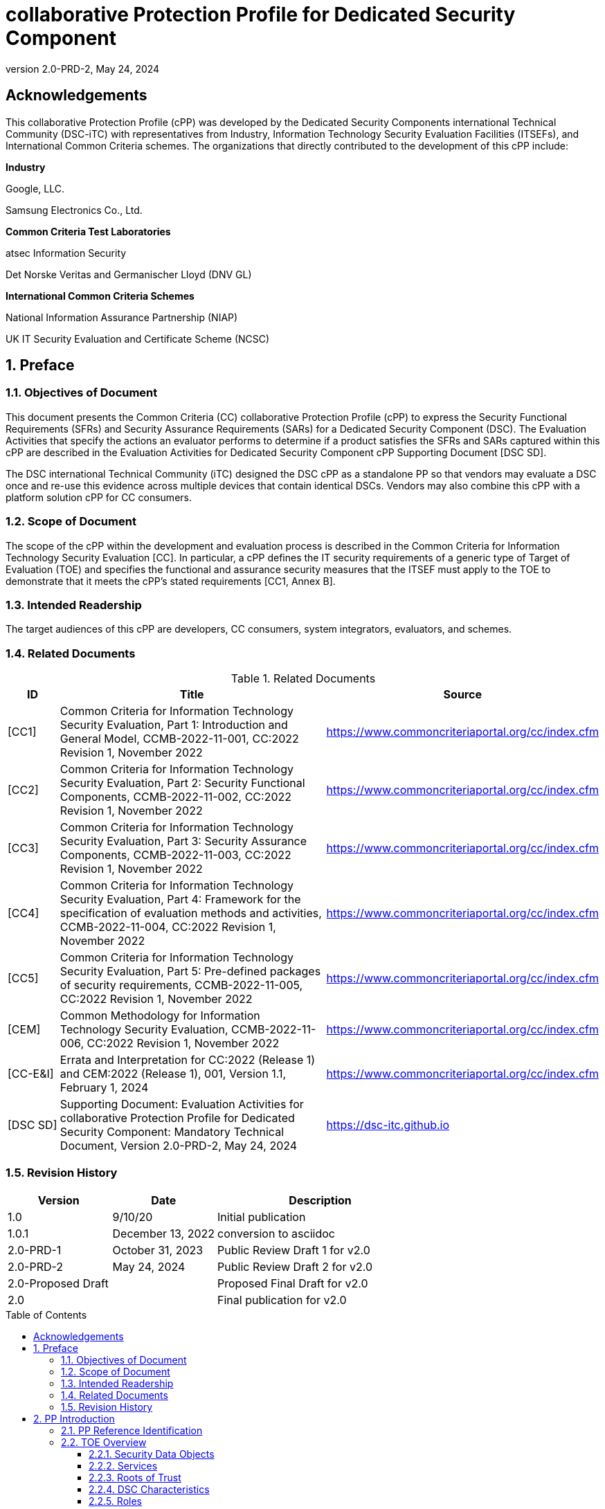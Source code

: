= collaborative Protection Profile for Dedicated Security Component
:showtitle:
:toc: macro
:toclevels: 3
:sectnums:
:sectnumlevels: 5
:imagesdir: images
:revnumber: 2.0-PRD-2
:revdate: May 24, 2024
:xrefstyle: full
:doctype: book
:chapter-refsig: Section

:iTC-longame: Dedicated Security Components
:iTC-shortname: DSC-iTC

:sectnums!:

== Acknowledgements
This collaborative Protection Profile (cPP) was developed by the {iTC-longame} international Technical Community ({iTC-shortname}) with representatives from Industry, Information Technology Security Evaluation Facilities (ITSEFs), and International Common Criteria schemes. The organizations that directly contributed to the development of this cPP include:

[.text-center]
*Industry*
[.text-center]
Google, LLC.
[.text-center]
Samsung Electronics Co., Ltd.
[.text-center]
*Common Criteria Test Laboratories*
[.text-center]
atsec Information Security
[.text-center]
Det Norske Veritas and Germanischer Lloyd (DNV GL)
[.text-center]
*International Common Criteria Schemes*
[.text-center]
National Information Assurance Partnership (NIAP)
[.text-center]
UK IT Security Evaluation and Certificate Scheme (NCSC)

:sectnums:

== Preface

=== Objectives of Document

This document presents the Common Criteria (CC) collaborative Protection Profile (cPP) to express the Security Functional Requirements (SFRs) and Security Assurance Requirements (SARs) for a Dedicated Security Component (DSC). The Evaluation Activities that specify the actions an evaluator performs to determine if a product satisfies the SFRs and SARs captured within this cPP are described in the Evaluation Activities for Dedicated Security Component cPP Supporting Document [DSC SD].

The DSC international Technical Community (iTC) designed the DSC cPP as a standalone PP so that vendors may evaluate a DSC once and re-use this evidence across multiple devices that contain identical DSCs. Vendors may also combine this cPP with a platform solution cPP for CC consumers.

=== Scope of Document

The scope of the cPP within the development and evaluation process is described in the Common Criteria for Information Technology Security Evaluation [CC]. In particular, a cPP defines the IT security requirements of a generic type of Target of Evaluation (TOE) and specifies the functional and assurance security measures that the ITSEF must apply to the TOE to demonstrate that it meets the cPP's stated requirements [CC1, Annex B].

=== Intended Readership

The target audiences of this cPP are developers, CC consumers, system integrators, evaluators, and schemes.

=== Related Documents

.Related Documents
[[RelatedDocs]]
[cols=".^1,.^6,.^3",options=header]
|===

|ID
|Title
|Source

|[CC1] 
|Common Criteria for Information Technology Security Evaluation, Part 1: Introduction and General Model, CCMB-2022-11-001, CC:2022 Revision 1, November 2022
|https://www.commoncriteriaportal.org/cc/index.cfm

|[CC2]
|Common Criteria for Information Technology Security Evaluation, Part 2: Security Functional Components, CCMB-2022-11-002, CC:2022 Revision 1, November 2022
|https://www.commoncriteriaportal.org/cc/index.cfm

|[CC3]
|Common Criteria for Information Technology Security Evaluation, Part 3: Security Assurance Components, CCMB-2022-11-003, CC:2022 Revision 1, November 2022
|https://www.commoncriteriaportal.org/cc/index.cfm

|[CC4]
|Common Criteria for Information Technology Security Evaluation, Part 4: Framework for the specification of evaluation methods and activities, CCMB-2022-11-004, CC:2022 Revision 1, November 2022
|https://www.commoncriteriaportal.org/cc/index.cfm

|[CC5]
|Common Criteria for Information Technology Security Evaluation, Part 5: Pre-defined packages of security requirements, CCMB-2022-11-005, CC:2022 Revision 1, November 2022
|https://www.commoncriteriaportal.org/cc/index.cfm

|[CEM]
|Common Methodology for Information Technology Security Evaluation, CCMB-2022-11-006, CC:2022 Revision 1, November 2022
|https://www.commoncriteriaportal.org/cc/index.cfm

|[CC-E&I]
|Errata and Interpretation for CC:2022 (Release 1) and CEM:2022 (Release 1), 001, Version 1.1, February 1, 2024
|https://www.commoncriteriaportal.org/cc/index.cfm

|[DSC SD]
|Supporting Document: Evaluation Activities for collaborative Protection Profile for Dedicated Security Component: Mandatory Technical Document, Version 2.0-PRD-2, May 24, 2024
|https://dsc-itc.github.io

|===

=== Revision History

[cols=".^1,.^1,.^2",options=header]
|===

|Version
|Date
|Description

|1.0
|9/10/20
|Initial publication

|1.0.1
|December 13, 2022
|conversion to asciidoc

|2.0-PRD-1
|October 31, 2023
|Public Review Draft 1 for v2.0

|2.0-PRD-2

|May 24, 2024
|Public Review Draft 2 for v2.0

|2.0-Proposed Draft
|
|Proposed Final Draft for v2.0

|2.0
|
|Final publication for v2.0

|===

toc::[]

[discrete]
=== List of Figures
list-of::image[]

[discrete]
=== List of Tables
list-of::table[]

:xrefstyle: short

== PP Introduction

=== PP Reference Identification

PP Reference: collaborative Protection Profile for Dedicated Security Component

PP Version: {revnumber}

PP Date: {revdate}

=== TOE Overview

The Target of Evaluation (TOE) is a Dedicated Security Component (DSC). In the context of this cPP, a DSC is the combination of one or more hardware component(s) and its controlling OS or firmware. The firmware should be dedicated to providing the encompassing platform with services for the provisioning, protection, and use of Security Data Objects (SDOs), which are composed of Security Data Elements (SDEs) such as keys, identities, attributes. See <<RepofTOE>> for an example of a TOE representation.

.Representation of the Target of Evaluation (TOE)
[[RepofTOE]]
image::representationofTOE.png[]

The TOE should be one or more discrete and embedded hardware components that provide well-scoped security functions that are physically inaccessible directly from the rich operating system. The DSC TOE would consist of isolated firmware and circuitry capable of executing well-defined commands against SDEs/SDOs within the TOE and outside the TOE across restricted interfaces. The DSC TOE is not intended to be a discrete, separate stand-alone component, but one which is directly embedded into a larger system.

There are many possible configurations for a DSC. Some examples are:

* A DSC may be comprised of a single embedded component within a device, such as a Secure Enclave Processor (SEP) or System on Chip (SoC)
* A multi-component system comprised of a software layer and several hardware components (which may be discrete or embedded), such as a Trusted Execution Environment (TEE)

Other configurations are possible, with the key point being the DSC is embedded within a larger system and is not a discrete component. 

These dedicated hardware/software components are isolated components of a larger physical package. <<ExofTOEInt>> below shows a block diagram of a typical example of a DSC TOE with all of its internal components.

.Example of TOE Internal Components
[[ExofTOEInt]]
image::internalexampleofTOE.png[]

==== Security Data Objects

.Composition of an SDO
[[SDOcomposition]]
image::SDOcomposition.png[]

An SDO is created by combining SDEs with some attributes. Each SDE used to create the SDO reaches the DSC in one of the following ways:

* By parsing SDEs received via secure channels (see O.PARSE_PROTECTION). 
* By generating the SDEs locally on the DSC as part of the Provisioning service. 

An SDO may include one or more SDEs from one or both of these sources. In the Provisioning step, the relevant SDEs are then bound together with a set of attributes resulting in an SDO. Explicit binding occurs when the DSC includes one or more SDEs along with their attributes in a formatted structure to form the SDO. An X.509 certificate is just one example of an SDO (where the signature in the certificate provides the binding of the attributes contained). A DSC protects the integrity of an SDO (see O.DATA_PROTECTION).

Explicit binding may also occur when the DSC wraps an SDO prior to storing it externally. <<SDOcomposition>> shows an example SDO with binding data used to secure an arbitrary number of SDEs.

Implicit binding may occur by virtue of the location of SDEs within the DSC. An implicit binding may occur for pre-installed SDEs, in which case the DSC restricts the functionality it allows with the SDEs as part of the firmware itself. It may also occur when the contents of certain protected storage locations carry with them implicit attributes simply by existing in these locations.

Vendors may pre-install keys and other material in the DSC during the manufacturing process, or the DSC may automatically generate keys or other material upon first boot. Since the user (an administrator or client application acting on behalf of a human user) provides no input to these items, the cPP calls these pre-installed SDEs. Pre-installed SDEs have two distinguishing characteristics:

* These keys may persist over a factory reset; and 
* They may not be accessible to administrators. 

If the SDOs have been erased (e.g. due to a tamper response), then a factory reset may not be possible. Following an initial boot (e.g. first boot by end-user, or following a factory reset), a DSC may generate SDEs unique to an instance of a DSC that are persisted across user sessions. These are considered to be pre-installed SDEs.

Pre-installed SDOs (i.e., SDEs with implicit binding installed by the vendor at manufacturing time) are typically not accessible by non-administrative users of the platform (i.e., client applications) and are reserved for use by the DSC itself to manage its sub-components, keys, and, indirectly, user content. Pre-installed SDOs typically have implicitly bound attributes. Since pre-installed SDOs rarely, if ever, leave the DSC, they may have no formal structure containing attributes. That does not mean these attributes do not exist; only that there exists no structure in which one would find them all in one place.

The DSC may allow the modification of attributes for pre-installed SDOs. One example would be the authorization value necessary to use the SDO. Obviously, the vendor may have a strong desire to keep the users of the DSC from changing the SDE itself, or deleting it. They could allow administrators to hide the SDO, but not delete it for the sake of factory resets.

Another case of implicit binding occurs when a DSC reserves a bank of user-accessible registers with common attributes. The bank contains one or more registers, usually all of the same size. Again, the functionality within the firmware determines the attributes especially when the function applies only to one or more members of the bank of reserved registers. Without the benefit of a structure with explicit attributes, the DSC relies on the firmware to enforce the policies inherent to the attributes associated with a bank of registers; for example, the DSC firmware implicitly binds the common attributes to the bank of registers.

An SDO held in the DSC may be exported (propagated) only if it is either in a wrapped form (i.e. with confidentiality and integrity of the SDO protected by a cryptographic key-based operation), or if it is transmitted over a secure channel (protecting confidentiality, integrity and optionally authenticity of the receiving endpoint).

==== Services
.Services Provided by the TOE
[[ServicesbyTOE]]
image::TOEservices.png[,600]

The labels in Figure 4 refer to the following:

* SDE: Security Data Element
* SDO: Security Data Object (composed of SDEs and attributes)
* SDO ID: Unique identifier for an SDO
* SDO1: SDO that is modified or is a reference to original SDO
* SDO2: SDO that is bound to the DSC but stored outside of it

DSCs provide seven core security services to a platform as illustrated in <<Core Security Services>>.

.Core Security Services
[[CoreSecurityServices]]
[cols="1,5",options=header]
|===
|Service
|Description

|Parse
|The DSC shall ingest pre-installed keys, credentials, tokens, attributes, etc. from trusted components or services external to its boundary either across a secured channel or in a manner that the objects are protected for use only by the DSC.

|Provision
|The DSC shall create SDOs from parsed or generated SDEs and attributes using binding mechanisms to apply integrity protection to the SDEs together with their attributes.

|Protect
|The DSC shall manage protected storage for all SDOs. DSCs may implement local storage internal to the DSC boundary or utlilize external storage outside the DSC boundary. A DSC shall maintain the integrity and confidentiality (if required) of SDOs stored both inside and outside the boundary.

|Process
|The DSC shall modify and use SDOs or their attributes on behalf of authorized entities. The Process service shall coordinate with the Protect service for storage of the SDOs while not in use and shall collaborate with the Prove service to authenticate the requesting entity and validate their authorization for access to the SDO in the requested mode. The Process service shall submit an SDO to the Purge service when it is no longer needed by the platform.

|Prove
|The DSC may attest to a remote entity that the DSC is currently in a specific state. During this process, the DSC shall use the appropriate attributes or authentication tokens (such as nonces, digital signatures, etc.) to enable the remote entity to verify the authenticity of the source of the evidence.

|Purge
|When the platform no longer needs an SDO, the DSC shall execute a mechanism for destroying the SDO by permanently removing it from the DSC to protect against unauthorized recovery.

|Propagate
|If an SDO is required by or allowed to be used by a remote peer, the DSC shall ensure that the SDO is exported only as a protected object or is transmitted over a trusted channel.

|===

==== Roots of Trust

This collaborative Protection Profile (cPP) assumes a DSC will contain a Root of Trust (RoT) that is comprised of the compute engine, one set of firmware code, and pre-installed SDOs, including a unique identity bound to the hardware. The firmware code may be immutable, or it may be mutable but with controlled, authenticated, and authorized updates allowed to ensure continued integrity of the RoT. This code may provide one or more RoT services, such as a RoT for Measurement, Verification, or Reporting. The unique identity bound to the hardware should be immutable and third parties should be able to authenticate the manufacturer of the Root of Trust through its unique identity (e.g., the unique identity may be a credential signed by the manufacturer).

==== DSC Characteristics

The security functional requirements rely on the following characteristics of the DSC:

* Subjects
* Roles
* Objects
* Security Attributes
* Operations

Subjects: The following list contains the fundamental actors in the expected operational use cases of the DSC. The first three are active actors, while the fourth is usually passive but could be active.

* S.DSC - DSC with security attribute DSC.ID, which is the identity of the DSC
* S.Admin - Admin (an authorized administrator with special privileges) security attribute - See <<Roles>> for more discussion on administrator roles.
* S.CApp - Client Application (CApp) (i.e. an authorized user or an application with a verifiable identity) with security attribute CApp.ID - See <<Roles>> for more discussion on user roles.
* S.EPS - External Platform Storage (EPS) (e.g. transient SDE/SDO source and destination, in the case of data imported and exported for the sole use inside the DSC). In the case of a passive EPS, the DSC will properly protect the integrity and confidentiality of the objects it stores and retrieves from there. In the case of an active EPS with security attribute EPS.ID, the DSC and EPS may choose to create a secure channel through which they will pass objects back and forth.

Roles: Users of the DSC are assigned to Roles which enumerate the permissions which are granted to the Objects and Operations. See <<Roles>> for more discussion on roles.

Objects: The following list contains objects the DSC expects to use during the expected operational use cases.

* OB.P_SDO - Pre-installed SDOs (e.g. DSC.ID) with security attributes listed in the next paragraph.
* OB.T_SDO - Transient SDOs or just SDOs (i.e. SDOs in the DSC currently, but are either ephemeral or are normally stored external to DSC when not in use) with security attributes listed in the next paragraphs. See <<Key Usage>>, <<Key Hierarchies>>, and <<SDEs and SDOs>> for more discussion on keys, which are the primary use cases for SDOs.
* OB.AuthData - Authorization Data (including authentication data, e.g. PINs, passwords, tokens) 
* OB.Pstate - Platform State (e.g. measurements and assertions)
* OB.FAACntr - Failed Authorization Attempt Counters
* OB.AntiReplay - Anti-replay tokens (e.g. counters, nonces, etc.)
* OB.Context - Session Context (The DSC may maintain one or more sessions with a CApp involving one or more of SDOs, Authorization Data, Platform State, Failed Authorization Counters, and Anti-Replay Tokens. The DSC may represent internally the state of these objects at any given time in a Session Context) - See <<Sessions>> for more discussion on sessions.

Security Attributes: The following list contains the minimum security attributes for a DSC. Individual DSCs may implement additional security attributes beyond this (whether they are additional standalone attributes or additional attributes that are associated with SDOs); the ST author is expected to identify these.

* DSC.ID - The DSC identifier. It may also serve as the identifier for the DSC RoT.
* CApp.ID - The Client Application identifier.
* EPS.ID - The External Platform Storage (EPS) identifier. This attribute is optional for a passive EPS (i.e. plain memory that only stores information). If the DSC uses an active EPS to manage storage, then support for this attribute is required.
* SDO.* - The SDO Security Attributes:
** SDO.ID - SDO Identifier
** SDO.Type - SDO Type
** SDO.AuthData - SDO Reference authorization data
** SDO.Reauth - SDO re-authorization conditions
** SDO.Conf - SDO Confidential SDE list
** SDO.Export - SDO export flag
** SDO.Integrity - SDO integrity protection data
** SDO.Bind - SDO binding data

Operations: The following list contains the expected operations of a DSC.

* OP.Import (See Parse) - The DSC may receive SDOs, SDEs, Authorization Data, Platform State, Anti-Replay Tokens or Session Contexts from the CApp or the EPS. The Admin may also give the DSC Authorization Data.
* OP.Create (See Provision) - The DSC may create SDOs, SDEs, Authorization Data, Platform State, Anti-Replay Tokens, or Session Contexts with authorization from a CApp or Admin.
* OP.Use (See Process) - The DSC may use or perform a cryptographic operation on Pre-Provisioned SDOs, Transient SDOs, SDEs, Authorization Data, Platform State, Anti-Replay Tokens, or Session Contexts with Create authorization from a CApp or Admin. Cryptographic operations may include encryption, decryption, hashing, signature generation, and signature verification.
* OP.Modify (See Process) - The DSC may modify SDOs, SDEs, Authorization Data, Platform State, Anti-Replay Tokens, or Session Contexts with authorization from a CApp or Admin.
* OP.Attest (See Prove) - The DSC may create an attestation of Platform State using an SDO or Pre-Provisioned SDO and Anti-Replay Tokens as authorized by a CApp or Admin respectively. 
* OP.Store (See Protect) - The DSC may store SDOs, SDEs, Authorization Data, Platform State, Anti-Replay Tokens, or Session Contexts in protected storage of the DSC. See section 2.4.5 for more discussion on protected storage.
* OP.Export (See Propagate) - The DSC may export SDOs, SDEs, Authorization Data, Platform State, or Anti-Replay Tokens to a CApp or EPS with the proper authorization from the owner of each object. In the case of EPS, the DSC will bind the objects to the DSC in such a way as to deny other DSCs or entities the ability to import, use, modify, attest, store, export, or destroy them. The DSC may export Session Contexts only to an EPS binding it in the same way as above.
* OP.Destroy (See Purge) - The DSC may purge SDOs, SDEs, Authorization Data, Platform State, Anti-Replay Tokens, or Session Contexts in protected storage with proper authorization from the owner of each object.

===== Concept of Users in DSC

The entities using the DSC will be client applications on the platform. They may be acting as proxies for users or may have identities of their own. The DSC will not be able to distinguish the difference; therefore, the cPP will recognize an entity known as the Client Application (CApp), as the user presenting authentication tokens and authorization values (collectively known as authorization data) to the DSC for the purposes of identity verification and authorization to perform operations. 

The term users may be used throughout the cPP as a stand-in for Client Application, but there is not a specific requirement for direct user accounts or users within the system as opposed to the Client Applications.

==== Roles

As with many systems, rather than managing access rights individually for each "user" of the DSC, access rights are managed through the use of roles. Within the DSC, there are three possible roles that are defined. These roles are defined as:

* ADM-R - Owner Admin role - the administrator role related to the management of the DSC once it has been integrated into a platform.
* MFGADM-R - Manufacturer Admin role - the administrator role related to the management of firmware and key material that form the basis for the root of trust.
* CApp-R - Client Application role - the client role of the DSC that requests and utilizes the functionality provided by the DSC.

Depending on the configuration of the DSC, there may not be a separation of the Admin roles, such that the capabilities of the ADM-R and MFGADM-R roles are combined into a single role. For the purposes of the cPP, unless specifically called out, all administration roles are assumed to be combined and will use ADM-R.

As the DSC is generally a component within a larger system or platform, the roles of the DSC are specific to the DSC. While there may be matching roles between the DSC and its platform, the roles here are specifically those in the DSC and are independent of any defined on the platform.

The ADM-R role provides sufficient privileges to manage the functionality of the DSC. As a role designed for the administrator, this role may be responsible for the following:

* Manage access control for SDOs (does not mean the contents of any particular SDO can be read by the administrator)
* Manage the configuration of the DSC

The MFGADM-R role, if explicitly defined in a DSC, may include the following responsibilities (which may be part of the ADM-R role otherwise):

* Manage the pre-installed SDOs and configuration of the DSC

The CApp-R role is focused on utilization of the functionality provided by the DSC. The following would be representative of the responsibilities for this role:

* Requesting the creation of the SDOs
* Accessing or modifying created SDOs
* Deleting created SDOs

The ADM-R role does not mean that an administrator may be able to read the contents of any SDO even though it may be able to manage access rights on the SDO.

The management of timely updates (security or functional) for the DSC may be handled in a variety of ways, and as such may be associated with any role (though clearly this should be restricted to a well-defined "user").

In general, the CApp-R role is expected to be the primary role used when the components of the platform call to access the services provided by the DSC. Some examples of entities that may call the DSC and utilize the CApp-R role include:

* A content provider controlling access to its content through an application.
* A human entity using the platform who has an identity that they use to authenticate themselves to the content provider through a CApp.
* An application vendor acting on its own behalf to update software on the platform.
* An original equipment manufacturer (OEM) that designed and manufactured a more complex system with the DSC as a component (assuming that the DSC manufacturer and the manufacturer of the more complex system using the DSC as a component are different entities).

=== TOE Use Cases

DSCs are used in platforms to support mobile commerce, to manage platform credentials, manage user access to sensitive resources such as enterprise data centers or entertainment content servers, to manage and protect data-in-transit such as through secure channels or VPN tunnels, and to manage and protect keying, authentication, and authorization material for data-at-rest solutions such as self-encrypting drives.

For the mobile commerce use case, users, merchants, and financial institutions expect and require that financial transactions between them and their platforms be trusted and secure. For example,

* All peers to a transaction must be able to authenticate each other.
* The integrity of the transaction must be ensured.

To support such transactions, a DSC performs the following:

* Ingests data elements and attributes and exports the data objects associated with these transactions and the identities of the parties
* Generates data objects to use for these transactions.
* Securely stores data elements bound with their attributes within a protected hardware boundary.
* Authenticates and processes these data elements within a protected execution environment to ensure the authenticity of the parties and the transactions.
* Establishes secure communications channels between the parties to ensure the integrity and confidentiality of the transactions.
* Securely erases data objects when no longer needed.
* Ensures its own integrity and authenticity prior to execution.

DSCs are implemented to satisfy the following use cases:

*[USE CASE 1] Protected Key Store*

A platform leveraging DSCs as a hardware-secured Private Key Store facilitates the use of secure and protected storage of secret symmetric keys and private asymmetric keys for access to data and services. These DSCs would provide safe use of the private and secret keys inside the protected hardware boundary.

*[USE CASE 2] User / Platform Authentication to Enterprise Managed Resources*

A platform leveraging DSCs for a hardware-secured ID facilitates the use of the platform as a secure and reliable form of authentication for authorized access to highly sensitive local or remote data and services.

*[USE CASE 3] Mobile Commerce*

A platform that uses DSCs facilitates secure storage and protected use of credentials for financial transactions between trusted and authorized users, platforms, merchants and financial institutions. These DSCs would provide safe use of the credentials inside the protected hardware boundary. The use of certified hardware-isolated credential stores on smart platforms and only unlocking their use with authenticated authorization provides confidence that the transaction was indeed authorized by the approved 'platform holder'.

=== Key Reference Model

The Key Reference Model abstraction draws inspiration from several different DSC products. The products distinguish themselves from one another in the types of keys supported, how they are protected, the types of applications supported, the number of layers of key, and the number of keys at each layer.

The following paragraphs describe the relationships between elements of the DSC.

==== Key Usage

One way to categorize keys is by the cryptographic functions they are allowed to participate in. When one creates a key, one often restricts its use to encryption and decryption, or to signature generation and verification. There are exceptions to this rule, especially in proof of possession protocols. However, certification regimes often require strict separation of usage in regards to encryption/decryption and signature generation/verification: one may use a key for one or the other, but never both. As such, a DSC may have to enforce this separation of usage for keys; this may mean that an attribute must accompany a key to help the DSC in its enforcement.

==== Sessions

For a DSC, a connection is established between a CApp and the services provided by the DSC when keys or services are requested. Each time the CApp establishes a connection to the DSC the CApp is authenticated to ensure the CApp has authorization to the requested keys. Since a CApp (acting as an agent of the user) may utilize their DSC keys multiple times, the establishment of individual connections for each use can be a resource constraint for the DSC as authorization methods using public keys tend to be resource intensive (i.e. uses a fair amount of internal memory and takes a long time).

As an alternative to requiring authorization for each access to a key, the DSC could allow the user or owner of the key to open a session. With a session, the CApp would provide the authentication data for the first connection, then the DSC would maintain the session and authorization using a series of less resource-intensive challenges and responses. In some instances the DSC may still require additional authorization (such as an elevation of privileges) to access keys (or different, related keys). Such a protocol of challenges and responses may generate and use ephemeral authorization tokens, which would be one form of critical security parameter (CSP). The DSC may have to switch session contexts in and out of the DSC to external temporary storage, which necessitates the protection of these CSPs. Such a session context is one type of SDO.

A session is a local connection only, between the CApp on the platform containing the DSC and the DSC itself. If the activities involving the DSC involve a connection with a remote system (i.e. something not on the platform), such a remote connection is the responsibility of the CApp. While the DSC may assist in establishing the remote connection, the DSC itself is only aware of the session between the CApp and the DSC itself.

Where a DSC may support a direct connection to a remote entity, this connection is established over a channel, with its own separate requirements (a channel may also support sessions, but that is dependent on the protocol used).

==== Key Hierarchies

Another way to categorize keys is the relationship they have with each other. A DSC may have a key hierarchy, or key chain, whereby data at rest is protected by one or more keys, which are protected in turn by one or more additional keys, and potentially so on. This model calls out three categories of keys generally found on typical DSCs. DSCs may contain Root Keys, Intermediate (or Branch) Keys, and Leaf Keys.

Most DSCs have a concept of Root Keys. These keys are typically provisioned by the DSC manufacturer and have some permanence in the DSC. Root Keys may be derived from seeds (which is discussed later), injected at manufacturing time, or provisioned by a user. Root keys installed by the manufacturers are considered administrator key material. Typically, normal client applications, including OEMs, should not alter or erase this material unless specifically authorized to do so. Root keys installed by the administrator should be similarly restricted. Client application-installed root keys, on the other hand, are not considered as permanent since the client application or the administrator can remove them at any time without authorization.

Root Keys may either be encryption/decryption keys, signature verification keys, or signature generation keys. Encryption/decryption keys, or simply Root Encryption Key (REK), usually anchor a hierarchy of keys stored external to the DSC necessitating both the encryption key to protect the key outside the DSC, and the decryption key to expose its contents within the protected and secure confines of the DSC. The signature verification keys from public key schemes should always contain the public portion and never the private portion. Use of signature generation keys as Root Keys is rare.

Most DSCs have a concept of Intermediate Keys. These are sometimes known as Branch Keys, Key Encryption Keys, and Key Wrapping Keys. In the SFRs of this cPP, these will be referred to as Key Encryption Keys (KEKs), even if the target of encryption is not a key. Intermediate Keys must always be encryption/decryption keys. Intermediate Keys cannot be signing keys.

Note that although chained certificates (see certificates below) are one form of a sequence of keys, each of which signs another key, the creation and verification of such a chain of certificates is out of scope for the core requirements of the cPP; however, it may be added as a package if one or both of these features (creating the chain and verifying the chain) is indeed present in the DSC. Nonetheless, the primitives of signing and verification are present due to other cryptographic operations in scope for this cPP.

Intermediate Keys should always be protected (i.e. wrapped) by either a Root Key or another Intermediate Key.

Leaf Objects consist of Authorization Data and Leaf Keys. Leaf Keys can be either encryption, decryption, signature generation, or signature verification keys. Leaf Objects collectively refers to data that should be wrapped by either a Root Key or a KEK and is not subsequently used as a KEK itself. Leaf Keys used for encryption/decryption do not wrap other keys (at least in the context of the DSC; what happens outside the DSC with Leaf Keys is out of its control). In many contexts, a Leaf Key used for encryption/decryption is known as a Data Encryption Key (DEK). In the context of the DSC, this cPP will not assume how the user of the DSC will use the Leaf Keys it creates, and will refrain from using the term DEK.

Certificates contain either signed public keys or some sort of Authorization Data. Signature keys come in several varieties: signature generation keys, which contain a private key for signing (and maybe also the public key for verification) and signature verification keys, which contain only the public verification key and do not contain the private key (and thus cannot perform a signing function). There are also symmetric signature keys. In this case these consist of only a single key for both signing and verifying.

Authorization Data may have an arbitrary length of bits or bytes and may contain arbitrary or non-arbitrary values of bits or bytes.

Seeds have a special place in this Key Reference Model. Manufacturers, owners, and users of the DSC can use permanent seeds to create Root Keys. Manufacturers have good reasons to use seeds to derive Root Keys and other items in the Key Reference Model. These include:

* Seeds take less space to store than certain asymmetric keys for given desired cryptographic strengths.
* Having seeds that are unique per DSC increases the probability that the same key derivation function on different DSCs will yield unique keys.

<<ExampleKeyHierarchy>> contains an example of a hierarchy of keys where each lower-level key is wrapped by a higher-level key that is connected to it. The Root Encryption Key is an example of a Root Key. The numbered Key Encryption Keys are examples of Intermediate Keys. The Data Encryption Keys and Stored Keys are examples of Leaf Objects. <<ExampleKeyHierarchy>> serves as an illustration of key hierarchies; other configurations are possible.

.Example Key Hierarchy
[[ExampleKeyHierarchy]]
image::examplekeyhierarchy.png[,600]

Roles may play an important part in key hierarchies. One of the simplest models enforces a different hierarchy for each role at the Root Key level. Another way to put this is each hierarchy at the Root Key level supports a different role. However, for more complexity, once Intermediate Keys are allowed, then each Intermediate Key could serve as the root of a hierarchy of keys for a different role. Here is where the key functions and the roles come together. Roles may further divide into which role has the right to use a key, which role has the right to move the key from one parent to another, which role has the right to destroy a key, etc.

==== Protected Storage Locations

This cPP covers several different types of storage locations for keys and critical security parameters (CSPs) such as authentication tokens. Some DSCs may have a generous amount of protected storage internal to themselves, which allows it to accommodate all keys and CSPs in operational use, whether the DSC is performing operations to administer itself or operations on behalf of users. Other DSCs may have a minimal amount of protected storage locations with just enough to accommodate root keys along with a limited number of operational keys and CSPs for user authorized sessions.

For those cases in which the DSC relies on storage external to itself to accommodate all the keys and CSPs on which applications expect it to operate, it will either have to support secure channels to another DSC with a more generous allocation of protected storage locations, or use a series of wrapping keys to protect private keys and CSPs while outside of the DSC. Whether the DSC is powered on or powered off, the DSC is expected to provide support for protected storage locations for its Root Keys. If the DSC uses external storage without secure channels, then it should be ready to wrap both Intermediate Keys as well as the Leaf Objects. This implies that there will be some sort of structure on each of these items stored external to the DSC. The next section discusses that structure.

A conformant TOE may include "write-once" storage such as single-use eFuses. Since data is written to any such storage as part of the initial provisioning of the TOE, the data is considered immutable once the TOE has entered its evaluated configuration. The integrity of this data is maintained through the physical properties of its storage medium.

==== SDEs and SDOs

This section is used to map keys and authentication tokens to SDEs and SDOs. This cPP does not impose a strict structure on the items in the key hierarchy. An X.509 certificate is one example of a strict structure of a key with attributes. Collecting attributes of an SDE and composing an SDO structure with an SDE and attribute fields imposes temporal and storage penalties in all cases. In certain resource-constrained cases the attributes could be implicit. 

In the previous section on protected storage locations, a DSC may have to use storage external to itself. In these cases, an SDO of a wrapped key may contain a number of important attributes, such as a pointer to its parent, authorization values, and other indications of the functions allowed (encrypt vs. sign). Alternatively, some or all attributes may be implied, which means that only the keys or CSPs themselves exist outside the DSC. In either case, the sensitive values, such as private keys, secret keys, and CSPs, should be encrypted when outside the DSC. The parents of these objects are either Intermediate Keys, or encrypting Root Keys.

Some DSCs may want to distinguish between SDEs created within itself from SDEs ingested from an external source. Additionally, some DSCs may output SDEs without additional context or attributes from the DSC. A DSC, in some contexts, will not distinguish an ingested SDE from raw keys.

== CC Conformance Claims

As defined by the references [CC1], [CC2], [CC3], [CC4], [CC5] and [CC-E&I], this cPP:

* conforms to the requirements of Common Criteria CC:2022, Release 1
* is Part 2 extended, Part 3 conformant
* does not claim conformance to any other PP or package.

The methodology applied for the cPP evaluation is defined in [CEM] and refined by the Evaluation Activities in [DSC SD]. This cPP satisfies the following Assurance Families: APE_CCL.1, APE_ECD.1, APE_INT.1, APE_OBJ.1, APE_REQ.1 and APE_SPD.1.

In order to be conformant to this cPP, a TOE must demonstrate Exact Conformance. Exact Conformance is defined as the ST containing all of the requirements in <<Security Functional Requirements>> of this cPP (these are the mandatory SFRs), and potentially requirements from <<Optional Requirements>> (these are optional SFRs) or <<Selection-Based Requirements>> (these are selection-based SFRs, some of which will be mandatory according to the selections made in other SFRs) of this cPP. While iteration is allowed, no additional requirements (from CC Parts 2 or 3, or definitions of extended components not already included in this cPP) are allowed to be included in the ST. Further, no requirements in <<Security Functional Requirements>> of this cPP are allowed to be omitted.

The PPs and PP-Modules that are allowed to be specified in a PP-Configuration with this cPP are specified on the https://dsc-itc.github.io/[DSC-iTC website] Allowed Components page.

== Security Problem Definition

=== Assets

*R.AUTHDATA:* Authorization Data is managed by the TOE in support of the authorization services that it offers, including both user-provided authentication tokens and authorization values and those created by the TOE. Authorization Data may be special cases of SDEs, or they may be attributes in an SDO. The TSF may use Authorization Data to manage the use and disposition of a single SDE, or a broad class of SDEs. The TOE protects the integrity of Authorization Data, and in some cases, may protect their confidentiality.

*R.CONFKEY:* Confidential (or secret) keys used in symmetric cryptographic functions and private keys used in asymmetric cryptographic functions are managed and used by the TOE in support of the cryptographic services that it offers. This includes user keys that are owned and used by a specific user (which are a special case of an SDE), and support keys used in the implementation and operation of the TOE. The confidentiality and integrity of these keys must be protected.

*R.PUBKEY:* Public keys are managed and used by the TOE in support of the cryptographic services that it offers (including user keys and support keys). This includes user keys that are owned and used by a specific user (which are a special case of an SDE), and support keys used in the implementation and operation of the TOE. The integrity of these keys must be protected.

*R.SDE:* An SDE is an item of user data that is held in (and may be stored on) the TOE and that may be used only by an authorized subject (i.e. a user or process acting on behalf of that user). Typically the TOE will not know what an SDE represents in terms of the application or service that it is used for: it will characterize an SDE only in terms of the authorization requirements that are necessary to access it (i.e. the presentation and possibly processing of authorization data presented to the TOE), and the operations that can be performed on or with it after authorization has been achieved. An SDE may require protection of its confidentiality, its integrity, or both.

*R.SDO:* An SDO comprises one or more SDEs that are collectively bound to one or more attributes (e.g. an identifier for the identity that a key or authorization data is associated with). These attributes may necessarily be used by the TSF to enforce authorization policies concerning the allowed use and disposition of the subject SDEs. The bindings can either be explicit (e.g. in a well-formatted standards-based data structure) or implicit (e.g. by virtue of their location within the TOE which implies privileges of use and disposition by certain users), or a combination of both.

=== Threats

*T.BRUTE_FORCE_AUTH:* An unauthorized user may attempt to gain unauthorized access to the TOE by repeatedly and rapidly supplying a large number of permutations of authorization data, such as passwords, biometrics, etc. that protect the SDEs, in the hopes that valid authorization data can be obtained through brute force.

*T.HW_ATTACK:* An individual with physical access to the TOE may apply hardware attacks such as probing, physical manipulation, fault injection, environmental stress, or reactivating blocked test-features or other pre-delivery services to manipulate the behavior of the TOE to disclose SDEs.

*T.SDE_TRANSIT_COMPROMISE:* An attacker with the ability to observe data transmission into and out of the TOE may access or determine plaintext values of keys, authorization data, and other SDEs as the TSF transmits them into or out of the TOE.

*T.UNAUTH_UPDATE:* An unauthorized user may force the platform to update the TOE with firmware that compromises its security features. Poorly chosen update protocols, cryptographic algorithms, and keys sizes may allow adversaries to install software or firmware that bypasses security features or rolls back to firmware versions with compromised security features and provides them with unauthorized access to SDEs.

*T.UNAUTHORIZED_ACCESS:* An unauthorized user may gain unauthorized access to one or more SDEs within the TOE. If an adversary gains access to SDEs stored in the TSF, they may attempt to view, use, or destroy this data as well as impersonate a user or that user's platform.

*T.WEAK_CRYPTO:* An unauthorized user or attacker that observes network traffic transmitted to and from the TOE may cryptographically exploit poorly chosen cryptographic algorithms, random bit generators, ciphers or key sizes. Weak cryptography chosen by users or by TSF protection mechanisms puts the user's data (including SDEs), identity, and platform at risk of exploitation by adversaries.

*T.WEAK_ELEMENT_BINDING:* An unauthorized user may successfully break the association between SDEs, for example to replace one element with another element.

*T.WEAK_OWNERSHIP_BINDING:* A user may successfully access or manipulate SDEs that they do not own.

=== Assumptions

This section describes the assumptions made in identification of the threats and security requirements for dedicated security components. The dedicated security component is not expected to provide assurance in any of these areas, and as a result, requirements are not included to mitigate the threats associated.

*A.AUTH_USERS:* Authorized users follow all provided guidance regarding the safeguarding of SDEs held outside the TOE.

*A.CREDENTIAL_REVOCATION:* If a platform is lost, stolen, or compromised then there is a method of revocation of any credentials held (or equivalent method of mitigating the impact of potential access to the credentials). Credential revocation ensures that the loss of physical custody does not have significant negative impact on the security of the platform. This implies that an attacker has only limited access to the device to apply attacks. It further implies that the device owner is not seen as an attacker.

*A.ROT_INTEGRITY:* The vendor provides a RoT that is comprised of the TOE firmware, hardware, and pre-installed SDOs, free of intentionally malicious capabilities. The platform trusts the RoT since it cannot verify the integrity and authenticity of the RoT. Trust in the RoT may be intrinsic in the case of an immmutable RoT, while a mutable RoT will verify the authenticity and integrity of the updates before applying them.

*A.TRUSTED_PEER:* The remote peer communicating over a secure channel is trustworthy, and will not abuse the secure channel in order to introduce malware or fraudulent SDEs into the TOE.

=== Organizational Security Policies

There are no organizational security policies defined in this cPP.

== Security Objectives

=== Security Objectives for the TOE

This cPP is a Direct Rationale PP following Appendix B.5 of CC:2022 Part 1. Accordingly, no security objectives for the TOE are defined.

=== Security Objectives for the Operational Environment

The Operational Environment of the TOE implements technical and procedural measures to assist the TOE in correctly providing its security functionality. This section defines security objectives for the Operational Environment and consists of a set of statements describing the goals that the Operational Environment should achieve.

*OE.AUTH_USERS:* Authenticated users follow all provided guidance regarding the safeguarding of SDEs, especially authentication tokens such as passwords, pass-phrases, and biometrics.

*OE.PHYSICAL:* The platform holder will ensure that an attacker has no prolonged, unsupervised physical access to the platform. If a platform is lost or stolen then the platform holder will promptly initiate revocation of any credentials held (or equivalent method of mitigating the impact of potential access to the credentials). The platform may initiate the revocation based on local conditions or in response to remote signals such as from a service provider on the request of the platform holder.

*OE.TRUSTED_PEER:* Connections using secure channels are made only to trusted peers, in whom confidence has been established that they will not abuse the secure channel in order to introduce malware or fraudulent SDEs into the TOE.

=== Security Objectives Rationale

<<SPDMappingtoSO>> shows the mapping of Security Objectives for the Operational Environment to Threats and Assumptions, along with rationale for these mappings. This mapping is provided in compliance with CC:2022 Part 1 Appendix B.5.

.Security Problem Definition Mapping to Security Objectives
[[SPDMappingtoSO]]
[cols=".^1,.^2,3",options="header"]
|===
|Objective
|Threat or Assumption
|Rationale

|OE.AUTH_USERS
|A.AUTH_USERS
|This objective holds that sufficiently trained and trusted users will follow instructions as assumed.

.2+|OE.PHYSICAL
|A.CREDENTIAL_REVOCATION
|This objective ensures that an adversary will not have sufficient access to the TOE to exploit the login mechanism if the assumption holds that credential revocation is enforced upon a lost or stolen TOE.

|T.HW_ATTACK
|This objective ensures that the adversary has only a limited window of opportunity to engage in a hardware attack on the physical TOE.

.2+|OE.TRUSTED_PEER
|A.TRUSTED_PEER
|This objective holds that if the TOE's Operational Environment is configured such that the TSF can only communicate with trusted peer, then this assumption will be satisfied.

|A.ROT_INTEGRITY
|This objective holds that the vendor's RoT can be relied upon if the only entities that the TSF communicates with are trusted.

|===

The objectives can map to multiple assumptions or threats to fully define the objectives of the TOE and the operational environment.

== Security Functional Requirements

The individual security functional requirements are specified in the sections below. Based on selections made in these SFRs it will also be necessary to include some of the selection-based SFRs in Appendix B. Additional optional SFRs may also be adopted from those listed in Appendix A for those functions that are provided by the TOE instead of its Operational Environment.

The Evaluation Activities defined in [DSC SD] describe actions that the evaluator shall take in order to determine compliance of a particular TOE with the SFRs. The content of these Evaluation Activities will therefore provide more insight into deliverables required from TOE Developers.

=== Conventions

The conventions used in descriptions of the SFRs are as follows:

* Unaltered SFRs are stated in the form used in [CC2] or their extended component definition (ECD);
* Refinement made in the PP: the added/removed text is indicated with *bold text*/[.line-through]#strikethroughs#. When text is substituted (i.e. some text is added in place of some other text, which is then deleted), only the added text is included;

Note that a refinement is also used to indicate cases where the PP replaces an assignment defined for an SFR in [CC2] and replaces it with a selection;

* Selections:

** Wholly or partially completed in the PP: the selection values (i.e. the selection values adopted in the PP or the remaining selection values available for the ST) are indicated with [.underline]#underlined text#;
+
For example, "[_selection: disclosure, modification, loss of use_]" in [CC2] or an ECD might become "[.underline]#disclosure#" (completion) or "selection: [.underline]#disclosure, modification#" (partial completion) in the PP;

* Assignment wholly or partially completed in the PP: indicated with _italicized text_;
* Assignment completed within a selection in the PP: the completed assignment text is indicated with _[.underline]#italicized and underlined text#_
+
For example, "{empty}[selection: [.underline]#change_default, query, modify, delete, [_assignment: other operations_#]]" in [CC2] or an ECD might become "[.underline]#[change_default, [_select_tag_#]]" (completion of both selection and assignment) or "{empty}[selection: [.underline]#change_default, select_tag, [_select_value_#]]" (partial completion of selection, and completion of assignment) in the PP;

* Iteration: indicated by adding a string starting with "/" (e.g. "FCS_COP.1/Hash").

SFR text that is bold, italicized, and underlined indicates that the original SFR defined an assignment operation but the PP author completed that assignment by redefining it as a selection operation, which is also considered to be a refinement of the original SFR.

If the selection or assignment is to be completed by the ST author, it is preceded by 'selection:' or 'assignment:'. If the selection or assignment has been completed by the PP author and the ST author does not have the ability to modify it, the proper formatting convention is applied but the preceding word is not included. The exception to this is if the SFR definition includes multiple options in a selection or assignment and the PP has excluded certain options but at least two remain. In this case, the selection or assignment operations that are not permitted by this PP are removed without applying additional formatting and the 'selection:' or 'assignment:' text is preserved to show that the ST author still has the ability to choose from the reduced set of options.

Some SFRs include selections that determine or constrain other assignments or selections. In these cases, a table follows the requirement in which each row of the table defines a permitted set of choices. Individual entries in these tables may also require further selections or assignments. Within the tables, the selections and assignments just follow the normal conventions as the specific modifications applied to the SFR are included in the SFR itself, and the table will only follow the normal conventions under that specified within the SFR.

For example, for the <<SampleCrypto>>, the ST for a TOE that supports RSA keys must include the entries for 'Cryptographic Key Generation Algorithm', 'Cryptographic Algorithm Parameters', and 'List of Standards'. For 'Cryptographic Algorithm Parameters', the ST author must further select which of the required parameter information are supported. Likewise, if the TOE supports ECC the ST must include the entries from row for ECC along with the appropriate selections. The row identifiers (where applicable) are merely intended as quick reference handles; there is no expectation that the TSF actually refer to keys using this identifier (or that they are used within the ST except where useful).

.Sample Cryptographic Table
[[SampleCrypto]]
[cols=".^1,.^2,.^2",options=header]
|===

|Cryptographic Key Generation Algorithm
|Cryptographic Algorithm Parameters
|List of Standards

|RSA 
|Modulus of size [selection: 2048 bit, 3072 bit]
|NIST FIPS PUB 186-5 (Section A.1.1)

|ECC - Extra Random Bits 
|Elliptic Curve [selection: P-256, brainpoolP256r1, P-384, brainpoolP384r1, P-521, brainpoolP512r1]
|[selection: NIST FIPS PUB 186-5 (Section A.2.1), NIST SP 800-56A Rev. 3 (Section 5.6.1.2.1)]

[selection: NIST SP 800-186 (Section 4) [NIST Curves], RFC 5639 (section 3) [brainpool curves]]

|ECC - Rejection Sampling
|Elliptic Curve [selection: P-256, brainpoolP256r1, P-384, brainpoolP384r1, P-521, brainpoolP512r1]
|[selection: NIST FIPS PUB 186-5 (Section A.2.2), NIST SP 800-56A Rev. 3 (Section 5.6.1.2.2)]

[selection: NIST SP 800-186 (Section 4) [NIST Curves], RFC 5639 (section 3) [brainpool curves]]

|FFC - Extra Random Bits
|Static domain parameters approved for [selection: IKE groups [selection: MODP-2048, MODP-3072, MODP-4096, MODP-6144, MODP-8192], TLS groups [selection: ffdhe2048, ffdhe3072, ffdhe4096, ffdhe6144, ffdhe8192]]
|NIST SP 800-56A Rev. 3, RFC 3526, RFC 7919 [FFC domain parameters]

NIST SP 800-56A Rev. 3 (Section 5.6.1.1.3) [key pair generation]

|===

Extended SFRs (i.e. those SFRs that are not defined in [CC2]) are identified by having a label '_EXT' at the end of the SFR name.

=== Cryptographic Support

==== FCS_CKM.1 Cryptographic Key Generation

FCS_CKM.1 Cryptographic Key Generation

FCS_CKM.1.1:: The TSF shall generate cryptographic keys in accordance with a specified cryptographic key generation algorithm *corresponding to [.underline]#[selection:*#
+
* [.underline]#*Asymmetric keys generated in accordance with FCS_CKM.1/AKG,*#
* [.underline]#*Symmetric keys generated in accordance with FCS_CKM.1/SKG,*#
* [.underline]#*Derived keys generated in accordance with FCS_CKM.5*#
* [.underline]#*Derived keys generated in accordance with FCS_CKM_EXT.8*#
+
] [.line-through]#and specified cryptographic key sizes [_assignment: cryptographic key sizes_] that meet the following: [_assignment: list of standards_]#.

_Application Note {counter:remark_count}_:: _Cryptographic keys can include KEKs that protect keys as well as the keys used to protect SDEs and SDOs. DSCs should use key strengths commensurate with protecting the chosen symmetric encryption key strengths._
+
_If [.underline]#Asymmetric keys generated in accordance with FCS_CKM.1/AKG# is selected, the selection-based SFR FCS_CKM.1/AKG must be claimed by the TOE._
+
_If [.underline]#Symmetric keys generated in accordance with FCS_CKM.1/SKG# is selected, the selection-based SFR FCS_CKM.1/SKG must be claimed by the TOE._
+
_If [.underline]#Derived keys generated in accordance with FCS_CKM.5# is selected, the selection-based SFR FCS_CKM.5 must be claimed by the TOE._
+
_If [.underline]#Derived keys generated in accordance with FCS_CKM_EXT.8# is selected, the selection-based SFR FCS_CKM_EXT.8 must be claimed by the TOE._

==== FCS_CKM.2 Cryptographic Key Distribution

FCS_CKM.2 Cryptographic Key Distribution

FCS_CKM.2.1:: The TSF shall distribute cryptographic keys in accordance with a specified cryptographic key distribution method [*selection*: _key encapsulation, key wrapping, physically protected channels as specified in FTP_ITP_EXT.1, encrypted data buffers as specified in FTP_ITE_EXT.1, cryptographically protected data channels as specified in FTP_ITC_EXT.1_] that meets the following: [_none_].

_Application Note {counter:remark_count}_:: _This SFR assumes there is no pre-shared key between the parties. If key encapsulation is chosen, then FCS_COP.1/KeyEncap SHALL be included which specifies the relevant list of standards. If key wrapping is chosen, then FCS_COP.1/KeyWrap or FCS_COP.1/AEAD SHALL be included which specifies the relevant list of standards._

==== FCS_CKM.6 Timing and event of cryptographic key destruction

FCS_CKM.6 Timing and event of cryptographic key destruction

FCS_CKM.6.1:: The TSF shall destroy [*assignment*: _list of cryptographic keys (including keying material)_] when [*selection*: _no longer needed, [*assignment*: other circumstances for key or keying material destruction]_].

_Application Note {counter:remark_count}_:: _The TOE will have mechanisms to destroy keys, including intermediate keys and key material, by using an approved method as specified in FCS_CKM.6.2. Examples of keys include intermediate keys, leaf keys, encryption keys, and signing keys. Key material includes seeds, authentication secrets, passwords, PINs, and other secret values used to derive keys. The ST Author shall list all such keys and keying material that are subject to destruction in the first assignment._
+
_This SFR does not apply to the public component of asymmetric key pairs or to keys that are permitted to remain stored, such as device identification keys._

FCS_CKM.6.2:: The TSF shall destroy cryptographic keys and keying material specified by FCS_CKM.6.1 in accordance with a specified cryptographic key destruction method [.underline]#[*selection*:#

. [.underline]#For volatile memory, the destruction shall be executed by a [*selection*:# 
.. [.underline]#single overwrite consisting of [*selection*:# 
... [.underline]#a pseudo-random pattern using the TSF's RBG,#
... [.underline]#zeroes,#
... [.underline]#ones,#
... [.underline]#a new value of a key,#
... [.underline]#[*_assignment*: some value that does not contain any CSP_]],#
.. [.underline]#removal of power to the memory,#
.. [.underline]#removal of all references to the key directly followed by a request for garbage collection];#
. [.underline]#For non-volatile memory [*selection*:#
.. [.underline]#that employs a wear-leveling algorithm, the destruction shall be executed by a [*selection*:#
... [.underline]#single overwrite consisting of [*selection*: zeroes, ones, pseudo-random pattern, a new value of a key of the same size, [*_assignment:* some value that does not contain any CSP_]],# 
... [.underline]#block erase];#
.. [.underline]#that does not employ a wear-leveling algorithm, the destruction shall be executed by a [*selection*:#
... [.underline]#[*selection*: single, [*_assignment:* ST author defined multi-pass_]] overwrite consisting of [*selection*: zeros, ones, pseudo-random pattern, a new value of a key of the same size, [*_assignment:* some value that does not contain any CSP_]] followed by a read-verify. If the read-verification of the overwritten data fails, the process shall be repeated again up to [*_assignment:* number of times to attempt overwrite_] times, whereupon an error is returned.#
... [.underline]#block erase]#
+
]] that meets the following: [_no standard_].

_Application Note {counter:remark_count}_:: _In the case of volatile memory, the selection "removal of all references to the key directly followed by a request for garbage collection" is used in a situation where the TSF cannot address the specific physical memory locations holding the data to be erased and therefore relies on addressing logical addresses (which frees the relevant physical addresses holding the old data) and then requesting the platform to ensure that the data in the physical addresses is no longer available for reading (i.e. the "garbage collection" referred to in the SFR text)._
+
_The selection for destruction of data in non-volatile memory includes block erase as an option, and this option applies only to flash memory. A block erase does not require a read verify, since the mappings of logical addresses to the erased memory locations are erased as well as the data itself._
+
_Some selections allow assignment of "some value that does not contain any CSP." This means that the TOE uses some specified data not drawn from an RBG meeting FCS_RBG requirements, and not being any of the particular values listed as other selection options. The point of the phrase "does not contain any sensitive data" is to ensure that the overwritten data is carefully selected, and not taken from a general pool that might contain data that itself requires confidentiality protection._

==== FCS_CKM_EXT.7 Cryptographic Key Agreement

FCS_CKM_EXT.7 Cryptographic Key Agreement

FCS_CKM_EXT.7.1:: The TSF shall derive shared cryptographic keys with input from multiple parties in accordance with specified cryptographic key derivation algorithms [*selection*: _cryptographic algorithm_] and specified key sizes [*selection*: _cryptogrpahic algorithm parameters_] that meets the following: [*selection*: _list of standards_].

.Cryptographic Key Agreement
[[KeyAgreement]]
[cols=".^1,.^2,.^2,.^2",options=header]
|===

|Identifier
|Cryptographic Algorithm
|Cryptographic Algorithm Parameters
|List of Standards

|KAS2
|RSA
|Modulus of size [selection: 2048, 3072, 4096, 6144, 8192] bits
|NIST SP 800-56B Rev. 2 (Section 8.3)

|DH
|Diffie-Hellman
|[selection: IKE groups [selection: MODP-2048, MODP-3072, MODP-4096, MODP-6144, MODP-8192], TLS groups [selection: ffdhe2048, ffdhe3072, ffdhe4096, ffdhe6144, ffdhe8192]]
|NIST SP 800-56A Rev. 3, [selection: RFC 3526 (Section [selection: 3, 4, 5, 6, 7]), RFC 7919 (Appendixes [selection: A.1, A.2, A.3, A.4, A.5])]

|ECDH-NIST
|ECDH with NIST curves
|[selection: NIST P-256, NIST P-384, NIST P-521]
|NIST SP 800-56A Rev. 3, NIST SP 800-186 (Appendix G.1)

|ECDH-BPC
|ECDH with Brainpool curves
|[selection: brainpoolP256r1, brainpoolP384r1, brainpoolP512r1]
|NIST SP 800-56A Rev. 3, NIST SP 800-186 (Appendix H.1)

|ECDH-Ed
|ECDH with Edwards Curves
|[selection: Edwards25519, Edwards448]
|RFC 7748

|ECIES
|ECIES
|[selection: brainpoolP256r1, brainpoolP384r1, brainpoolP512r1, NIST P-256, NIST P-384, NIST P-521]
|[selection: ANSI X9.63, IEEE 1363a, ISO/IEC 18033-2 Part 2, SECG SEC1 sec 5.1]

|KAS-KDF
|[selection: KDF-CTR, KDF-FB, KDF-DPI] with concatenated keys as input using [selection: AES-128-CMAC; AES-192-CMAC; AES-256-CMAC, HMAC-SHA-1; HMAC-SHA-256; HMAC-SHA-512] as the PRF.
|[selection: 128, 192, 256] bits
|NIST SP 800-108 Rev. 1 (Section 4) [KDF]

[selection: ISO/IEC 9797-1:2011 (CMAC), NIST SP 800-38B (CMAC), ISO/IEC 18033-3:2010 (AES), FIPS PUB 197 (AES),  ISO/IEC 9797-2:2021 (HMAC), FIPS PUB 198-1 (HMAC), ISO/IEC 10118-3:2018 (SHA), FIPS PUB 180-4 (SHA)] 

|KAS-KDF-KEK
|Encrypting one key with another using algorithm specified in FCS_COP.1/AEAD or FCS_COP.1/SKC
|[selection: 128, 192, 256] bits
|N/A

|KAS-KDF-XOR
|exclusive OR (XOR)
|[selection: 128, 192, 256] bits
|N/A

|===

_Application Note {counter:remark_count}_:: _This SFR captures methods for multi-party key agreement in which multiple parties contribute material used to derive the shared key used by each party to encrypt and decrypt incoming and outgoing messages. TOEs can use the derived keys as symmetric keys, keyed-hash keys, or cryptographic keys for key derivation functions._
+
_FCS_CKM.5 defines KDF-CTR, KDF-FB, and KDF-DPI._
+
_For the key derivation functions, when concatenating keys for AES-CMAC, the contributions from each party should be an equal number of bits, resulting in the selected key size (e.g., if each share is 128 bits and there are two parties, then the result after concatenation is a 256-bit key, which is appropriate only for AES-256-CMAC). For HMAC functions, the shares can be any size as long as the concatenated result is equal to or greater than the nominal cryptographic strength of the chosen hash function (e.g. if each share is 128 bits, then the result after concatenation is 256 bits, which can be used in any of SHA-1, SHA-256, or SHA-512)._
+
_For the key derivation functions and XOR, each party may have to use an asymmetric method from FCS_CKM.2 to transmit their shares to each other. Key shares may also come from a token, in which case, TOEs may use key access methods in FCS_CKM.3 to authorize access and use of those keys in this SFR._
+
_There are no standards that specify how to derive a key from two keys using KEK or XOR. For KEK, encrypting one key with another, one must use one of the algorithms listed in FCS_COP.1/AEAD or FCS_COP.1/SKC and indicate which of the inputs is the plaintext and which is the key. If XOR is selected, the ST Author should describe this method in the documentation._
+
_For cPP/ST authors, please consider the assumptions that opposite parties in the operational environment contribute keying material that meets the same requirements._

==== FCS_COP.1/Hash Cryptographic Operation (Hashing)

FCS_COP.1/Hash Cryptographic Operation (Hashing)

FCS_COP.1.1/Hash:: The TSF shall perform [_cryptographic hashing_] in accordance with a specified cryptographic algorithm {empty}[*selection*: [.underline]#_SHA-1, SHA-224, SHA-256, SHA-384, SHA-512, SHA-512/224, SHA-512/256, SHA3-224, SHA3-256, SHA3-384, SHA3-512_]# that meets the following: {empty}[*selection*: [.underline]#_ISO/IEC 10118-3:2018, FIPS PUB 180-4, FIPS PUB 202_]#.

_Application Note {counter:remark_count}_:: _The hash selection should be consistent with the overall strength of the algorithm used for signature generation. For example, the TOE should choose SHA-256 for 2048-bit RSA or ECC with P-256; SHA-384 for 3072-bit RSA, 4096-bit RSA, or ECC with P-384; and SHA-512 for ECC with P-521. The ST author selects the standard based on the algorithms selected. SHA-1 may be used as a general hash function and for the following applications: generating and verifying hash-based message authentication codes (HMACs), key derivation functions (KDFs), and random bit/number generation. SHA-1 may also be used for verifying old digital signatures and time stamps, if this is explicitly allowed by the application domain. SHA-1 should not be used in applications in which collision resistance is needed._

==== FCS_COP.1/KeyedHash Cryptographic Operation (Keyed Hash)

FCS_COP.1/KeyedHash Cryptographic Operation (Keyed Hash)

FCS_COP.1.1/KeyedHash:: The TSF shall perform [_keyed hash message authentication_] in accordance with a specified cryptographic algorithm [*selection*: _keyed hash algorithm_] and cryptographic key sizes [*selection*: _cryptographic key size_] that meet the following: [*selection*: _list of standards_].

.Keyed Hash
[[KeyedHashAlgorithms]]
[cols=".^1,.^1,.^3",options=header]
|===

|Keyed Hash Algorithm 
|Cryptographic Algorithm Parameters 
|List of Standards

|HMAC-SHA-1
|[selection: (ISO, FIPS) 160, (FIPS) 128] bits
|[selection: ISO/IEC 9797-2:2021 (Section 7 "MAC Algorithm 2"), FIPS PUB 198-1] [HMAC] 

[selection: ISO/IEC 10118-3:2018, FIPS PUB 180-4] [SHA] 

|HMAC-SHA-224
|[selection: (ISO, FIPS) 224, (FIPS)  192, 128] bits
|[selection: ISO/IEC 9797-2:2021 (Section 7 "MAC Algorithm 2"), FIPS PUB 198-1] [HMAC] 

[selection: ISO/IEC 10118-3:2018, FIPS PUB 180-4] [SHA] 

|HMAC-SHA-256
|[selection: (ISO, FIPS) 256, (FIPS) 192, 128] bits
|[selection: ISO/IEC 9797-2:2021 (Section 7 "MAC Algorithm 2"), FIPS PUB 198-1] [HMAC] 

[selection: ISO/IEC 10118-3:2018, FIPS PUB 180-4] [SHA] 

|HMAC-SHA-384
|[selection: (ISO, FIPS) 384, (FIPS) 256, 192, 128] bits
|[selection: ISO/IEC 9797-2:2021 (Section 7 "MAC Algorithm 2"), FIPS PUB 198-1] [HMAC] 

[selection: ISO/IEC 10118-3:2018, FIPS PUB 180-4] [SHA] 

|HMAC-SHA-512
|[selection: (ISO, FIPS) 512, (FIPS) 384, 256, 192, 128] bits
|[selection: ISO/IEC 9797-2:2021 (Section 7 "MAC Algorithm 2"), FIPS PUB 198-1] [HMAC] 

[selection: ISO/IEC 10118-3:2018, FIPS PUB 180-4] [SHA] 

|KMAC128
|128 bits
|[selection: ISO/IEC 9797-2:2021 (Section 9 "MAC Algorithm 4"), NIST SP 800-185 (Section 4 "KMAC")]

|KMAC256
|256 bits
|[selection: ISO/IEC 9797-2:2021 (Section 9 "MAC Algorithm 4"), NIST SP 800-185 (Section 4 "KMAC")]

|KMACXOF128
|128 bits	
|[selection: ISO/IEC 9797-2:2021, (Section 9 "MAC Algorithm 4"), NIST SP 800-185, (Section 4 "KMAC")]

|KMACXOF256
|256 bits
|[selection: ISO/IEC 9797-2:2021, (Section 9 "MAC Algorithm 4"), NIST SP 800-185, (Section 4 "KMAC")]

|===

_Application Note {counter:remark_count}_:: _The HMAC minimum key sizes in the table are specified in the ISO 9797-2:2021 standard, which requires that the minimum key size be equal to the digest size. The FIPS standard specifies no minimum or maximum key sizes, so if FIPS PUB 198-1 is selected, larger or smaller key sizes may be used._

:xrefstyle: full

==== FCS_COP.1/SigGen Cryptographic Operation (Signature Generation)

FCS_COP.1/SigGen Cryptographic Operation (Signature Generation)

FCS_COP.1.1/SigGen:: The TSF shall perform [_digital signature generation_] in accordance with a specified cryptographic algorithm [*selection*: _cryptographic algorithm_] and cryptographic *algorithm parameters* [.line-through]#key sizes# {empty}[*selection*: _cryptographic *algorithm parameters* [.line-through]#key sizes#_] that meet the following: [*Selection*: _list of standards_].

.Signature Generation
[[SigGenOps]]
[cols=".^1,.^2,.^2,.^2",options=header]
|===

|Identifier
|Cryptographic Algorithm
|Cryptographic Algorithm Parameters
|List of Standards

|RSA-PKCS
|RSASSA-PKCS1-v1_5
|Modulus of size [selection: 2048, 3072, 4096] bits, hash or XOF [selection: SHA-256, SHA-384, SHA-512, SHA3-256, SHA3-384, SHA3-512]
|[selection: RFC 8017, PKCS #1 v2.2 (Section 8.2), FIPS PUB 186-5 (Section 5.4)] [RSASSA-PKCS1-v1_5]

[selection: ISO/IEC 10118-3:2018, FIPS PUB 180-4 [SHA2], FIPS PUB 202 [SHA3]]

|RSA-PSS
|RSASSA-PSS
|Modulus of size [selection: 2048, 3072, 4096] bits, hash or XOF [selection: SHA-256, SHA-384, SHA-512, SHA3-256, SHA3-384, SHA3-512, SHAKE128, SHAKE256]
|[selection: RFC 8017, PKCS#1v2.2 (Section 8.1); FIPS PUB 186-5 (Section 5.4)] [RSASSA-PSS]

[selection: ISO/IEC 10118-3:2018, FIPS PUB 180-4 [SHA2], FIPS PUB 202 [SHA3, SHAKE]]

|ECDSA
|ECDSA
|Elliptic Curve [selection: brainpoolP256r1, brainpoolP384r1, brainpoolP512r1, NIST P-256, NIST P-384, NIST P-521], per-message secret number generation [selection: extra random bits, rejection sampling, deterministic] and hash or XOF function using [selection: SHA-256, SHA-384, SHA-512, SHA3-256, SHA3-384, SHA3-512, SHAKE128, SHAKE256]
|[selection: ISO/IEC 14888-3:2018 (Sub Clause 6.6), FIPS PUB 186-5 (Sections 6.3.1, 6.4.1)] [ECDSA]

[selection: RFC 5639 (Section 3) [Brainpool Curves], NIST SP-800 186 (Section 4) [NIST Curves]]

[selection: ISO/IEC 10118-3:2018, FIPS PUB 180-4 [SHA2], FIPS PUB 202 [SHA3, SHAKE], FIPS PUB 186-5 Appendix A3 [per-message secret number generation]]

|KCDSA
|KCDSA
|hash or XOF function using [selection: SHA-256, SHA-384, SHA-512, SHA3-256, SHA3-384, SHA3-512, SHAKE128, SHAKE256]
|ISO/IEC 14888-3:2018 (Sub Clause 6.3) [KCDSA]

[selection: ISO/IEC 10118-3:2018 (Clause 10, 14), FIPS PUB 180-4 [SHA2], FIPS PUB 202 [SHA3, SHAKE]]

|EC-KCDSA
|EC-KCDSA 
|Elliptic Curve [selection: NIST P-224, NIST P-256, NIST B-233, NIST B-283, NIST K-233, NIST K-283] using hash or XOF [selection: SHA-224, SHA-256, SHA3-256, SHA3-384, SHA3-512, SHAKE128, SHAKE256]
|ISO/IEC 14888-3:2018 (Sub Clause 6.7) [EC-KCDSA]

NIST SP 800-186 (Section 3) [NIST Curves]

[selection: ISO/IEC 10118-3:2018 (Clause 10, 14), FIPS PUB 180-4 [SHA2], FIPS PUB 202 [SHA3, SHAKE]]

|EdDSA
|Edwards-Curve Digital Signature Algorithm
|Domain parameters approved for elliptic curves [selection: Edwards25519, Edwards448]
|[selection: NIST FIPS 186-5 (section 7.6), RFC 8032)

[selection: ISO/IEC 10118-3:2018 (Clause 10, 14), FIPS PUB 180-4 [SHA2], FIPS PUB 202 [SHAKE]]

|LMS
|LMS, HSS
|Private key size = [selection: 192 bits with Hash/XOF [selection: SHA256/192, SHAKE256/192], 256 bits with Hash/XOF [selection: SHA256, SHAKE256]]
|NIST SP 800-208, RFC 8554

|XMSS
|XMSS, XMSS^MT^
|Private key size = [selection: 192 bits with Hash/XOF [selection: SHA256/192, SHAKE256/192], 256 bits with Hash/XOF [selection: SHA256, SHAKE256]]
|NIST SP 800-208, RFC 8391

|===

_Application Note {counter:remark_count}_:: _FIPS 186-5 allows the use of SHAKE128 and SHAKE256. Implementations must use the correct number of bits of output as specified in FIPS 186-5._
+
_Elliptic Curve Algorithms, (e.g., ECDSA, EC-KCDSA) require random bits from an RBG per NIST FIPS PUB 186-5 sections A.3.1 and A.3.2._
+
_FIPS 186-5 specifies that the same key generation algorithm applies to both ECDSA and deterministic ECDSA._
+
_For LMS and XMSS, the key sizes do not represent the expected security strength. All key sizes given here correspond to an expected security strength of 128 bits, per NIST SP 800-208._

==== FCS_COP.1/SigVer Cryptographic Operation (Signature Verification)

FCS_COP.1/SigVer Cryptographic Operation (Signature Verification)

FCS_COP.1.1/SigVer:: The TSF shall perform [_digital signature verification_] in accordance with a specified cryptographic algorithm [*selection*: _cryptographic algorithm_] and cryptographic *algorithm parameters* [.line-through]#key sizes# {empty}[*selection*: _cryptographic *algorithm parameters* [.line-through]#key sizes#_] that meet the following: [*selection*: _list of standards_].

.Signature Verification
[[SigVerOps]]
[cols=".^1,.^2,.^2,.^2",options=header]
|===
|Identifier
|Cryptographic Algorithm
|Cryptographic Algorithm Parameters
|List of Standards

|RSA-PKCS
|RSASSA-PKCS1-v1_5
|Modulus of size [selection: 2048, 3072, 4096] bits, hash or XOF [selection: SHA-256, SHA-384, SHA-512, SHA3-256, SHA3-384, SHA3-512, SHAKE128, SHAKE256]
|[selection: RFC 8017, PKCS #1 v2.2 (Section 8.2), FIPS PUB 186-5 (Section 5.4)] [RSASSA-PKCS1-v1_5]

[selection: ISO/IEC 10118-3:2018, FIPS 180-4 [SHA2], FIPS PUB 202 [SHA3]]

|RSA-PSS
|RSASSA-PSS
|Modulus of size [selection: 2048, 3072, 4096] bits, hash or XOF [selection: SHA-256, SHA-384, SHA-512, SHA3-256, SHA3-384, SHA3-512, SHAKE128, SHAKE256]
|[selection: RFC 8017, PKCS#1 v2.2 (Section 8.1), FIPS PUB 186-5 (Section 5.4)] [RSASSA-PSS]

[selection: ISO/IEC 10118-3:2018, FIPS 180-4 [SHA2], FIPS PUB 202 [SHA3]]

|DSA
|DSA
|Domain parameters for (L, N) = [selection: (2048, 224), (2048, 256), (3072, 256)] bits
|FIPS PUB 186-4 (Section 4.7)

|ECDSA
|ECDSA
|Elliptic Curve [selection: brainpoolP256r1, brainpoolP384r1, brainpoolP512r1, NIST P-256, NIST P-384, NIST P-521] using hash or XOF [selection: SHA-256, SHA-384, SHA-512, SHA3-256, SHA3-384, SHA3-512, SHAKE128, SHAKE256]
|[selection: ISO/IEC 14888-3:2018 (Sub Clause 6.6), FIPS PUB 186-5 (Section 6.4.2)] [ECDSA]

[selection: RFC 5639 (Section 3) [Brainpool Curves], NIST SP 800-186 (Section 3) [NIST Curves]]

[selection: ISO/IEC 10118-3:2018, FIPS 180-4 [SHA2], FIPS PUB 202 [SHA3, SHAKE]]

|KCDSA
|KCDSA
|hash or XOF function using [selection: SHA-256, SHA-384, SHA-512, SHA3-256, SHA3-384, SHA3-512, SHAKE128, SHAKE256]
|ISO/IEC 14888-3:2018 (Sub Clause 6.3) [KCDSA]

[selection: ISO/IEC 10118-3:2018 (Clause 10, 14), FIPS 180-4 [SHA2], FIPS PUB 202 [SHA3, SHAKE]]

|EC-KCDSA
|EC-KCDSA 
|Elliptic Curve [selection: NIST P-224, NIST P-256, NIST B-233, NIST B-283, NIST K-233, NIST K-283] using hash or XOF [selection: SHA-224, SHA-256 SHA3-256, SHA3-384, SHA3-512, SHAKE128, SHAKE256]
|ISO/IEC 14888-3:2018 (Sub Clause 6.7) [EC-KCDSA]

NIST SP 800-186 (Section 3) [NIST Curves]

[selection: ISO/IEC 10118-3:2018 (Clause 10, 14), FIPS 180-4 [SHA2], FIPS PUB 202 [SHA3, SHAKE]]

|EdDSA
|Edwards-Curve Digital Signature Algorithm
|Domain parameters approved for elliptic curves [selection: Edwards25519, Edwards448]
|[selection: NIST FIPS 186-5 (section 7.7), RFC 8032]

[selection: ISO/IEC 10118-3:2018 (Clause 10, 14), FIPS 180-4 [SHA2], FIPS PUB 202 [SHAKE]]

|LMS
|LMS, HSS
|Hash/XOF [selection: SHA256/192, SHAKE256/192]
|NIST SP 800-208, RFC 8554

|XMSS
|XMSS, XMSS^MT^
|Hash/XOF [selection: SHA256/192, SHAKE256/192]
|NIST SP 800-208, RFC 8391

|===

_Application Note {counter:remark_count}_:: _DSA is no longer approved for digital signature generation. DSA may be used to verify signatures generated prior to the implementation date of FIPS 186-5. The specifications and algorithms for DSA are no longer included in FIPS 186-5. They may be found in FIPS 186-4._
+
_FIPS 186-5 allows the use of SHAKE128 and SHAKE256. Implementations must use the correct number of bits of output as specified in FIPS 186-5._
+
_The TOE may contain a public key which is integrity protected (e.g., in hardware), in which case the FDP_ITC.1 and FDP_ITC.2 dependencies do not apply. In this case, no dependencies may be chosen. For signature verifications, private keys are not necessary, so there are no dependencies required for generating or destroying cryptographic keys._

==== FCS_COP.1/SKC Cryptographic Operation (Symmetric-Key Cryptography)

FCS_COP.1/SKC Cryptographic Operation (Symmetric-Key Cryptography)

FCS_COP.1.1/SKC:: The TSF shall perform [_symmetric-key encryption/decryption_] in accordance with a specified cryptographic algorithm [*selection*: _cryptographic algorithm_] and cryptographic key sizes [*selection*: _cryptographic key sizes_] that meet the following: [*selection*: _list of standards_].

.Symmetric-Key Cryptography
[[SymmetricKeys]]
[cols=".^1,.^2,.^2,.^2",options=header]
|===

|Identifier
|Cryptographic Algorithm
|Cryptographic Key Sizes
|List of Standards

|AES-CBC
|AES in CBC mode with non-repeating and unpredictable IVs
|[selection: 128, 192, 256] bits
|[selection: ISO/IEC 18033-3 (Sub Clause 5.2), FIPS PUB 197] [AES]

[selection: ISO/IEC 10116:2017 (Clause 7), NIST SP 800-38A] [CBC]

|XTS-AES
|AES in XTS mode with unique tweak values that are consecutive non-negative integers starting at an arbitrary non-negative integer
|[selection: 256, 512] bits
|[selection: ISO/IEC 18033-3 (Sub Clause 5.2), FIPS PUB 197] [AES] 

[selection: IEEE Std. 1619-2018, NIST SP 800-38E] [XTS]

|AES-CTR
|AES in Counter Mode with a non-repeating initial counter and with no repeated use of counter values across multiple messages with the same secret key
|[selection: 128, 192, 256] bits
|[selection: ISO/IEC 18033-3 (Sub Clause 5.2), FIPS PUB 197] [AES] 

[selection: ISO/IEC 10116:2017 (Clause 10), NIST SP 800-38A] [CTR]

|CAM-CBC
|Camellia in CBC mode with non-repeating and unpredictable IVs
|[selection: 128, 192, 256] bits
|ISO/IEC 18033-3:2010 (Sub Clause 5.3) [Camellia]

[selection: ISO/IEC 10116:2017 (Clause 7), NIST SP 800-38A] [CBC]

|XTS-CAM
|Camellia in XTS mode with unique tweak values that are consecutive non-negative integers starting at an arbitrary non-negative integer
|[selection: 256, 512] bits
|ISO/IEC 18033-3:2010 (Sub Clause 5.3) [Camellia]

[selection: IEEE Std. 1619-2018, NIST SP 800-38E] [XTS]

|SEED-CBC
|SEED in CBC mode with non-repeating and unpredictable IVs
|128 bits
|ISO/IEC 18033-3:2010 (Sub Clause 5.4) [SEED]

[selection: ISO/IEC 10116:2017 (Clause 7), NIST SP 800-38A] [CBC]

|SEED-CFB
|SEED in CFB mode with non-repeating and unpredictable IVs
|128 bits
|ISO/IEC 18033-3:2010 (Sub Clause 5.4) [SEED]

[selection: ISO/IEC 10116:2017 (Clause 8), NIST SP 800-38A] [CFB]

|SEED-OFB
|SEED in OFB mode with unique IVs
|128 bits
|ISO/IEC 18033-3:2010 (Sub Clause 5.4) [SEED]

[selection: ISO/IEC 10116:2017 (Clause 9), NIST SP 800-38A] [OFB]

|SEED-CTR
|SEED in CTR mode with unique, incremental counter
|128 bits
|ISO/IEC 18033-3:2010 (Sub Clause 5.4) [SEED]

[selection: ISO/IEC 10116:2017 (Clause 10), NIST SP 800-38A] [CTR]

|HIGHT-CBC
|HIGHT in CBC mode with non-repeating and unpredictable IVs
|128 bits
|ISO/IEC 18033-3:2010 (Sub Clause 4.5) [HIGHT]

[selection: ISO/IEC 10116:2017 (Clause 7), NIST SP 800-38A] [CBC]

|HIGHT-CFB
|HIGHT in CFB mode with non-repeating and unpredictable IVs
|128 bits
|ISO/IEC 18033-3:2010 (Sub Clause 4.5) [HIGHT]

[selection: ISO/IEC 10116:2017 (Clause 8), NIST SP 800-38A] [CFB]

|HIGHT-OFB
|HIGHT in OFB mode with unique IVs
|128 bits
|ISO/IEC 18033-3:2010 (Sub Clause 4.5) [HIGHT]

[selection: ISO/IEC 10116:2017 (Clause 9), NIST SP 800-38A] [OFB]

|HIGHT-CTR
|HIGHT in CTR mode with unique, incremental counter
|128 bits
|ISO/IEC 18033-3:2010 (Sub Clause 4.5) [HIGHT]

[selection: ISO/IEC 10116:2017 (Clause 10), NIST SP 800-38A] [CTR]

|LEA-CBC
|LEA in CBC mode with non-repeating and unpredictable IVs
|[selection: 128, 192, 256] bits
|ISO/IEC 29192-2:2019 (Sub Clause 6.3) [LEA]

[selection: ISO/IEC 10116:2017 (Clause 7), NIST SP 800-38A] [CBC]

|LEA-CFB
|LEA in CFB mode with non-repeating and unpredictable IVs
|[selection: 128, 192, 256] bits
|ISO/IEC 29192-2:2019 (Sub Clause 6.3) [LEA]

[selection: ISO/IEC 10116:2017 (Clause 8), NIST SP 800-38A] [CFB]

|LEA-OFB
|LEA in OFB mode with unique IVs
|[selection: 128, 192, 256] bits
|ISO/IEC 29192-2:2019 (Sub Clause 6.3) [LEA]

[selection: ISO/IEC 10116:2017 (Clause 9), NIST SP 800-38A] [OFB]

|LEA-CTR
|LEA in CTR mode with unique, incremental counter
|[selection: 128, 192, 256] bits
|ISO/IEC 29192-2:2019 (Sub Clause 6.3) [LEA]

[selection: ISO/IEC 10116:2017 (Clause 10), NIST SP 800-38A] [CTR]

|===

==== FCS_RBG.1 Random Bit Generation (RBG)

FCS_RBG.1 Random Bit Generation (RBG)

FCS_RBG.1.1:: The TSF shall perform deterministic random bit generation services using [*selection*: _RBG algorithm_] in accordance with [*selection*: _list of standards_] after initialization with a seed.

.Random Bit Generation
[[RBGs]]
[cols=".^1,.^2,.^2",options=header]
|===
|Identifier
|RBG Algorithm
|List of Standards

|HASH 
|Hash_DRBG with [selection: SHA-256, SHA-384, SHA-512, SHA3-256, SHA3-384, SHA3-512]
|[selection: ISO/IEC 18031: 2011 (Section C.2.2) [Hash_DRBG], NIST SP 800-90A Rev. 1 section 10.1.1 [Hash_DRBG], NIST SP 800-131A Rev. 2, FIPS PUB 180-4 [SHA]]

FIPS PUB 202 [SHA3]

|HMAC 
|HMAC_DRBG with [selection: SHA-256, SHA-384, SHA-512, SHA3-256, SHA3-384, SHA3-512]
|[selection: ISO/IEC 18031: 2011 (Section C.2.3) [HMAC_DRBG], NIST SP800-90A Rev. 1 section 10.1.2 [HMAC_DRBG], NIST SP 800-131A Rev. 2, FIPS PUB 180-4 [SHA]]

FIPS PUB 202 [SHA3]

|CTR 
|CTR_DRBG with [selection: AES-128, AES-192, AES-256, SEED-128, HIGHT-128, LEA-128, LEA-192, LEA-256]
|[selection: ISO/IEC 18031: 2011 (Section C.3.2) [CTR_DRBG], NIST SP800-90A Rev. 1 section 10.2.1 [CTR_DRBG], FIPS PUB 197[AES]]

ISO/IEC 18033-3:2010 (Sub Clause 5.4) [SEED]

ISO/IEC 18033-3:2010 (Sub Clause 4.5) [HIGHT]

ISO/IEC 29192-2:2019 (Sub Clause 6.3) [LEA]

|===


FCS_RBG.1.2:: The TSF shall use a [selection: _TSF noise source [assignment: name of noise source], TSF interface for seeding_] for initialized seeding.

FCS_RBG.1.3:: The TSF shall update the RBG state by [selection: _reseeding, uninstantiating and re-instantiating_] using a [selection: _TSF noise source [assignment: name of noise source], TSF interface for seeding_] in the following situations: [selection:
+
* _never_, 
* _on demand,_  
* _on the condition: [assignment: condition],_ 
* _after [assignment: time as supplied according to FPT_STM_EXT.1]_] 
+
in accordance with [assignment: _list of standards_]. 

_Application Note {counter:remark_count}_:: _No rationale is acceptable for not satisfying one of these dependencies._
+
_If a reseeding is selected in the first selection and something other than “never” is selected in the third selection, but reseeding is not feasible, the TSF will uninstantiate RBGs, rather than produce output that is of insufficient quality. The listed standards should specify the reseed interval and procedure for uninstantiating and reseeding. The remaining selection allows the PP Author to require application-specific conditions for reseeding._
+
_"Uninstantiate" means that the internal state of the DRBG is no longer available for use._
+
_In the third selection for FCS_RBG.1.3, "on demand" means, that a TOE presents an interface to reseed as a TSFI (e.g., an API call). The interface causes the DRBG to reseed at the request of an authorized user, either with an internal source, an external source, or from input provided through the TSFI (e.g., the API call)._

==== FCS_OTV_EXT.1 One-Time Value

FCS_OTV_EXT.1 One-Time Value

FCS_OTV_EXT.1.1:: The TSF shall perform cryptographic one-time value generation for [*selection*: _algorithm or mode_] using the output of a {empty}[*selection*: _random bit generator as defined in FCS_RBG.1, deterministic IV construction, [assignment: OTV construction method]_] and sizes of length that meet the following: [*selection*: _list of standards_].

.One-Time Value
[[OTVs]]
[cols=".^1,.^2,.^2",options=header]
|===
|Algorithm or Mode
|List of Standards
|Notes

|HMAC 
|FIPS 198-1, NIST SP 800-56C Rev. 2
|Depending on the use case, salts can be secret or known, randomly generated, or all zero; secret IVs may be required e.g., for key derivation. Please reference the relevant standards for your use case.

|KMAC 
|NIST SP 800-185, NIST SP 800-56C Rev. 2
|Depending on the use case, salts can be secret or known, randomly generated, or all zero; secret IVs may be required e.g., for key derivation. Please reference the relevant standards for your use case. 

|KDF
|NIST SP 800-108 Rev. 1, NIST SP 800-135 Rev. 1
|Salts and IVs as directed in use of HMAC and AES modes. Please reference the relevant standards.

|PBKDF
|NIST SP 800-132
|Salts generated and used as directed in PBKDFs.

|CTR 
|SP 800-38A
|"Initial Counter" (nonce) shall be non-repeating. No counter value shall be repeated across multiple messages with the same secret key.

|CBC
|SP 800-38A Appendix C
|Depending on the use case, IVs shall be unpredictable. Repeating IVs leak information about whether the first one or more blocks are shared between two messages, so IVs should be non-repeating in such situations. Please reference the relevant standards for your use case. 

|OFB
|SP 800-38A
|IVs shall be non-repeating and shall not be generated by invoking the cipher on another IV. OFB may require the IV to be a nonce.

|CFB
|SP 800-38A
|IVs should be non-repeating as repeating IVs leak information about the first plaintext block and about common shared prefixes in messages.

|XTS
|SP 800-38E, IEEE Std. 1619-2018
|Tweak values shall be non-negative integers, assigned consecutively, and starting at an arbitrary non-negative integer (i.e., sequential nonces).

|CMAC
|SP 800-38B
|IV is all zeros.

|KW, KWP
|SP 800-38F
|Depending on the use case, nonces may be required. Please reference the relevant standards for your use case.

|CCM
|SP 800-38C
|Nonces shall be non-repeating.

|GCM
|SP 800-38D
|For RBG-based IV construction (section 8.2.2) the number of invocations of GCM shall not exceed 2^32 for a given secret key. 

|RSA-OAEP
|SP 800-56B Rev. 2
|Mask for padding shall be randomly generated.

|===

_Application Note {counter:remark_count}_:: _TSFs frequently generate cryptographic one-time values, often non-secret, such as nonces, IVs, salts, and initial counters (sometimes called initial sequential nonces) using the output of an RBG specified in FCS_RBG.1. If the TSF is generating OTVs, then this SFR is used. Otherwise, the TSF may obtain OTVs through importation and use FDP_ITC.1 for importing values for cryptographic operations. Table 11 contains a few examples of OTVs. TSFs that employ other algorithms or modes that require OTVs should include FCS_OTV_EXT.1._
+
_Salts help protect against dictionary and other precomputation attacks. Systems often prepend or append salts to passwords and other long-term, potentially guessable, values to increase the size of a dictionary an attacker must build to attack it. Salts, once associated with a password, generally do not change for the life of that password. Salts should also be unique for each password and should not be reused. Therefore, systems should randomly generate salts with sufficient size such that the combined entropy of both the salt and the password meets the minimal key strength sizes of the chosen algorithms._
+
_Nonces help protect against replay attacks in cryptographic authentication protocols and some encryption modes. A nonce should never repeat. Using a sequence of nonces with a counter embedded in the value will ensure a nonce will never repeat. In protocol sessions that require multiple nonces, using sequential nonces that increment for each message, the receiver can check for and only accept an increase in the nonce value to verify that the message has not been replayed. In some protocols, the initial sequential nonce only needs to be sent once at the beginning of the session and the receiver can predict the remaining nonces in that session, which saves transmission bandwidth. Randomly generated nonces protect against attacks against sessions in which multiple keys are expected to be used. Therefore, nonces should be both randomly generated and never repeat. However, sequential nonces may be predictable. NIST provides additional guidance for the composition of a nonce in NIST SP 800-38C, NIST SP 800-56A Rev. 3, NIST SP 800-56B Rev. 2, NIST SP 800-63B, and NIST SP 800-90A Rev. 1._
+
_Initialization Vectors (IVs) help protect against attacks which depend on the reuse of static keys. Certain encryption modes often require IVs. They should be randomly generated in a nonpredictable way, cannot be sequential, and cannot repeat._
+
_Each algorithm and mode have varying guidance on the lengths of the salts, nonces and initialization vectors used therein. Please consult the referenced standards documents for the appropriate guidance for each._

==== FCS_STG_EXT.1 Protected Storage

FCS_STG_EXT.1 Protected Storage

FCS_STG_EXT.1.1:: The TSF shall provide {empty}[selection: [.underline]#mutable hardware-based, immutable hardware-based, software-based]# protected storage for {empty}[selection: [.underline]#asymmetric private keys, symmetric keys]# and {empty}[selection: [.underline]#persistent secrets, no other keys]#.

_Application Note {counter:remark_count}_:: _If [.underline]#software-based# is selected, the ST author is expected to select [.underline]#all software-based key storage# in FCS_CKM_EXT.3._

FCS_STG_EXT.1.2:: The TSF shall support the capability of {empty}[selection: [.underline]#importing keys/secrets into the TOE, causing the TOE to generate keys/secrets]# upon request of {empty}[selection: [.underline]#a client application, an administrator]#.

FCS_STG_EXT.1.3:: The TSF shall be capable of destroying keys/secrets in the protected storage upon request of {empty}[selection: [.underline]#a client application, an administrator]#.

FCS_STG_EXT.1.4:: The TSF shall have the capability to allow only the user that {empty}[selection: [.underline]#imported the key/secret, caused the key/secret to be generated]# to use the key/secret. Exceptions may only be explicitly authorized by {empty}[selection: [.underline]#the client application, the administrator]#.

FCS_STG_EXT.1.5:: The TSF shall allow only the user that {empty}[selection: [.underline]#imported the key/secret, caused the key/secret to be generated]# to request that the key/secret be destroyed. Exceptions may only be explicitly authorized by {empty}[selection: [.underline]#the client application, the administrator]#.

_Application Note {counter:remark_count}_:: _Not all conformant TOEs will have the ability to import pre-generated keys into the TOE. In these cases, the TOE's ability to receive commands to perform key generation is considered to be its implementation of the Parse service. A subject that caused a key to be generated is considered to be the 'owner' of that key in the same manner as they would be if they had imported it directly._

=== User Data Protection

==== FDP_ACC.1 Subset Access Control

FDP_ACC.1 Subset Access Control

FDP_ACC.1.1:: The TSF shall enforce the [_Access Control SFP_] on [
+
* _Subjects: S.DSC, S.Admin, S.CApp, S.EPS_
* _Objects: OB.P_SDO, OB.T_SDO, OB.AuthData, OB.Pstate, OB.FAACntr, OB.AntiReplay, OB.Context_
* _Operations: OP.Import, OP.Create, OP.Use, OP.Modify, OP.Attest, OP.Store, OP.Export, OP.Destroy_].

_Application Note {counter:remark_count}_:: _The set of operations specified in the assignment can be collectively referred to as "access." Any subsequent use of the term "access" should be interpreted to refer to one or more of these events._

==== FDP_ACF.1 Security Attribute Based Access Control

FDP_ACF.1 Security Attribute Based Access Control

FDP_ACF.1.1:: The TSF shall enforce the [_Access Control SFP_] to objects based on the following: [_subjects (defined in FDP_ACC.1.1) attempt to perform operations (defined in FDP_ACC.1.1) against objects (defined in FDP_ACC.1.1). Subject and object attributes may be used to determine whether the desired operations are permitted._
+
_The following are the SFP-relevant security attributes that are associated with the subjects and objects defined in FDP_ACC.1.1, as well as any restrictions on the attribute values:_
+
* _S.DSC_
** _DSC.ID_
* _S.Admin - none_ 
* _S.CApp_
** _CApp.ID_
* _S.EPS_
** _EPS.ID_
* _OB.P_SDO_
** _SDO.ID_
** _SDO.Type_
** _SDO.AuthData_
** _SDO.Reauth_
** _SDO.Conf_
** _SDO.Export_
** _SDO.Integrity_
** _SDO.Bind_
* _OB.T_SDO - same as OB.P_SDO_
* _OB.AuthData - none_ 
* _OB.Pstate - none_
* _OB.FAACntr - none_
* _OB.AntiReplay - none_
* _OB.Context- none_
+
].

FDP_ACF.1.2:: The TSF shall enforce the following rules to determine if an operation among controlled subjects and controlled objects is allowed:

* [_Any subject that has been authorized to perform any operation against any OB.P_SDO or OB.T_SDO object can continue to perform this operation if one of the following conditions is true:_
** _The object's SDO.Reauth attribute has a value of 'none', indicating that re-authorization is not required for subsequent interactions with the SDO;_
** _The object's SDO.Reauth attribute has a value of 'each use', indicating that re-authorization is required for each interaction with the SDO, and the subject has supplied valid authorization data to the TOE_
* _[assignment: rules automatically enforced by the TSF that always prohibit certain subject-object-operation actions]_
* _[assignment: rules automatically enforced by the TSF that always permit certain subject-object-operation actions]_
* _[assignment: rules automatically enforced by the TSF that conditionally permit certain subject-object-operation actions based on subject security attributes, object security attributes, or other conditions]_
* _{empty}[selection: [.underline]#[assignment: any configurable rules or parameters that can be modified to affect the behavior of the Access Control SFP], no configurable rules]#_].

FDP_ACF.1.3:: The TSF shall explicitly authorize access of subjects to objects based on the following additional rules: [_assignment: rules, based on security attributes, that explicitly authorize access of subjects to objects_].

FDP_ACF.1.4:: The TSF shall explicitly deny access of subjects to objects based on the following additional rules: [_client applications can only access their own data, [assignment: rules, based on security attributes, that explicitly deny access of subjects to objects]_].

_Application Note {counter:remark_count}_:: _The expectation of this SFR is that the reader is given sufficient information to determine, for each object controlled by the TOE, the operations that can be performed on it based on the subject attempting to perform the operation, and whether this is conditional based on attribute values or any other circumstances._
+
_It is expected that many of the subject-object-operation combinations will always be prohibited by the TSF, either because the target object is not externally modifiable or because the subject lacks the ability to perform the operation in question._
+
_The ST author is not expected to create an exhaustive list of subject-object-operation combinations; it is sufficient to list those that are always permitted and those that are conditionally permitted with the expectation that all remaining combinations are prohibited._
+
_FDP_ACF.1.3 and FDP_ACF.1.4 allow the ST author to optionally specify override conditions to resolve otherwise contradictory Access Control SFP rules. For example, the rule "S.Admin may always modify the SDO.Conf attribute of any OB.P_SDO or OB.T_SDO object" may be overridden by a statement in FDP_ACF.1.4 that identifies any particular SDO objects as non-modifiable regardless of subject authorizations._
+
_The DSC may contain pre-installed SDOs. The DSC will enforce access control for pre-installed SDOs like any other SDO it contains or manages._

==== FDP_ETC_EXT.2 Propagation of SDOs

FDP_ETC_EXT.2 Propagation of SDOs

FDP_ETC_EXT.2.1:: The TSF shall propagate only SDO references, wrapped authorization data, and wrapped SDOs such that only {empty}[selection: [.underline]#the TOE, authorized users]# can access them.

_Application Note {counter:remark_count}_:: _This SFR imposes security requirements on data being propagated (exported) outside the TOE. The "SDO reference" is a pointer to an object that resides in the TOE; this can be thought of as a token to the object. The "users" in the "authorized users" selection includes all roles (i.e. ADM-R, MFGADM-R, CApp-R)._

==== FDP_FRS_EXT.1 Factory Reset

FDP_FRS_EXT.1 Factory Reset

FDP_FRS_EXT.1.1:: The TSF shall permit a factory reset of the TOE upon: {empty}[selection: [.underline]#activation by external interface, presentation of [_assignment: types of authorization data required and reference to their specification_], no actions or conditions]#.

_Application Note {counter:remark_count}_:: _If the DSC provides factory reset and requires an authorization to carry out the operation, then the ST author selects [.underline]#presentation of ...# and fills in the authorization data accepted (e.g. a PIN or a cryptographic token based on some specification referenced in the assigned value). If the DSC provides factory reset external to the DSC without requiring authorization, then the ST author selects [.underline]#activation by external interface#. This selection is intended for use when the device containing the DSC takes responsibility for obtaining and checking the authorization for factory reset._
+
_If any selection other than [.underline]#no actions or conditions# is made in FDP_FRS_EXT.1.1, the selection-based SFR FDP_FRS_EXT.2 must be claimed._

==== FDP_ITC_EXT.1 Parsing of SDEs

FDP_ITC_EXT.1 Parsing of SDEs

FDP_ITC_EXT.1.1:: The TSF shall support importing SDEs using {empty}[selection: [.underline]#physically protected channels as specified in FTP_ITP_EXT.1, encrypted data buffers as specified in FTP_ITE_EXT.1, cryptographically protected data channels as specified in FTP_ITC_EXT.1]#.

FDP_ITC_EXT.1.2:: The TSF shall verify the integrity of the SDE using {empty}[selection: [.underline]#message authentication code as specified in FCS_COP.1/CMAC, cryptographic hash as specified in FCS_COP.1/Hash, keyed hash as specified in FCS_COP.1/KeyedHash, key wrap encryption algorithm as specified in FCS_COP.1/KeyWrap, authenticated encryption algorithm as specified in FCS_COP.1/AEAD, digital signature as specified in FCS_COP.1/SigVer, integrity verification supported by FDP_ITC_EXT.1.1]#.

FDP_ITC_EXT.1.3:: The TSF shall ignore any security attributes associated with the user data when imported from outside the TOE.

FDP_ITC_EXT.1.4:: The TSF shall bind SDEs to security attributes using [_assignment: list of ways the TSF generates security attributes and binds them to the SDEs_].

_Application Note {counter:remark_count}_:: _The way the TSF checks the integrity of the SDE depends on the method of importation. For example, the encrypted data channel may provide data integrity as part of its service._
+
_When a TSF parses an SDE, it should generate security attributes and create an SDO by binding the security attributes to the SDE._
+
_If [.underline]#physically protected channels as specified in FTP_ITP_EXT.1# is selected, the selection-based SFR FTP_ITP_EXT.1 must be claimed._
+
_If [.underline]#encrypted data buffers as specified in FTP_ITE_EXT.1# is selected, the selection-based SFR FTP_ITE_EXT.1 must be claimed._
+
_If [.underline]#cryptographically protected data channels as specified in FTP_ITC_EXT.1# is selected, the selection-based SFR FTP_ITC_EXT.1 must be claimed._
+
_If [.underline]#message authentication code as specified in FCS_COP.1/CMAC# is selected, the selection-based SFR FCS_COP.1/CMAC must be claimed._
+
_If [.underline]#key wrap encryption algorithm as specified in FCS_COP.1/KeyWrap# is selected, the selection-based SFR FCS_COP.1/KeyWrap must be claimed._

==== FDP_ITC_EXT.2 Parsing of SDOs

FDP_ITC_EXT.2 Parsing of SDOs

FDP_ITC_EXT.2.1:: The TSF shall support importing SDOs using {empty}[selection: [.underline]#physically protected channels as specified in FTP_ITP_EXT.1, encrypted data buffers as specified in FTP_ITE_EXT.1, cryptographically protected data channels as specified in FTP_ITC_EXT.1]#.

FDP_ITC_EXT.2.2:: The TSF shall verify the integrity of the SDO using {empty}[selection: [.underline]#message authentication code as specified in FCS_COP.1/CMAC, cryptographic hash as specified in FCS_COP.1/Hash, keyed hash as specified in FCS_COP.1/KeyedHash, key wrap encryption algorithm as specified in FCS_COP.1/KeyWrap, authenticated encryption algorithm as specified in FCS_COP.1/AEAD, digital signature as specified in FCS_COP.1/SigVer, integrity verification supported by FDP_ITC_EXT.2.1]#.

FDP_ITC_EXT.2.3:: The TSF shall use the security attributes associated with the imported user data.

FDP_ITC_EXT.2.4:: The TSF shall ensure that the protocol used provides for the unambiguous association between the security attributes and the user data received.

FDP_ITC_EXT.2.5:: The TSF shall ensure that interpretation of the security attributes of the imported user data is as intended by the source of the user data.

_Application Note {counter:remark_count}_:: _The way the TSF checks the integrity of the SDO depends on the method of importation. For example, the encrypted data channel may provide data integrity as part of its service._
+
_When a TSF parses an SDO, it should already have a set of security attributes. However, the TSF may modify these attributes, if authorized, to comply with security policies on the TOE._
+
_If [.underline]#physically protected channels as specified in FTP_ITP_EXT.1# is selected, the selection-based SFR FTP_ITP_EXT.1 must be claimed._
+
_If [.underline]#encrypted data buffers as specified in FTP_ITE_EXT.1# is selected, the selection-based SFR FTP_ITE_EXT.1 must be claimed._
+
_If [.underline]#cryptographically protected data channels as specified in FTP_ITC_EXT.1# is selected, the selection-based SFR FTP_ITC_EXT.1 must be claimed._
+
_If [.underline]#message authentication code as specified in FCS_COP.1/CMAC# is selected, the selection-based SFR FCS_COP.1/CMAC must be claimed._
+
_If [.underline]#key wrap encryption algorithm as specified in FCS_COP.1/KeyWrap# is selected, the selection-based SFR FCS_COP.1/KeyWrap must be claimed._

==== FDP_RIP.1 Subset Residual Information Protection

FDP_RIP.1 Subset Residual Information Protection

FDP_RIP.1.1:: The TSF shall ensure that any previous information content of a resource is made unavailable upon the [.underline]#[deallocation of the resource from]# the following objects: [
+
* _SDOs_
* _SDEs_].

_Application Note {counter:remark_count}_:: _When an SDE is a key then it is also subject to the key destruction requirements in FCS_CKM.6, depending on where and how it is stored. This SFR applies to authorization data that are SDEs and security attributes in SDOs._

==== FDP_SDC.2 Stored data confidentiality with dedicated method

FDP_SDC.2 Stored data confidentiality with dedicated method

FDP_SDC.2.1:: The TSF shall ensure the confidentiality of the [.underline]#[authorization data and the following user data [assignment: _list of internally and externally stored SDEs_]#] according to {empty}[assignment: [.underline]#_SDEs identified in the Confidential SDE List attribute of an SDO_#] while it is stored under the control of the TSF.

FDP_SDC.2.2:: The TSF shall ensure the confidentiality of the user data specified in FDP_SDC.2.1 without user intervention.

_Application Note {counter:remark_count}_:: _This SFR applies to SDOs with the confidential-SDE attribute set to require confidentiality, especially secret and private keys, Allowed Random Number Generators' state data, and vendor verification reference data. If SDEs do not require confidentiality, then its omission from this list indicates that confidentiality is not required. This SFR also applies to all authorization data appearing in the attribute list under SDO.AuthData as well as any administrator authorization data which may be stored implicitly._
+
_If the TOE stores these parameters outside of its boundary, it must encrypt them according to the cryptographic requirements for key encryption, as required by FDP_ETC_EXT.2._

==== FDP_SDI.2 Stored Data Integrity Monitoring and Action

FDP_SDI.2 Stored Data Integrity Monitoring and Action

FDP_SDI.2.1:: The TSF shall monitor *SDOs and SDEs* controlled by the TSF for [_integrity errors_] on all objects, based on the following attributes: [.underline]#*[selection: [_assignment: attribute associated with presence in protected storage_], message authentication code as specified in FCS_COP.1/CMAC, cryptographic hash as specified in FCS_COP.1/Hash, keyed hash as specified in FCS_COP.1/KeyedHash, digital signature as specified in FCS_COP.1/SigVer, key wrap encryption algorithm as specified in FCS_COP.1/KeyWrap, authenticated encryption algorithm as specified in FCS_COP.1/AEAD]*#.

FDP_SDI.2.2:: Upon detection of a data integrity error, the TSF shall [
+
* _prohibit the use of the altered data_
* _send notification of the error where applicable_].

_Application Note {counter:remark_count}_:: _This SFR deals with the mechanism that protects the integrity of the SDEs and security attributes within an SDO. This provides the binding data that ensures the prevention of unauthorized changes to the SDEs and attributes. It is not expected that a single key will be protected from corruption by multiple of these methods; however, a product may use one integrity-protection method for one type of key and a different method for other types of keys._
+
_The cryptographic requirements for cryptographic hashes and digital signatures apply here._
+
_If [.underline]#message authentication code as specified in FCS_COP.1/CMAC# is selected, the selection-based SFR FCS_COP.1/CMAC must be claimed._
+
_If [.underline]#key wrap encryption algorithm as specified in FCS_COP.1/KeyWrap# is selected, the selection-based SFR FCS_COP.1/KeyWrap must be claimed._
+
_No specific requirement is placed here on the nature of the integrity protection data, but the Security Target shall describe this protection measure, and shall identify the iteration of FCS_COP.1/CMAC, FCS_COP.1/Hash, FCS_COP.1/KeyedHash, FCS_COP.1/KeyVer, FCS_COP.1/KeyWrap or FCS_COP.1/AEAD that covers any cryptographic algorithm used._
+
_The integrity protection data in FDP_SDI.2.1 is included in the list of attributes identified in FMT_MSA.1, and protects the value of the SDEs and of the SDO security attributes._
+
_When an SDO is parsed, its integrity is checked when it is imported into the TOE._

=== Identification and Authentication

When a platform process requests the ability to create, use, modify, dispose of, etc., an SDE or SDO within the DSC, as a matter of policy, the DSC may expect or request authorization from the platform process, which may include authentication of the requester on whose behalf the platform process is acting. The DSC assumes the requester to be either a person, a process, or a device. The rules on how the requester formats the request will be outside the scope of this cPP. Upon request (or as a matter of an established protocol), the interface (on behalf of the user) presents to the DSC process those authorization values required to authorize execution of the event request. This may include one or more different types of authentication credentials. The DSC validates these items before acting upon the requested event. The validation may simply compare the authorization values to an expected value, or perform a more complex cryptographic protocol to verify the authenticity of the user. After validation, the DSC may then create and subsequently use an authorization value to represent the validation of these authorization values in anticipation of future requests.

Requirements related to the strength, quality, and performance of externally-generated authorization values supplied to the DSC, such as X.509 certificates and biometric templates, are all outside the scope of the DSC. It is expected that these will be generated according to best practices for the type of value and that this is met by the platform, where applicable. The DSC is only expected to enforce quality metrics on any authorization values it generates itself.

==== FIA_AFL_EXT.1 Authorization Failure Handling

FIA_AFL_EXT.1 Authorization Failure Handling

FIA_AFL_EXT.1.1:: The TSF shall maintain {empty}[selection: [.underline]#a unique counter for [selection, choose one of: each SDO, the following SDOs [_assignment: list of SDOs_]], one global counter covering [selection, choose one of: all SDOs, the following SDOs [_assignment: list of SDOs_]]]#, called the failed authorization attempt counters, that counts of the number of unsuccessful authorization attempts that occur related to authorizing access to these *SDOs*.

FIA_AFL_EXT.1.2:: The TSF shall maintain a [.underline]#[selection, choose one of: static, administrator configurable variable]# threshold of the minimal acceptable number of unsuccessful authorization attempts that occur related to authorizing access to these *SDOs*.

FIA_AFL_EXT.1.3:: When the failed authorization attempt counters [.underline]#[selection, choose one of: meets, surpasses]# the threshold for unsuccessful authorization attempts, the TSF shall [.underline]#[selection, choose one of:#
+
* [.underline]#prevent future authorization attempts for a static prescribed amount of time as determined using FPT_STM_EXT.1;# 
* [.underline]#prevent future authorization attempts for an administrator configurable amount of time as determined using FPT_STM_EXT.1;#
* [.underline]#prevent all future authorization attempts indefinitely (i.e., lock), as described by FIA_AFL_EXT.2;#
* [.underline]#factory reset the TOE wiping out all non-permanent SDEs and SDOs, as described by FDP_FRS_EXT.2#
+
] for these *SDOs*.

FIA_AFL_EXT.1.4:: The TSF shall increment the failed authorization attempt counter before it verifies the authorization.

_Application Note {counter:remark_count}_:: _The product validates the authorization factors prior to determining whether user (administrator or client application) access to the SDE/SDO is permitted. In cases where validation of the authorization factors fails, the product will not allow access to SDE/SDO. The product validates the authorization factors in such a way that it does not allow an attacker to circumvent the other requirements to gain knowledge about the SDE/SDO or other keying material that protects them from inadvertent exposure._
+
_It is possible for the TOE to have different rules for the treatment of different SDOs or groups of SDOs. For example, some SDOs may trigger a factory reset in the event of excessive authorization failures while others may only temporarily block future authorization attempts. The ST author should iterate this SFR for each distinct response the TSF can make (as defined by the selections in FIA_AFL_EXT.1.3) and the SDOs whose authorization failures will trigger these responses._
+
_If [.underline]#prevent all future authorization attempts indefinitely (i.e., lock), as described by FIA_AFL_EXT.2# is selected in FIA_AFL_EXT.1.3, the selection-based SFR FIA_AFL_EXT.2 must be claimed._
+
_If either [.underline]#prevent future authorization attempts for a static prescribed amount of time as determined using FPT_STM_EXT.1# or [.underline]#prevent future authorization attempts for an administrator configurable amount of time as determined using FPT_STM_EXT.1# is selected, then the selection-based SFR FPT_STM_EXT.1 must be claimed._
+
_If [.underline]#factory reset the TOE wiping out all non-permanent SDEs and SDOs, as described by FDP_FRS_EXT.2# is selected in FIA_AFL_EXT.1.3, the selection-based SFR FDP_FRS_EXT.2 must be claimed._

==== FIA_SOS.2 TSF Generation of Secrets

FIA_SOS.2 TSF Generation of Secrets

FIA_SOS.2.1:: The TSF shall provide a mechanism to generate *authorization data* that meet [_the metric where for each authentication attempt, the probability shall be less than one in 1,000,000 that a random attempt will be successful_].

FIA_SOS.2.2:: The TSF shall be able to enforce the use of TSF generated *authorization data* for [_assignment: non-empty list of TSF functions_].

_Application Note {counter:remark_count}_:: _This SFR expects the TSF must generate authorization data from a sufficiently large key space to ensure that users cannot employ random guessing as a statistically plausible method of authorizing actions within the TOE, both for a single event and over a session._

==== FIA_UAU.2 User Authentication before Any Action

FIA_UAU.2 User Authentication before Any Action

FIA_UAU.2.1:: The TSF shall require each user *and SDO owner* to be successfully authenticated before *authorizing* any [.line-through]#other# TSF-mediated actions on behalf of that user *or SDO owner*.

_Application Note {counter:remark_count}_:: _This SFR goes with FDP_ACF.1, which authorizes access to SDOs (i.e. authorizes operations with or on SDOs). The security policies in FDP_ACF.1 may require authentication of the subjects and owners of the SDOs before the TSF authorizes access to them. An authentication token is critical data bound to a user. Such data, when presented to the TOE and successfully verified by it, authenticates the user. The TOE may use the successful authentication of a user as an authorization to execute an action on its behalf, or to perform a requested operation on or with an SDO._
+
_This requirement specifies the TSF exercise an authentication mechanism from FIA_UAU.5 by which the TOE authenticates the identity of the user requesting the operation and the owner of the SDO which is an object in the operation. Such authentication is necessary to authorize it to operate with the SDOs. A user could present a unique authentication token. The TSF may accept authentication tokens with no further conditioning. The TSF validates the authentication token prior to granting the authorization to perform the requested operation with the SDO. The SDO security attribute SDO.Reauth determines whether or not the TOE may authenticate the user and the SDO owner only once or each time each time it operates with the SDO._
+
_The means of validation may vary based on the type of authentication token._

==== FIA_UAU.5 Multiple Authentication Mechanisms

FIA_UAU.5 Multiple Authentication Mechanisms

FIA_UAU.5.1:: The TSF shall provide [.underline]#*[selection: no mechanism, an authentication token mechanism, a cryptographic signature mechanism, [_assignment: list of authentication mechanisms_]]*# to support user authentication.

FIA_UAU.5.2:: The TSF shall authenticate any user's claimed identity according to the *following rule(s): {empty}[selection: [.underline]#all subject users and SDO owners shall successfully authenticate themselves using one of the mechanisms listed in FIA_UAU.5.1, the Prove service shall not accept "no mechanism" as an authentication method, [_assignment: rules describing how each authentication mechanism provides authentication_]]#*.

_Application Note {counter:remark_count}_:: _This SFR describes the authentication mechanisms required for any user of any service as a precondition for providing authorization to execute the service. This includes the authentication of the owner of the SDOs of the service._

==== FIA_UAU.6 Re-Authenticating

FIA_UAU.6 Re-Authenticating

FIA_UAU.6.1:: The TSF shall re-authenticate the user *for access to an SDO* under the conditions: *according to the policy specified in SDO.Reauth*.

_Application Note {counter:remark_count}_:: _The allowed values for the SDO.Reauth attribute of an SDO are defined in FMT_MSA.3 and the SDO Attributes Initialization Table. The rules in FDP_ACF.1.2 and also ensure that the need for re-authorization has been checked before access to an SDO._
+
_An SDO.Reauth value of 'none' indicates that no authentication of the subject user nor of the SDO owners is necessary. It also indicates that no reauthorization for operations using the SDO is necessary._
+
_An SDO.Reauth value of policy indicates that there may be a more complicated set of circumstances that trigger a re-auth (re-authentication of the users and owners as well as re-authorization of the operation). This could be a policy of a time limit for which a user can use an SDO before re-authentication (e.g. 10 minutes or 24 hours). The ST should indicate the policies allowed, and how the TOE evaluates the policies. The ST should also indicate the location of those policies, and how the TOE protects the integrity of those policies._
+
_When the TSF binds a user to access an SDO, this means that the TSF has authenticated the user and that the TSF authorized the user to have the right to exercise one or more of the following actions: generate the SDO, modify the SDO, including its security attributes, use the SDO in a TOE operation, propagate or duplicate the SDO for use by a device external to the DSC, or destroy the SDO. The user may not have exclusive rights to exercise the operations listed._
+
_Policy as represented by the attributes in the SDO dictates whether or not a user must authenticate itself in order to authorize access to the SDO._
+
_It is possible that the attributes of some SDOs should remain unchanged, and that the attributes of other SDOs may be changed by authorized users. If this is the case, then the ST author should iterate this SFR and indicate in the TSS which SDOs apply to each iteration._

=== Security Management

==== FMT_MOF_EXT.1 Management of Security Functions Behavior

FMT_MOF_EXT.1 Management of Security Functions Behavior

FMT_MOF_EXT.1.1:: The TSF shall restrict the ability to perform the functions in FMT_SMF.1 to authenticated administrators.

==== FMT_MSA.1 Management of Security Attributes
:xrefstyle: basic

FMT_MSA.1 Management of Security Attributes

FMT_MSA.1.1:: The TSF shall enforce the [_Access Control SFP_] to restrict the ability to [.underline]#[modify]# the security attributes *[_assignment: list of security attributes, to include attributes as specified in <<SDOAttrib>>_] to [_the authorized identified roles as specified in <<SDOAttrib>>_]*.

.Supported Methods for SDO Attributes
[[SDOAttrib]]
[cols=".^1,.^3",options=header]
|===

|SDO Attribute
|Modification Constraints

|SDO.ID 
|Cannot be modified

|SDO.Type 
|Cannot be modified

|SDO.AuthData 
|[_selection_: _ADM-R, MFGADM-R, CApp-R_] roles that are authorized to modify SDO reference authorization data

|SDO.Reauth 
|[_selection_: _ADM-R, MFGADM-R, CApp-R_] roles that are authorized to modify re-authorization conditions

|SDO.Conf 
|[_selection_: _ADM-R, MFGADM-R, CApp-R_] roles that are authorized to modify confidential SDE-list

|SDO.Export 
|[_selection_: _ADM-R, MFGADM-R, CApp-R_] roles that are authorized to modify export flag

|SDO.Integrity 
|Cannot be modified by users (maintained automatically by TSF)

|SDO.Bind 
|Cannot be modified by users (maintained automatically by TSF)

|===

_Application Note {counter:remark_count}_:: _<<SDOAttrib>> defines the required constraints on security attribute modification. The Security Target completes the other parts not specified here (along with any other information for other security attributes relevant to a particular TOE)._
+
_The assignments of authorized subjects in <<SDOAttrib>> may be defined by the ST author in terms of roles or in terms of an action such as presentation of a valid authentication token of a particular type (in this case the ST author identifies in an Application Note the other SFRs that govern the action)._
+
_The TSF vendor may pre-install SDOs with default attributes. The Security Target should make clear which attributes may be changed or are prohibited from changing based on the ADM-R and MFGADM-R roles (as applicable). It should also distinguish between authorization values required to use pre-installed SDOs and authorization values required to change the attributes of pre-installed SDOs._
+
_<<SDOAttrib>> lists SDO ID as "cannot be modified". In some cases, a change in the attributes may cause a change in the SDO ID. In these cases, a change in the SDO ID causes the creation of a new SDO and possibly the loss of the old SDO._
+
_Only authorized subjects can change the attributes of an SDO, and only as permitted in <<SDOAttrib>>._

==== FMT_MSA.3 Static Attribute Initialization

This SFR deals with the initialization of the attributes of an SDO when it is created by parsing or provisioning. The generation process includes SDOs created by the TSF (provisioned) and those imported via FDP_ITC_EXT.2 (parsed).

The TSF is expected to give an SDO a set of security attributes at the time of its creation. This set is expected to include at least the following attributes:

* SDO identifier
* SDO type
* SDO reference authorization data (i.e. the data that is used when determining whether to grant access to an SDO, for each relevant mode of access, on the basis of an authorization token presented to the DSC)
* Re-authorization conditions (i.e. event after which re-authorization is required) 
* Confidential-SDE list (each SDE in this list is held encrypted when the SDO is stored)
* Export Flag (indicating whether the SDO is allowed to be propagated)
* Integrity protection data
* Binding Data (created by the TOE to strongly link or associate the SDO with other entities such as the TOE itself or with other SDOs in a hierarchy such as a child to a parent).

The TSF provides the capability to protect the contents of an SDO (i.e. the set of its SDEs together with the SDO attributes) from unauthorized modification. The DSC shall check for such modifications before using the SDO or any of its SDEs.

FMT_MSA.3 Static Attribute Initialization

FMT_MSA.3.1:: The TSF shall enforce the [_Access Control SFP_] to provide [.underline]#[selection, choose one of: restrictive, permissive, [_assignment: other property_]]# default values for security attributes that are used to enforce the SFP.

FMT_MSA.3.2:: The TSF shall allow the [_authorized identified roles, according to <<SDOAttribInit>>_] to specify alternative initial values to override the default values when an object or information is created.

.Supported Methods for SDO Attributes Initialization
[[SDOAttribInit]]
[cols=".^1,.^1,.^1,.^2",options=header]
|===

|SDO Attribute
|Authorized Override Role
|Initialization Method
|Allowed Values

|SDO.ID 
|None 
|Import and generation process 
|[_assignment: range of allowed values_]

|SDO.Type 
|None 
|Import and generation process 
|[_assignment: list of allowed types_]

.2+|SDO.AuthData 
|{empty}[selection: [.underline]#ADM-R, MFGADM-R, CApp-R]#
|Import process 
.2+|{empty}[selection: [.underline]#none, [_assignment: list of types of authentication tokens allowed_], [_assignment: range of authorization values allowed_]]#

|None 
|Generation process

|SDO.Reauth 
|None 
|Import and generation process 
|{empty}[selection: [.underline]#none, each access, policy]#

|SDO.Conf 
|None 
|Import and generation process 
|[_assignment: list of SDEs of which the TOE must provide a confidentiality service_]

|SDO.Export 
|None 
|Import and generation process 
|{empty}[selection: [.underline]#exportable, non-exportable]#

|SDO.Integrity
|None 
|Import and generation process 
|[_assignment: range of allowed values_]

|SDO.Bind 
|None 
|Import and generation process 
|[_assignment: range of allowed values_]

|===

:xrefstyle: basic

_Application Note {counter:remark_count}_:: _The <<SDOAttribInit>> Table is referenced from FMT_MSA.3 and matches the attributes covered by FMT_MSA.1 (which defines controls on the modification of the attributes). The initialization of these security attributes occurs when an SDO is either parsed by the TOE or generated on the TOE._
+
_An imported object contains the default values for each attribute, where allowed. The TSF can override default values for the following attributes of imported objects: SDO.ID, SDO.Type, SDO.Reauth, SDO.Export, and SDO.Integrity. The TSF may override default values in these cases to force the objects to comport to established structures within the TOE, or to comply with TOE-wide security policies. In these cases, the defined roles cannot override the default values. For SDO.AuthData, the TSF shall allow the CApp-R role to override authorization data that may arrive with the object. For SDO.Conf the TSF accepts the imported value for this attribute. SDO.Bind is explained below._
+
_Unless otherwise noted, both the ADM-R and CApp-R roles can initiate the generation process. The ADM-R and CApp-R roles will provide the default values for the attributes. This SFR assumes the TSF checks SDO.Type, SDO.AuthData, SDO.Reauth, SDO.Conf, and SDO.Export for compliance with established security policies and refuses to create objects which do not comply with overriding the value of any of these attributes. In the cases of the SDO.ID and SDO.Integrity, the TSF generates these values and therefore there is no need or ability to override._
+
_In the case of SDO.Bind for both import and generation processes, the TSF may override values that denote a binding to the TOE, but it should not override values that denote a binding to other keys. In the case of the import process, the defined roles cannot override the default values for any binding._
+
_The SDO.AuthData attribute is data that is required in order to validate authorization of a subject to access the SDO (in each of the modes relevant to that SDO). The nature of this data will depend on the authorization mechanism used in the TOE, as described in FIA_UAU.2._
+
_The SDO.Reauth attribute for an individual SDO specifies the conditions where access to the SDO will require reauthorization to continue access to the SDO. Examples of TOE-specified events might be explicit revocation of authorization by a user, expiry of a time interval, or completion of a fixed number of uses since the last authorization. The re-authorization conditions are used in FIA_UAU.6 and FDP_ACF.1. These determine whether a single authorization by the SDO owner will allow any number of uses of the SDO until the end of the user's session (value 'none'), or whether each use of the SDO must be individually authorized (value 'each access'), or whether re-authorization must happen each time one of the TOE-specified events occurs._
+
_The SDO.Conf attribute indicates which SDEs, if any, the TOE should encrypt when not in operational use. The TOE should use the methods in FCS_COP.1/AEAD, FCS_COP.1/SKC, FCS_STG_EXT.1, or FCS_CKM_EXT.3 to protect the SDEs in this list._
+
_The SDO.Integrity attribute includes evidence that the TSF can use to protect and verify the integrity of the SDO._
+
_Attributes assigned by the TOE to any parsed SDOs must be described in the Security Target and in operational user guidance._
+
_The TOE uses the Binding Data for an SDO to strongly link the SDO to the TOE, a parent SDO in a hierarchy, or to nothing at all. SDOs bound to nothing may freely travel from one TOE to another without restrictions. If bound to another SDO as a child to a parent in a hierarchy, it may travel only where the parent SDO travels. If bound to the TOE, it may travel to any other TOE for any reason, even if the TOE moves its parent to another TOE. Note that vendors will initialize attributes of pre-installed SDOs with default values. However, authorization values to change the attributes of pre-installed SDOs may differ from the authorization value required to use the pre-installed SDO._
+
_The vendor should document the implicit attributes for pre-installed SDOs and SDOs stored in special locations._
+
_In cases in which the SDO.ID is a cryptographic hash of the attributes and SDEs, that value may act as both SDO.ID and SDO.Integrity for the SDO._
+
_When a remote peer sends an SDO to the TOE, it properly indicates through the SDE-confidentiality list of any authorization values and authentication tokens present in the SDO, whether they are present in the SDE or as attributes, which control access to the SDE._
+
_When a TOE generates an SDO internally for the first time, it properly indicates through the SDE-confidentiality list any SDEs that are authorization values or authentication tokens. Similarly, if any of the attributes are authorization values or authentication tokens, the TOE will properly indicate through the SDE-confidentiality list that it will encrypt them prior to storing them._

:xrefstyle: full

==== FMT_SMF.1 Specification of Management Functions

FMT_SMF.1 Specification of Management Functions

FMT_SMF.1.1:: The TSF shall be capable of performing the following management functions: [
+
* _Reset TOE to factory state for FDP_FRS_EXT.1_
* _Configure authorization policies for TOE resources_
+
_[.underline]#[selection:#_
+
** _[.underline]#set authorization failure parameters for FIA_AFL_EXT.1,#_
** _[.underline]#update TOE firmware,#_
** _[.underline]#update pre-installed SDOs,#_
** _[.underline]#unlock access to SDO following excessive failed authorization attempts,#_
** _[.underline]#no other functions]#_].

_Application Note {counter:remark_count}_:: _If FPT_MFW_EXT.1 selects [.underline]#mutable firmware#, then FMT_SMF.1 must select [.underline]#Update TOE firmware and pre-installed SDOs#._
+
_Recall that resetting a TOE to factory state also wipes all user data, but may not wipe out pre-installed SDOs. Configuring authorization policies includes setting policies for allowed access to SDOs._
+
_Protections for pre-installed SDEs/SDOs come through the firmware as well as through firmware updates. In the same vein, the authorized updates may also affect the SDEs as well, if the vendor so chooses. One could say that the authorized update binds the attributes present in the functionality of the firmware to the pre-installed SDEs._

==== FMT_SMR.1 Security Roles

FMT_SMR.1 Security Roles

FMT_SMR.1.1:: The TSF shall maintain the roles: [_ADM-R, MFGADM-R, CApp-R_].

FMT_SMR.1.2:: The TSF shall be able to associate users with roles.

_Application Note {counter:remark_count}_:: _This cPP uses the term "user" throughout to reference the ADM-R, MFGADM-R and CApp-R roles simultaneously._

=== Protection of the TSF

==== FPT_FLS.1/FI Failure with Preservation of Secure State (Fault Injection)

FPT_FLS.1/FI Failure with Preservation of Secure State (Fault Injection)

FPT_FLS.1.1/FI:: The TSF shall preserve a secure state when the following types of failures occur: [_fault injections_].

_Application Note {counter:remark_count}_:: _Note that a secure state does not imply the uninterrupted enforcement of all claimed security functionality it is appropriate for the TSF to "fail closed" and block the execution of security-relevant behavior if a fault injection attempt or other significant glitch occurs._

==== FPT_MFW_EXT.1 Mutable/Immutable Firmware

FPT_MFW_EXT.1 Mutable/Immutable Firmware

FPT_MFW_EXT.1.1:: The TSF shall be maintained as {empty}[selection: [.underline]#immutable, mutable]# firmware.

_Application Note {counter:remark_count}_:: _The ST author must include FPT_MFW_EXT.2, FPT_MFW_EXT.3, FPT_FLS.1/FW, and FPT_RPL.1/Rollback if [.underline]#mutable# is selected._

==== FPT_MOD_EXT.1 Debug Modes

FPT_MOD_EXT.1 Debug Modes

FPT_MOD_EXT.1.1:: The TSF shall provide no access to debug modes.

_Application Note {counter:remark_count}_:: '_Debug modes' may include, but are not limited to, any alternate mode of operation, such as developer mode, test mode, manufacturer mode, or altered boot mode. These modes may be available in some versions of the TOE, but not in the final production version._

==== FPT_PHP.3 Resistance to Physical Attack

FPT_PHP.3 Resistance to Physical Attack

FPT_PHP.3.1:: The TSF shall resist [_data extraction via fault injection from extreme temperatures and abnormal voltage_] to the {empty}[_TSF storage elements that contain {empty}[selection: [.underline]#SDEs, SDOs, firmware]#_] by responding automatically such that the SFRs are always enforced.

_Application Note {counter:remark_count}_:: _Physical protection mechanisms as envisioned by this requirement are mechanisms that protect communications to the extent that encryption or other logical protections are not required to ensure confidentiality, integrity, and assured identification of endpoints. Such mechanisms may include, for example, physically isolated traces, or mechanisms that take advantage of physical properties of signals to ensure that communications are receivable only by the intended endpoint._
+
_Any physical external casing or potting material of the TOE is considered an 'external interface', not just those interfaces over which data is transmitted. This ensures that the TSF will respond appropriately if, for example, an attacker penetrates the physical surface of the DSC in an attempt to access its stored data._
+
_The TOE's protection against abnormal temperature and voltage can be considered equivalent to what is required by assertion AS07.77 of [ISO-TR]._

==== FPT_PRO_EXT.1 Root of Trust

FPT_PRO_EXT.1 Root of Trust

FPT_PRO_EXT.1.1:: The TSF shall contain an SDO that contains the identity of the Root of Trust.

_Application Note {counter:remark_count}_:: _Every DSC is expected to have a single RoT that comprises the DSC hardware and pre-installed SDOs, from which services (e.g. Storage, Authorization, etc.) can be offered._
+
_Depending on the use case and the way status registers are used, unique identity keys may be bound to the TOE, the TOE platform, or both._
+
_The sole presence of unique identity keys linking to the RoT does not prove authenticity without the use of digital signatures._

FPT_PRO_EXT.1.2:: The TSF shall maintain Root of Trust data as {empty}[selection: [.underline]#immutable, mutable if and only if its mutability is controlled by a unique identifiable owner]#.

_Application Note {counter:remark_count}_:: _One expects that only authorized sources can modify the single RoT, such as through a secure update._
+
_The process of authenticating the source of a secure update may involve querying the identity of the manufacturer, contained on a pre-installed SDO. If this identity is in the form of an X.509 certificate containing a signature verification key signed by the manufacturer, then the authentication process is sufficient._
+
_A unique identifiable owner is assumed to be one with an ADM-R role; however, there may be circumstances where the owner does not take on an ADM-R role, which should be documented._

==== FPT_ROT_EXT.1 Root of Trust Services

FPT_ROT_EXT.1 Root of Trust Services

FPT_ROT_EXT.1.1:: The TSF shall provide a Root of Trust for Storage, a Root of Trust for Authorization, and {empty}[selection: [.underline]#Root of Trust for Measurement, Root of Trust for Reporting, no others]# based on the Root of Trust identified in FPT_PRO_EXT.1.1.

:xrefstyle: short

_Application Note {counter:remark_count}_:: _This document uses the [GP_ROT] definitions for RoT for Storage (denoted as the combination of RoT for Confidentiality and RoT for Integrity), Authorization, Measurement, and Reporting. DSCs use Roots of Trust for Storage to protect SDOs. <<Identification and Authentication>> has a number of requirements for ensuring the TSF has functionality to authorize a user in order to access an SDO, including FIA_UAU.6._
+
_If both [.underline]#Root of Trust for Measurement# and [.underline]#Root of Trust for Reporting# are selected in FPT_ROT_EXT.1.1, the selection-based SFR FDP_DAU.1/Prove must also be claimed._

:xrefstyle: full

==== FPT_ROT_EXT.2 Root of Trust for Storage

FPT_ROT_EXT.2 Root of Trust for Storage

FPT_ROT_EXT.2.1:: The TSF shall prevent unauthorized access to SDOs associated with the Root of Trust for Storage.

_Application Note {counter:remark_count}_:: _TOEs may use shielded locations or cryptographic protections to prevent unauthorized access to SDOs. Unauthorized access includes unauthorized disclosure of secret SDOs (e.g. secret keys, private keys) and unauthorized modification of both secret and non-secret SDOs (e.g. public keys, certificates). Use FDP_SDC.2 to protect the confidentiality of secret SDOs associated with the RoT for Storage. Use FDP_SDI.2 to protect the integrity of SDOs associated with the RoT for Storage._

==== FPT_RPL.1/Authorization Replay Prevention

FPT_RPL.1/Authorization Replay Prevention

FPT_RPL.1.1/Authorization:: The TSF shall detect replay for the following entities: [_user authorization of operations on SDOs_].

FPT_RPL.1.2/Authorization:: The TSF shall perform [_denial of the requested operation on the SDO_] when a replay is detected *using the following methods {empty}[selection: [.underline]#monotonic counters, random nonces, [_assignment: other methods as specified_]]#*.

_Application Note {counter:remark_count}_:: _The TSF receives authorization from an external source to the TOE to perform an operation on an SDO. If the operation on the SDO is restricted to authorized users, then anyone observing the communication to the TOE can copy the authorization and replay it. Random nonces and monotonic counters are but two mechanisms the TSF can use to mitigate replay. In this requirement, operations on SDOs include generating, using, modifying, propagating, and destroying. Besides monotonic counters and random nonces, the TSF could employ other methods to prevent replay of user authorizations, which the Security Target should describe._

==== FPT_TST.1 TSF Testing

FPT_TST.1 TSF Testing

FPT_TST.1.1:: The TSF shall run a suite of self tests *during power-on start-up*, {empty}[selection: [.underline]#periodically during normal operation, at the request of the authorized user, *at no other condition,* at the conditions [_assignment: conditions under which self test should occur_]]# to demonstrate the correct operation of [the TSF].

FPT_TST.1.2:: The TSF shall provide authorized users with the capability to verify the integrity of [.underline]#[TSF data]#.

FPT_TST.1.3:: The TSF shall provide authorized users with the capability to verify the integrity of *the* [.underline]#[TSF]#.

_Application Note {counter:remark_count}_:: _This requirement intends to cover integrity of the TSF functionality (i.e. runtime checks)._
+
_TSF integrity testing provides the ability to test the TSF's correct operation. These tests are expected to be performed automatically and autonomously at start-up but may also be performed periodically during operation, at the request of the authorized user, or when other conditions are met. It also provides the ability to verify the integrity of TSF data and executable code._
+
_All cryptographic functions come with known answer tests (KATs). In addition to verifying the integrity of the firmware executing the TSF, the DSC should also verify the integrity of any data associated with the TSF (such as constants for cryptographic algorithms) as well as performing the KATs._

=== Resource Utilization

==== FRU_FLT.1 Degraded Fault Tolerance

FRU_FLT.1 Degraded Fault Tolerance

FRU_FLT.1.1:: The TSF shall ensure the operation of [_protection of TSF data_] when the following failures occur: [_fault injection_].

_Application Note {counter:remark_count}_:: _TSF data may be protected in response to a fault injection either by providing a method to ensure that the data remains protected or by logically destroying the data or any part of a key chain that encrypts it. This behavior may differ based on the type of fault._

=== TOE Security Functional Requirements Rationale

The following rationale provides justification for each security problem definition (SPD) aspect of the TOE, showing that the SFRs are suitable to meet and achieve the SPD aspect - this mapping follows CC:2022 Part 1 Appendix B.5:

.SFR Rationale
[cols=".^1,.^1,.^2",options=header]
|===

|SPD
|Addressed by
|Rationale

.4+|T.BRUTE_FORCE_AUTH
|FIA_AFL_EXT.1 
|This requirement enforces authentication failure handling capabilities to ensure that brute force attacks on the TSF are not possible.

|FIA_SOS.2 
|This requirement protects against brute force authentication by generating secrets that are statistically difficult to guess.

|FPT_STM_EXT.1 
|This requirement provides reliable system time services that may be used to determine when excessive authentication failure attempts have been made.

|FIA_AFL_EXT.2 (selection-based)
|This requirement defines how access to an SDO is restored if excessive authentication failures trigger a lock on it.

.10+|T.UNAUTHORIZED_ACCESS
|FCS_STG_EXT.1 
|This requirement ensures that key data is placed into protected storage and cannot be modified by untrusted subjects.

|FDP_ACC.1 
|This requirement defines an access control policy that governs the authorization required to interact with SDOs.

|FDP_ACF.1 
|This requirement defines the rules enforced by the access control policy defined in FDP_ACC.1 to control access to SDOs.

|FDP_ETC_EXT.2 
|This requirement ensures that protected data propagated outside the TOE is not disclosed to any unauthorized subjects.

|FIA_UAU.2 
|This requirement defines the methods by which users authenticate to the TOE to prove their identity prior to interacting with any protected data.

|FIA_UAU.5 
|This requirement provides the TSF with the ability to specify the use of multiple authentication mechanisms as a prerequisite to granting access to protected functions or data.

|FIA_UAU.6 
|This requirement defines when authorization checks are performed for user requests to access SDOs.

|FMT_MOF_EXT.1 
|This requirement enforces access control on the management functions provided by the TOE.

|FMT_MSA.1 
|This requirement enforces restrictions on the subjects that can interact with SDOs and their attributes.

|FMT_MSA.3 
|This requirement defines the default access restrictions that are enforced on SDO attributes if not overridden by specific access control policy rules.

.8+|T.UNAUTHORIZED_ACCESS
|FMT_SMF.1 
|This requirement defines the management functions that are provided by the TOE to authorized subjects.

|FMT_SMR.1 
|This requirement defines the roles used by the TSF for enforcement of access control to protected functions and data.

|FPT_MOD_EXT.1
|This requirement ensures that there are no accessible debug modes that could be used to circumvent access control policy restrictions preventing a user from accessing protected functions or data.

|FPT_PHP.3 
|This requirement ensures that some mechanism is in place to thwart unauthorized attempts to access protected functions or data through physical tampering of the TOE.

|FPT_PRO_EXT.1 
|This requirement defines the RoT for the TOE, which is used to derive all access control functionality.

|FPT_ROT_EXT.2 
|This requirement enforces the RoT for Storage to enforce access control against SDOs.

|FPT_RPL.1/Authorization
|This requirement ensures that access control restrictions cannot be bypassed through replay of operations.

|FIA_AFL_EXT.2 (selection-based)
|This requirement defines the access control that is enforced on an SDO if excessive authentication failures block access to it.

.5+|T.HW_ATTACK
|FDP_RIP.1
|This requirement ensures that any purged SDEs/SDOs are erased in residual memory so that their future recovery is prevented.

|FPT_FLS.1/FI
|This requirement ensures that fault injections cannot be used to circumvent access control policy restrictions preventing a user from accessing protected functions or data.

|FPT_PHP.3
|This requirement ensures that some mechanism is in place to thwart physical tampering of the TOE.

|FRU_FLT.1
|This requirement ensures that fault injection attempts do not interfere with the enforcement of access control against protected data.

|FDP_FRS_EXT.2 (selection-based)
|This requirement ensures that all user-specific SDOs are purged upon factory reset and may indicate any factory default SDOs that are reset to their initial values.

.12+|T.SDE_TRANSIT_COMPROMISE
|FCS_CKM.6
|This requirement ensures that key data is destroyed in a manner that prevents its future recovery.

|FCS_COP.1/AEAD (selection-based)
|This requirement provides a cryptographic operation for maintaining the confidentiality and integrity of SDOs.

|FCS_COP.1/SKC
|This requirement provides a cryptographic operation for maintaining the confidentiality of SDOs.

|FDP_ETC_EXT.2
|This requirement ensures that the confidentiality of protected data propagated outside the TOE is maintained.

|FDP_FRS_EXT.1
|This requirement defines the condition in which a factory reset will be initiated, which triggers a purge of stored SDEs.

|FDP_ITC_EXT.1
|This requirement ensures that all SDEs parsed by the TOE are transmitted over a secure channel.

|FDP_ITC_EXT.2
|This requirement ensures that all SDOs parsed by the TOE are transmitted over a secure channel.

|FDP_SDC.2
|This requirement ensures that the confidentiality of authorization data is protected prior to storage.

|FPT_ITT.1 (optional)
|This requirement ensures that confidentiality and integrity is maintained in cases where data is transmitted between physically separate parts of a distributed TOE.

|FTP_ITC_EXT.1 (selection-based)
|This requirement defines a cryptographically protected channel that the TSF can use to securely parse data being imported into it.

|FTP_ITE_EXT.1 (selection-based)
|This requirement defines the cryptographic method used to transfer data between the TOE and external entities.

|FTP_ITP_EXT.1 (selection-based)
|This requirement defines a physically protected channel that the TSF can use to securely parse data being imported into it.

.9+|T.WEAK_ELEMENT_BINDING
|FCS_COP.1/Hash
|This requirement provides a cryptographic operation for asserting the integrity of SDOs.

|FCS_COP.1/KeyedHash
|This requirement provides a cryptographic operation for asserting the authenticity of SDOs.

|FCS_COP.1/SigGen
|This requirement provides a cryptographic operation for preserving the authenticity of SDOs.

|FCS_COP.1/SigVer
|This requirement provides a cryptographic operation for asserting the authenticity of SDOs.

|FDP_SDI.2
|This requirement ensures that SDEs/SDOs are monitored for integrity violations.

|FPT_TST.1
|This requirement defines the mechanisms used to verify and attest to the integrity of the TSF.

|FPT_PRO_EXT.2 (optional)
|This requirement ensures that the TSF can measure the integrity of its stored data.

|FCS_COP.1/CMAC (selection-based)
|This requirement provides a cryptographic operation for asserting the authenticity of SDOs.

|FPT_FLS.1/FW (selection-based)
|This requirement requires the TSF to take action to preserve its secure operation if any violations to its firmware integrity are detected.

.7+|T.WEAK_OWNERSHIP_BINDING
|FDP_ITC_EXT.1
|This requirement ensures that all SDEs parsed by the TOE have verifiable integrity.

|FDP_ITC_EXT.2
|This requirement ensures that all SDOs parsed by the TOE have verifiable integrity.

|FDP_SDC.2
|This requirement ensures that SDEs/SDOs are stored with confidentiality and that all authorization data is protected prior to storage.

|FPT_ROT_EXT.1
|This requirement defines the RoT services that are available for the protection of data.

|FDP_ITC_EXT.1
|This requirement ensures that all SDEs parsed by the TOE include appropriate binding metadata.

|FPT_ROT_EXT.3 (optional)
|This requirement allows the TSF to provide a RoT for Reporting that can provide assured information about the stored SDEs.

|FDP_DAU.1/Prove (selection-based)
|This requirement defines the Prove service that can be used to invoke the Roots of Trust for Measurement and Reporting and provide affirmation of the validity of TSF and stored data.

.5+|T.UNAUTH_UPDATE
|FPT_MFW_EXT.1 
|This requirement specifies whether the TOE's firmware is mutable or immutable.

|FPT_FLS.1/FW (selection-based)
|This requirement requires the TSF to take action to preserve its secure operation if a rollback attempt or invalid firmware update is detected.

|FPT_MFW_EXT.2 (selection-based)
|This requirement ensures that the TSF can generate evidence that its mutable firmware integrity remains intact.

|FPT_MFW_EXT.3 (selection-based)
|This requirement ensures that any firmware updates to the TSF are genuine.

|FPT_RPL.1/Rollback (selection-based)
|This requirement ensures that the TSF will not permit rollback attempts of its firmware.

.11+|T.WEAK_CRYPTO
|FCS_CKM.1
|This requirement specifies the supported methods of key generation.

|FCS_CKM.2
|This requirement specifies the supported methods of key distribution.

|FCS_CKM_EXT.7 
|This requirement ensures the use of strong key agreement mechanisms.

|FCS_COP.1/AEAD (selection-based)
|This requirement ensures the use of strong methods to encrypt and authenticate sensitive data.

|FCS_COP.1/Hash 
|This requirement ensures the use of strong hash mechanisms.

|FCS_COP.1/KeyedHash 
|This requirement ensures the use of strong HMAC mechanisms.

|FCS_COP.1/SigGen 
|This requirement ensures the use of strong digital signature services.

|FCS_COP.1/SigVer 
|This requirement ensures the use of strong digital signature services.

|FCS_COP.1/SKC 
|This requirement ensures the use of strong methods to encrypt sensitive data.

|FCS_RBG.1
|This requirement ensures the use of strong random bit generation mechanisms.

|FCS_OTV_EXT.1
|This requirement ensures that salts and nonces used by the TOE do not negatively impact key strength.

.10+|T.WEAK_CRYPTO
|FPT_STM_EXT.1 
|This requirement provides reliable system time services that may be used as inputs to cryptographic functions.

|FCS_RBG.2 (optional)
|This requirement provides an external interface to seed the random bit generator that enforces strong cryptography by requiring a minimum amount of input.

|FCS_RBG.3 (optional)
|This requirement provides an internal interface to seed the random bit generator that enforces strong cryptography by requiring a minimum amount of input.

|FCS_RBG.4 (optional)
|This requirement provides multiple internal interfaces to seed the random bit generator that enforces strong cryptography by requiring a minimum amount of input.

|FCS_RBG.5 (optional)
|This requirement ensures that combining multiple sources of noise are combined in a way that enforces strong cryptography by requiring a minimum amount of input to the random bit generator.

|FCS_RBG.6 (optional)
|This requirement provides an interface to access RBG output so that the TSF can support the use of strong cryptography in its operational environment.

|FCS_CKM.1/AKG (selection-based)
|This requirement ensures the generation of strong asymmetric keys.

|FCS_CKM.1/SKG (selection-based)
|This requirement ensures the generation of strong symmetric keys.

|FCS_CKM_EXT.3 (selection-based)
|This requirement ensures the use of strong methods to perform key encapsulation, key wrawpping, or key encryption when accessing keys.

|FCS_CKM.5 (selection-based)
|This requirement ensures the use of strong mechanisms to perform key derivation.

.6+|T.WEAK_CRYPTO
|FCS_COP.1/CMAC (selection-based)
|This requirement ensures the use of strong methods to perform CMAC.

|FCS_COP.1/KeyEncap (selection-based)
|This requirement ensures the use of strong methods to perform key encapsulation.

|FCS_COP.1/KeyWrap (selection-based)
|This requirement ensures the use of strong methods to perform key wrapping.

|FCS_CKM_EXT.8 (selection-based)
|This requirement ensures the use of strong methods to derive keys from password data.

|FTP_CCMP_EXT.1 (selection-based)
|This requirement defines the implementation of CCMP (IEEE 802.11i or IEEE 802.11ac) using strong cryptography.

|FTP_GCMP_EXT.1 (selection-based)
|This requirement defines the implementation of GCMP (IEEE 802.11ad) using strong cryptography.

|===

== Security Assurance Requirements

This cPP identifies the Security Assurance Requirements (SARs) to frame the extent to which the evaluator assesses the documentation applicable for the evaluation and performs independent testing.

This section lists the set of SARs from CC part 3 that are required in evaluations against this cPP. Individual Evaluation Activities to be performed are specified in [DSC SD].

The general model for evaluation of TOEs against STs written to conform to this cPP is as follows:

After the ST has been approved for evaluation, the ITSEF will obtain the TOE, supporting environmental IT (if required), and the administrative/user guides for the TOE. The ITSEF is expected to perform actions mandated by the Common Evaluation Methodology (CEM) and the Evaluation Activities contained within the SD. 

The actions for ALC Class (ALC_CMC.1 and ALC_CMS.1) are specified solely within the CEM, while the remaining Assurance Classes are extended beyond the CEM as described in the SD. The SD is intended to be an interpretation of the other CEM assurance requirements as they apply to the specific technology instantiated in the TOE. The Evaluation Activities that are captured in the SD also provide clarification as to what the developer needs to provide to demonstrate the TOE is compliant with the cPP.

.Security Assurance Requirements
[cols=".^1,.^2",options=header]
|===

|Assurance Class
|Assurance Components

.7+| Security Target (ASE) 
| Conformance Claims (ASE_CCL.1)

| Extended Components Definition (ASE_ECD.1)

| ST Introduction (ASE_INT.1)

| Security Objectives for the Operational Environment (ASE_OBJ.1)

| Direct Rationale Security Requirements (ASE_REQ.1)

| Security Problem Definition (ASE_SPD.1)

| TOE Summary Specification (ASE_TSS.1)

| Development (ADV) 
| Basic Functional Specification (ADV_FSP.1)

.2+| Guidance Documents (AGD) 
| Operational User Guidance (AGD_OPE.1)

| Preparative Procedures (AGD_PRE.1)

.2+| Life-cycle Support (ALC)
| Labelling of the TOE (ALC_CMC.1)

| TOE CM Coverage (ALC_CMS.1)

| Tests (ATE) 
| Independent Testing - Conformance (ATE_IND.1)

| Vulnerability Assessment (AVA) 
| Vulnerability Survey (AVA_VAN.1)

|===

=== ASE: Security Target

The ST is evaluated as per ASE activities defined in the CEM. In addition, there may be Evaluation Activities specified within the SD that call for necessary descriptions to be included in the TSS that are specific to the TOE technology type.

In addition to using the ST to demonstrate that ASE_TSS.1 has been satisfied, this cPP requires the creation of supplemental documentation to justify how the TOE satisfies certain SFRs. This documentation is separated from the ST because the required level of detail may include information that is proprietary to the developer of the TOE. The required supplemental documentation includes entropy documentation and key management documentation. The requirements for the entropy documentation are described in <<Entropy Documentation and Assessment>> of this cPP. The requirements for the key management documentation are described in the SD under the SFRs that require a detailed description of the TSF's key management.

=== ADV: Development
:xrefstyle: short

The design information about the TOE is contained in the guidance documentation available to the end user as well as the TSS portion of the ST, and any additional information required by this cPP that is not to be made public (e.g., Entropy Essay). The DSC cPP requires only basic functional specification of interfaces presented in the AGD documentation (see <<Basic Functional Specification (ADV_FSP.1)>>) and specification of interfaces that can be invoked by a dependent component in a composed evaluation where the DSC is the base component.

:xrefstyle: full

==== Basic Functional Specification (ADV_FSP.1)

The functional specification describes the TOE Security Functions Interfaces (TSFIs). It is not necessary to have a formal or complete specification of these interfaces. For this cPP, the Evaluation Activities for this family focus on understanding the interfaces presented in the TSS in response to the functional requirements and the interfaces presented in the AGD documentation.

The Evaluation Activities in the SD are associated with the applicable SFRs; since these are directly associated with the SFRs, the tracing in element ADV_FSP.1.2D is implicitly already done and no additional documentation is necessary.

==== Specification of DSC Interface for Use in Composite Evaluations

For the DSC to serve as a base component in a composed evaluation, all DSC interfaces that may be invoked by a dependent component to satisfy dependent component SFRs must be documented.

A DSC that complies with this cPP must make services available to a dependent component through interfaces. The DSC ST author must describe these interfaces in order for a dependent component evaluation to properly map the DSC-provided services to SFRs within the dependent component PP, and to ensure that dependent component implementations properly use the service interfaces.

The Evaluation Activities in the SD require specifying each such interface exported.

=== AGD: Guidance Documentation

The guidance documents will be provided with the ST. Guidance must include a description of how the IT personnel verifies that the Operational Environment can fulfill its role for the security functionality. The documentation should be in an informal style and readable by the IT personnel.

Guidance must be provided for every operational environment that the product supports as claimed in the ST. This guidance includes:

* instructions to successfully install the TSF in that environment; and
* instructions to manage the security of the TSF as a product and as a component of the larger operational environment; and
* Instructions to provide a protected administrative capability.

Guidance pertaining to particular security functionality must also be provided; requirements on such guidance are contained in the Evaluation Activities specified in the SD.

==== Operational User Guidance (AGD_OPE.1)

The operational user guidance does not have to be contained in a single document. Guidance to users, administrators and application developers can be spread among documents or web pages.

The developer should review the Evaluation Activities contained in the SD to ascertain the specifics of the guidance that the evaluator will be checking for. This will provide the necessary information for the preparation of acceptable guidance.

==== Preparative Procedures (AGD_PRE.1)

As with the operational guidance, the developer should look to the Evaluation Activities to determine the required content with respect to preparative procedures.

=== Class ALC: Life-cycle Support

At the assurance level provided for TOEs conformant to this cPP, life-cycle support is limited to end-user-visible aspects of the life cycle, rather than an examination of the TOE vendor's development and configuration management process. This is not meant to diminish the critical role that a developer's practices play in contributing to the overall trustworthiness of a product; rather, it is a reflection on the information to be made available for evaluation at this assurance level.

==== Labelling of the TOE (ALC_CMC.1)

This component is targeted at identifying the TOE such that it can be distinguished from other products or versions from the same vendor and can be easily specified when being procured by an end user. The evaluator performs the CEM work units associated with ALC_CMC.1

==== TOE CM Coverage (ALC_CMS.1)

Given the scope of the TOE and its associated evaluation evidence requirements, the evaluator performs the CEM work units associated with ALC_CMS.1.

=== Class ATE: Tests

Testing is specified for functional aspects of the system as well as aspects that take advantage of design or implementation weaknesses. The former is done through the ATE_IND family, while the latter is through the AVA_VAN family. For this cPP, testing is based on advertised functionality and interfaces with dependency on the availability of design information. One of the primary outputs of the evaluation process is the test report as specified in the following requirement.

==== Independent Testing - Conformance (ATE_IND.1)
:xrefstyle: short

Testing is performed to confirm the functionality described in the TSS as well as the operational guidance (includes "evaluated configuration" instructions). The focus of the testing is to confirm that the requirements specified in <<Security Functional Requirements>> are being met. The Evaluation Activities in the SD identify the specific testing activities necessary to verify compliance with the SFRs. The evaluator produces a test report documenting the plan for and results of testing, as well as coverage arguments focused on the platform/TOE combinations that are claiming conformance to this cPP.

:xrefstyle: full

=== Class AVA: Vulnerability Assessment

For the current generation of this cPP, the iTC is expected to survey open sources to discover what vulnerabilities have been discovered in these types of products and provide that content into the AVA_VAN discussion. In most cases, these vulnerabilities will require sophistication beyond that of a basic attacker. This information will be used in the development of future Protection Profiles.

==== Vulnerability Survey (AVA_VAN.1)

As with ATE_IND, the evaluator shall generate a report to document their findings with respect to this requirement. This report could physically be part of the overall test report mentioned in ATE_IND, or a separate document. The evaluator performs a search of public information to determine the vulnerabilities that have been found in components similar to the component under evaluation (such as a secure element) and when applicable, implemented communication protocols in general, as well as those that pertain to the particular TOE. The evaluator documents the sources consulted and the vulnerabilities found in the report. For each vulnerability found, the evaluator either provides a rationale with respect to its non-applicability, or the evaluator formulates a test (using the guidelines provided in ATE_IND) to confirm the vulnerability, if suitable. Suitability is determined by assessing the attack vector needed to take advantage of the vulnerability. If exploiting the vulnerability requires expert skills and an electron microscope, for instance, then a test would not be suitable and an appropriate justification would be formulated.

[appendix]
== Optional Requirements
=== Cryptographic Support
==== FCS_RBG.2 Random Bit Generation (External Seeding)

FCS_RBG.2 Random Bit Generation (External Seeding)

FCS_RBG.2.1:: The TSF shall be able to accept a minimum input of [assignment: _minimum input length greater than zero_] from a TSF interface for the purpose of seeding.

_Application Note {counter:remark_count}_:: _In order to maintain compliance with NIST SP 800-90A Rev. 1, the TSF accepts enough bits input from an external noise source to satisfy the entropy requirements of the DRBG. The TSF should also protect the integrity and confidentiality of the entropy it receives from the external noise source._
+
_The TSF interface for the purpose of seeding here is the interface used to gather entropy for initializing the seed._

==== FCS_RBG.3 Random Bit Generation (Internal Seeding - Single Source)

FCS_RBG.3 Random Bit Generation (Internal Seeding - Single Source)

FCS_RBG.3.1:: The TSF shall be able to seed the RBG using a [selection: choose one of: _TSF software-based noise source, TSF hardware-based noise source] [assignment: _name of noise source_] with a minimum of [assignment: _number of bits_] bits of min-entropy. 

_Application Note {counter:remark_count}_:: _If an ST Author wishes to use multiple internal noise sources, they iterate this requirement for each noise source used by the TSF._
+
_Hardware-based noise sources are entropy sources whose primary function is noise generation, such as ring oscillators, diodes, and thermal noise. While a TOE may use software to collect the noise from these hardware sources, these are not software-based. Software-based noise sources are those sources that have some other primary function, and the noise is a byproduct of their normal operation. Examples of software-based noise sources are user or system-based events, reading the least significant bits from an event timer, etc._
+
_Hardware-based noise sources may be stochastically modelled, in which case the amount of entropy is well understood. Software-based noise sources are usually less well understood and therefore will typically take a more conservative approach, gathering larger numbers of bits than required, then performing a compression function to derive the final output. Software-based noise sources often rely on an entropy estimator._

==== FCS_RBG.4 Random Bit Generation (Internal Seeding - Multiple Sources)

FCS_RBG.4 Random Bit Generation (Internal Seeding - Multiple Sources)

FCS_RBG.4.1:: The TSF shall be able to seed the RBG using [selection: _[assignment: number] TSF software-based noise source(s), [assignment: number] TSF hardware-based noise source(s)_].

==== FCS_RBG.5 Random Bit Generation (Combining Noise Sources)

FCS_RBG.5 Random Bit Generation (Combining Noise Sources)

FCS_RBG.5.1:: The TSF shall {empty}[*selection*: _[.underline]#hash, concatenate and hash, xor, input into a linear feedback shift register, [assignment: combining operation]#_] [selection: _output from TSF noise source(s), input from TSF interface(s) for seeding_] to create the entropy input into the derivation function as defined in {empty}[*selection*: _[.underline]#ISO/IEC 18031: 2011, NIST SP 800-90A Rev. 1#_], resulting in a minimum of [assignment: _number of bits_] bits of min-entropy. 

_Application Note {counter:remark_count}_:: _One can apply NIST SP 800-90B (or AIS-31) statistical tests against internal noise sources (a.k.a. raw entropy) to confirm the min-entropy of the noise sources either in aggregate or individually. One should not apply NIST SP 800-90B (or AIS-31) statistical tests against external noise sources since the TOE is unable to enforce entropy requirements or conditioning requirements against external sources of entropy. However, the TSS may include estimates for min-entropy from external sources that contribute to the overall entropy requirements for either the DRBG or for FCS_OTV_EXT.1._
+
_FCS_RBG.5 specifies the combining operation such that the combined min-entropy of all the internal sources and the estimated entropy of the external sources is greater than or equal to the desired entropy of the output of the combining operation. The output could be used as a nonce, or a seed for a DRBG. The combining operation should avoid crushing the entropy of the sources such that the desired entropy of the output cannot be met._
+
_The TSF interface(s) for seeding here is the interface used to gather entropy for initializing the seed._

==== FCS_RBG.6 Random Bit Generation Service

FCS_RBG.6 Random Bit Generation Service

FCS_RBG.6.1:: The TSF shall provide a [selection: _hardware, software, [assignment: other interface type]_] interface to make the RBG output, as specified in FCS_RBG.1 Random Bit Generation (RBG), available as a service to entities outside of the TOE.

=== Protection of the TSF
==== FPT_ITT.1 Basic Internal TSF Data Transfer Protection

FPT_ITT.1 Basic Internal TSF Data Transfer Protection

FPT_ITT.1.1:: The TSF shall protect TSF data from [.underline]#[disclosure]# *and {empty}[selection: [.underline]#modification, no other actions]*# when it is transmitted between separate parts of the TOE.

==== FPT_PRO_EXT.2 Data Integrity Measurements

FPT_PRO_EXT.2 Data Integrity Measurements

FPT_PRO_EXT.2.1:: The TSF shall be able to quantify the integrity of the data protected by the TOE by generating integrity measurements and assertions.

_Application Note {counter:remark_count}_:: _The generation of these integrity measurements and assertions is the creation of OB.Pstate._
+
_Data protected by the TOE includes DSC firmware, DSC configuration data, and user data. DSC configuration data may include permanent SDEs or SDOs such as immutable or mutable root keys, authorization values, and authentication tokens (i.e. DSC.ID, OB.P_SDO, OB.FAACntr, OB.AntiReplay, and OB.Context). User data may include transient SDEs and SDOs as well as authorization values and authentication tokens bound to these SDEs and SDOs (i.e. OB.T_SDO)._

FPT_PRO_EXT.2.2:: The TSF shall accumulate platform characteristics using a consistent [_assignment: description of process for accumulating platform characteristics_] process in which verified quantifiable measurements and assertions are accumulated by the RoT for Measurement to prove the integrity of its SDOs.

_Application Note {counter:remark_count}_:: _Although a platform may enter any state possible — including undesirable or insecure states — it can use platform characteristics, including integrity measurements and assertions, along with logging and reporting to accurately report the state derived from data attributing to those states. In this context, platform characteristics can include, but is not limited to, cryptographic hashes of binary data, security-critical configurations, register values (including status registers) and milestones, such as verification of firmware, or transitioning from a boot phase to an operational phase. A platform characteristic may also represent the state of some entity outside the DSC. A process independent from the DSC or the host containing the DSC may evaluate the platform characteristics and determine an appropriate action._

==== FPT_ROT_EXT.3 Root of Trust for Reporting Mechanisms 

FPT_ROT_EXT.3 Root of Trust for Reporting Mechanisms

FPT_ROT_EXT.3.1:: The TSF shall be able to attest to a state as represented by platform characteristics with a Root of Trust for Reporting mechanism that uses for its identity {empty}[selection: [.underline]#a cryptographically verifiable identity in FPT_PRO_EXT.1, an alias key bound to the cryptographically verifiable identity in FPT_PRO_EXT.1]# and using a signature algorithm as specified in FCS_COP.1**/SigGen**.

_Application Note {counter:remark_count}_:: _While it is possible for a group of components to share a single unique group identifier, it is important to ensure that individual components have their own unique identifiers relative to each other._
+
_Resident keys or aliases are designed such that they are never visible outside the subset of DSC scope containing the RoT services and are only to be used for encryption. Therefore, possession of such aliases or keys can only be proved indirectly by using it to decrypt a value that has been encrypted with a corresponding public key. In this way, these resident keys or aliases can provide for authentication based on decryption operations instead of producing a digital signature._
+
_The DSC responds to requests from an external entity to attest to the provenance and integrity of platform characteristics contained within the DSC._
+
_Integrity reporting is the process of attesting to platform characteristics (including those recorded in status registers in a DSC). The philosophy behind integrity measurement, logging, and reporting is that a platform may enter any state possible—including undesirable or insecure states—but can still accurately report measurements derived from data attributing to those states. In this context, data can include, but is not limited to, code, security-critical configurations, values of registers, including status registers. An independent process may evaluate the integrity states and determine an appropriate response._

=== Flaw Remediation

The following SARs for ALC_FLR are purely optional and are not required to be added to any ST conformant to this collaborative Protection Profile. If the ST author decides to add ALC_FLR to the ST, only one out of the following SAR components shall be selected.

==== ALC_FLR.1 Basic flaw remediation

This component is targeted at the flaw remediation procedures applied by the developer to ensure that all reported security flaws in each release of the TOE are tracked and corrected. The evaluator performs the CEM work units associated with ALC_FLR.1.

==== ALC_FLR.2 Flaw reporting procedures

This component is targeted at the flaw remediation procedures applied by the developer to ensure that all reported security flaws in each release of the TOE are tracked and corrected. In addition, the developer's flaw remediation guidance is analysed to ensure that users are aware how to correctly report security flaws to the developer. The evaluator performs the CEM work units associated with ALC_FLR.2.

==== ALC_FLR.3 Systematic flaw remediation

This component is targeted at the flaw remediation procedures applied by the developer to ensure that all reported security flaws in each release of the TOE are tracked and corrected. In addition, the developer's flaw remediation guidance is analysed to ensure that users are aware how to correctly report security flaws to the developer. Flaw remediation procedures of the developer need to describe how users can register to receive flaw reports and corrections. The procedures also need to ensure timely responses to reports of security flaws and automatic distribution of security flaw reports. The evaluator performs the CEM work units associated with ALC_FLR.3.


[appendix]
== Selection-Based Requirements

As indicated in the introduction to this cPP, the baseline requirements (those that must be performed by the TOE or its underlying platform) are contained in the body of this cPP. There are additional requirements based on selections in the body of the cPP: if certain selections are made, then additional requirements below will need to be included.

=== Cryptographic Support
==== FCS_CKM.1/AKG Cryptographic Key Generation (Asymmetric Keys)

FCS_CKM.1/AKG Cryptographic Key Generation (Asymmetric Keys)

FCS_CKM.1.1/AKG:: The TSF shall generate *asymmetric* cryptographic keys in accordance with a specified cryptographic key generation algorithm [*selection*: _cryptographic key generation algorithm_] and specified cryptographic *algorithm parameters* [.line-through]#key sizes# {empty}[*selection*: _cryptographic algorithm parameters_] that meet the following: [*selection*: _list of standards_].

.Asymmetric Cryptographic Key Generation
[[AsymKeyGen]]
[cols=".^1,.^2,.^2",options=header]
|===

|Cryptographic Key Generation Algorithm
|Cryptographic Algorithm Parameters
|List of Standards

|RSA 
|Modulus of size [selection: 2048 bit, 3072 bit]
|NIST FIPS PUB 186-5 (Section A.1.1)

|ECC - Extra Random Bits 
|Elliptic Curve [selection: P-256, brainpoolP256r1, P-384, brainpoolP384r1, P-521, brainpoolP512r1]
|[selection: NIST FIPS PUB 186-5 (Section A.2.1), NIST SP 800-56A Rev. 3 (Section 5.6.1.2.1)]

[selection: NIST SP 800-186 (Section 4) [NIST Curves], RFC 5639 (section 3) [brainpool curves]]

|ECC - Rejection Sampling
|Elliptic Curve [selection: P-256, brainpoolP256r1, P-384, brainpoolP384r1, P-521, brainpoolP512r1]
|[selection: NIST FIPS PUB 186-5 (Section A.2.2), NIST SP 800-56A Rev. 3 (Section 5.6.1.2.2)]

[selection: NIST SP 800-186 (Section 4) [NIST Curves], RFC 5639 (section 3) [brainpool curves]]

|FFC - Extra Random Bits
|Static domain parameters approved for [selection: IKE groups [selection: MODP-2048, MODP-3072, MODP-4096, MODP-6144, MODP-8192], TLS groups [selection: ffdhe2048, ffdhe3072, ffdhe4096, ffdhe6144, ffdhe8192]]
|NIST SP 800-56A Rev. 3, RFC 3526, RFC 7919 [FFC domain parameters]

NIST SP 800-56A Rev. 3 (Section 5.6.1.1.3) [key pair generation]

|FFC - Rejection Sampling
|Static domain parameters approved for [selection: IKE groups [selection: MODP-2048, MODP-3072, MODP-4096, MODP-6144, MODP-8192], TLS groups [selection: ffdhe2048, ffdhe3072, ffdhe4096, ffdhe6144, ffdhe8192]]
|NIST SP 800-56A Rev. 3, RFC 3526, RFC 7919 [FFC domain parameters]

NIST SP 800-56A Rev. 3 (Section 5.6.1.1.4) [key pair generation]

|EdDSA 
|Domain parameters approved for elliptic curves [selection: Edwards25519, Edwards448]
|[selection: FIPS PUB 186-5 (Section A.2.3), RFC 8032]

|KCDSA
|Domain parameters generation with (L, N) = [selection: (2048, 224), (2048, 256)] bits, and key generation using FCC - [selection: Extra Random Bits, Rejection Sampling]
|ISO/IEC 14888-3:2018 (subclause 6.3) [KCDSA], NIST SP 800-56A Rev. 3 (Section 5.6.1.1.3) [Extra Random Bits], and (Section 5.6.1.1.4) [Rejection Sampling]

|EC-KCDSA
|Elliptic Curves [selection: P-224, B-233, K-233, P-256, B-283, K-283]
|ISO/IEC 14888-3:2018 (subclause 6.7) [EC-KCDSA], NIST SP 800-186 (Section 3) [NIST Curves]

|LMS, HSS
|Private key size = [selection: 192 bits with Hash/XOF [selection: SHA256/192, SHAKE256/192], 256 bits with Hash/XOF [selection: SHA256, SHAKE256]]
|NIST SP 800-208, RFC 8554

|XMSS, XMSS^MT^
|Private key size = [selection: 192 bits with Hash/XOF [selection: SHA256/192, SHAKE256/192], 256 bits with Hash/XOF [selection: SHA256, SHAKE256]]
|NIST SP 800-208, RFC 8391

|===

_Application Note {counter:remark_count}_:: _For RSA the choice of the modulus implies the resulting key sizes of the public and private keys generated using the specified standard methods._
+
_For Finite Field Cryptography (FFC) DSA, PP authors should consult schemes for guidelines on use. FIPS PUB 186-5 does not approve DSA for digital signature generation but allows DSA for digital signature verification for legacy purposes._
+
_When generating ECC key pairs for key establishment, choose NIST SP 800-56A Section 5.6.1.2.1 or 5.6.1.2.2. When generating ECC key pairs for digital signature generation, choose NIST FIPS PUB 186-5 Section A.2.1 or A.2.2. The intended security strengths for elliptic curves P-224, B-233, and K-233 is 112 bits, for P-256, brainpoolP256r1, Edwards25519, B-283, and K-283 is 128 bits, for P-384 and brainpoolP384r1 is 192 bits, for Edwards448 is 224, and for P-521 and brainpool512r1 is 256 bits. The sizes of the private key, which is a scalar, and the public key, which is a point on the elliptic curve, are determined by the choice of the curve._
+
_When generating EdDSA key pairs for digital signatures, choose NIST FIPS PUB 186-5 Section A.2.3. The chosen domain parameters determine the size of the private keys and the public keys._
+
_For hash-based signatures, the choice of the hash or XOF determines the security of the system. For 192 bits of security strength, choose SHA256/192 or SHAKE256/192. For 256 bits of security strength, choose SHA256 or SHAKE 256._


==== FCS_CKM.1/SKG Cryptographic Key Generation (Symmetric Key)

FCS_CKM.1/SKG Cryptographic Key Generation (Symmetric Key)

FCS_CKM.1.1/SKG:: The TSF shall generate *symmetric* cryptographic keys in accordance with a specified cryptographic key generation algorithm [*selection*: _cryptographic key generation algorithm_] and specified cryptographic key sizes [*selection*: _cryptographic key sizes_] that meet the following: [*selection*: _list of standards_].

.Symmetric Cryptographic Key Generation
[[SymKeyGen]]
[cols=".^1,.^2,.^2",options=header]
|===

|Cryptographic Key Generation Algorithm
|Cryptographic Key Sizes
|List of Standards

|Direct Generation from a Random Bit Generator as specified in FCS_RBG.1 
|[selection: 128, 192, 256, 512] bits 
|NIST SP 800-133 Rev. 2 (Section 6.1).

|===

_Application Note {counter:remark_count}_:: _Include this requirement if the TOE supports creating symmetric keys directly from the output of an RBG without further conditioning._
+
_To derive symmetric keys from other keying material, see FCS_CKM.5. To derive symmetric keys from passwords, see FCS_CKM_EXT.8. To derive symmetric keys from keying material contributed from two parties, see FCS_CKM_EXT.7._
+
_See FCS_RBG.1 for requirements about appropriate entropy for selected cryptographic key sizes._

==== FCS_CKM_EXT.3 Cryptographic Key Access

FCS_CKM_EXT.3 Cryptographic Key Access

FCS_CKM_EXT.3.1:: The TSF shall use specified cryptographic key access methods [selection: _key encapsulation, key wrapping, key encryption_] to access keys when performing [selection: _cryptographic key usage in cryptographic operations, cryptographic key storage, cryptographic key recovery, modifications to attributes of cryptographic keys, cryptographic key destruction_].

==== FCS_CKM.5 Cryptographic Key Derivation

FCS_CKM.5 Cryptographic Key Derivation

FCS_CKM.5.1:: The TSF shall derive cryptographic keys [*selection*: _key type_] from [*selection*: _input parameters_], in accordance with a specified cryptographic key derivation algorithm [*selection*: _key derivation algorithm_] and specified cryptographic key sizes [*selection*: _key sizes_] that meet the following: [*selection*: _list of standards_].

.Cryptographic Key Derivation
[[KeyDerivation]]
[cols=".^1,.^2,.^2,.^1,.^2",options=header]
|===

|Key Type
|Input Parameters
|Key Derivation Algorithm
|Key Sizes
|List of Standards

|KDF-CTR 
|[selection: Direct Generation from a Random Bit Generator as specified in FCS_RBG.1, Concatenated keys]
|KPF2 - KDF in Counter Mode using [selection: AES-128-CMAC, AES-192-CMAC, AES-256-CMAC, CMAC-HIGHT-128, CMAC-LEA-128, CMAC-LEA-256, CMAC-SEED-128, HMAC-SHA-1, HMAC-SHA-256, HMAC-SHA-512] as the PRF
|[selection: 128, 192, 256] bits 
|ISO/IEC 11770-6:2016 (subclause 7.3.2) [KPF2]

NIST SP 800-108 Rev. 1 (Section 4.1) [KDF in Counter Mode] [selection: ISO/IEC 9797-1:2011 (CMAC), NIST SP 800-38B (CMAC)] [selection: ISO/IEC 18033-3:2010 (AES), FIPS PUB 197 (AES), ISO/IEC 18033-3:2010 (subclause 4.5) [HIGHT], ISO/IEC 29192-2:2019 (subclause 6.3) [LEA], ISO/IEC 18033-3:2010 (subclause 5.4) [SEED]],

[selection: ISO/IEC 9797-2:2021 (HMAC), FIPS PUB 198-1 (HMAC)],

[selection: ISO/IEC 10118-3:2018 (SHA), FIPS PUB 180-4 (SHA)]

|KDF-FB
|[selection: Direct Generation from a Random Bit Generator as specified in FCS_RBG.1, Concatenated keys]
|KPF3 - KDF in Feedback Mode using [selection: AES-128-CMAC, AES-192-CMAC, AES-256-CMAC, CMAC-HIGHT-128, CMAC-LEA-128, CMAC-LEA-256, CMAC-SEED-128, HMAC-SHA-1, HMAC-SHA-256, HMAC-SHA-512] as the PRF
|[selection: 128, 192, 256] bits 
|ISO/IEC 11770-6:2016 (subclause 7.3.3) [KPF3]

NIST SP 800-108 Rev. 1 (Section 4.2) [KDF in Feedback Mode] [selection: ISO/IEC 9797-1:2011 (CMAC), NIST SP 800-38B (CMAC)] [selection: ISO/IEC 18033-3:2010 (AES), FIPS PUB 197 (AES), ISO/IEC 18033-3:2010 (subclause 4.5) [HIGHT], ISO/IEC 29192-2:2019 (subclause 6.3) [LEA], ISO/IEC 18033-3:2010 (subclause 5.4) [SEED]],

[selection: ISO/IEC 9797-2:2021 (HMAC), FIPS PUB 198-1 (HMAC)],

[selection: ISO/IEC 10118-3:2018 (SHA), FIPS PUB 180-4 (SHA)]

|KDF-DPI 
|[selection: Direct Generation from a Random Bit Generator as specified in FCS_RBG.1, Concatenated keys]
|KPF4 - KDF in Double-Pipeline Iteration Mode using [selection: AES-128-CMAC, AES-192-CMAC, AES-256-CMAC, CMAC-HIGHT-128, CMAC-LEA-128, CMAC-LEA-256, CMAC-SEED-128, HMAC-SHA-1, HMAC-SHA-256, HMAC-SHA-512] as the PRF
|[selection: 128, 192, 256] bits 
|ISO/IEC 11770-6:2016 (subclause 7.3.4) [KPF4]

NIST SP 800-108 Rev. 1 (Section 4.3) [KDF in Double-Pipeline Iteration Mode] [selection: ISO/IEC 9797-1:2011 (CMAC), NIST SP 800-38B (CMAC)] [selection: ISO/IEC 18033-3:2010 (AES), FIPS PUB 197 (AES), ISO/IEC 18033-3:2010 (subclause 4.5) [HIGHT], ISO/IEC 29192-2:2019 (subclause 6.3) [LEA], ISO/IEC 18033-3:2010 (subclause 5.4) [SEED]],

[selection: ISO/IEC 9797-2:2021 (HMAC), FIPS PUB 198-1 (HMAC)],

[selection: ISO/IEC 10118-3:2018 (SHA), FIPS PUB 180-4 (SHA)]

|KDF-XOR
|More than one intermediary keys
|exclusive OR (XOR)
|[selection: 128, 192, 256] bits 
|N/A

|KDF-ENC
|Two keys 
|Encrypting using an algorithm specified in FCS_COP.1/AEAD or FCS_COP.1/SKC
|[selection: 128, 192, 256] bits 
|N/A

|KDF-HASH 
|Shared secret
|Hash function from FCS_COP.1/Hash 
|[selection: 128, 192, 256] bits 
|NIST SP 800-56C Rev. 2 (Section 4, Option 1)

|KDF-MAC-1S
|Shared secret, salt, output length, fixed information 
|Keyed Hash function from FCS_COP.1/KeyedHash
|[selection: 128, 192, 256] bits 
|NIST SP 800-56C Rev. 2 (Section 4, Options 2, 3)

|KDF-MAC-2S 
|Shared secret, salt, IV, output length, fixed information 
|[MAC Step]

[selection: AES-128-CMAC, AES-192-CMAC, AES-256-CMAC, HMAC-SHA-1, HMAC-SHA-256, HMAC-SHA-512] as the MAC and;

[KDF Step] 

[selection: KDF-CTR, KDF-FB, KDF-DPI] using [selection: AES-128-CMAC, AES-192-CMAC, AES-256-CMAC, HMAC-SHA-1, HMAC-SHA-256, HMAC-SHA-512] as PRF

|[selection: 128, 192, 256] bits 
|NIST SP 800-56C Rev. 2 (Section 5)

[selection: ISO/IEC 9797-1:2011 (CMAC), NIST SP 800-38B (CMAC), ISO/IEC 18033-3:2010 (AES), FIPS PUB 197 (AES), ISO/IEC 9797-2:2021 (HMAC), FIPS PUB 198-1 (HMAC), ISO/IEC 10118-3:2018 (SHA), FIPS PUB 180-4 (SHA)] 

|KDF-KMAC
|See NIST 800-108 Rev. 1, Section 4.4
|[selection: KMAC128, KMAC256]
|[selection: 128, 256] bits
|[selection: ISO/IEC 9797-2:2021 (Section 9 "MAC Algorithm 4"); NIST SP 800-185 (Section 4 "KMAC")]

|===

_Application Note {counter:remark_count}_:: _There are no standards that specify how to derive a key from two keys using XOR (KDF-XOR) or encryption (KDF-ENC). If KDF-XOR is selected, the ST Author should describe this method in the documentation. If KDF-ENC is selected, the ST Author should document the encryption algorithm used from FCS_COP.1/AEAD or FCS_COP.1/SKC, and which of the inputs is the plaintext and which is the key._
+
_In KDF-MAC-2S, if a CMAC is selected in the MAC step, then select AES-128-CMAC in the KDF step and select 128 as the output key size. If HMAC is selected in the MAC step, then select the same HMAC in the KDF._
+
_Under input parameters, if concatenated keys or intermediary keys is selected, the ST Author should describe the sources of the keys, and the order in which they are concatenated, along with any other values that are concatenated with them. This option may be chosen in instances when input keying material for the KDF comes from two independent sources, for example, a client and a server._
+
_If deriving a symmetric key, select any of the above rows._
+
_If deriving an initialization vector, an authentication secret, HMAC key, or KMAC key, select KDF-CTR, KDF-FB, KDF-DPI, KDF-HASH, KDF-XOR, or KDF-ENC._
+
_If deriving a secret IV or seed, select KDF-HASH, KDF-MAC-1S, or KDF-MAC-2S._

==== FCS_CKM_EXT.8 Password-Based Key Derivation

FCS_CKM_EXT.8 Password-Based Key Derivation

FCS_CKM_EXT.8.1:: The TSF shall perform password-based key derivation functions in accordance with a specified cryptographic algorithm {empty}[_HMAC-[selection: SHA-256, SHA-384, SHA-512]_], with iteration count of _[assignment: number of iterations]_ using a randomly generated salt of length _[selection: 128, [assignment: greater than 128]]_ and output cryptographic key sizes _[selection: 128, 192, 256, [assignment: greater than 128]]_ bits that meet the following standard: [NIST SP 800-132 Section 5.3 (PBKDF2)].

_Application Note {counter:remark_count}_:: _The TSF must condition a password into a string of bits prior to using it as input to algorithms that form SKs and KEKs. The TSF can perform conditioning using one of the identified hash functions or the process described in NIST SP 800-132 Section 5.3 (PBKDF2); the ST author selects the method used. NIST SP 800-132 Section 5.3 (PBKDF2) requires the use of a pseudo-random function (PRF) consisting of HMAC with an approved hash function._
+
_The TSF is allowed to use PBKDF2 to condition passwords in the context of password-based authentication. In this scenario, the output of PBKDF2 is not directly used as a cryptographic key, but only stored as a reference value (commonly called "password hash") to compare against when performing authentication. The "cryptographic key size" selected in this element must correspond to the length of the password hash._

==== FCS_COP.1/AEAD Cryptographic Operation (Authenticated Encryption with Associated Data)

FCS_COP.1/AEAD Cryptographic Operation (Authenticated Encryption with Associated Data)

FCS_COP.1.1/AEAD:: The TSF shall perform [_authenticated encryption with associated data_] in accordance with a specified cryptographic algorithm [*selection*: _cryptographic algorithm_] and cryptographic key sizes [*selection*: _cryptographic key sizes_] that meet the following: [*selection*: _list of standards_].

.AEAD Symmetric-Key Cryptography
[[AEADSymmetricKeys]]
[cols=".^1,.^2,.^2,.^2",options=header]
|===

|Identifier
|Cryptographic Algorithm
|Cryptographic Key Sizes
|List of Standards

|AES-CCM
|AES in CCM mode with non-repeating nonce, minimum size of 64 bits
|[selection: 128, 192, 256] bits
|[selection: ISO/IEC 18033-3 (Sub Clause 5.2), FIPS PUB 197] [AES] 

[selection: ISO/IEC 19772:2020 (Clause 7), NIST SP 800-38C] [CCM]

|AES-GCM
|AES in GCM mode with non-repeating IVs using [selection: deterministic, RBG-based] IV construction; the tag must be of length [selection:  96, 104, 112, 120, or 128] bits.
|[selection: 128, 192, 256], bits
|[selection: ISO/IEC 18033-3 (Sub Clause 5.2), FIPS PUB 197] [AES] 

[selection: ISO/IEC 19772:2020 (Clause 10), NIST SP 800-38D] [GCM]

|CAM-CCM
|Camellia in CCM mode with non-repeating nonce, minimum size of 64 bits
|[selection: 128, 192, 256] bits
|ISO/IEC 18033-3:2010 (Sub Clause 5.3) [Camellia]

[selection: ISO/IEC 19772:2020 (Clause 7), NIST SP 800-38C] [CCM]

|CAM-GCM
|Camellia in GCM mode with non-repeating IVs using [selection: deterministic, RBG-based] IV construction; the tag must be of length [selection:  96, 104, 112, 120, or 128] bits.
|[selection: 128, 192, 256] bits
|ISO/IEC 18033-3:2010 (Sub Clause 5.3) [Camellia] 

[selection: ISO/IEC 19772:2020 (Clause 10), NIST SP 800-38D] [GCM]

|SEED-CCM
|SEED in CCM mode with non-repeating nonce, minimum size of 64 bits
|128 bits
|ISO/IEC 18033-3:2010 (Sub Clause 5.4) [SEED]

[selection: ISO/IEC 19772:2020 (Clause 7), NIST SP 800-38C] [CCM]

|SEED-GCM
|SEED in GCM mode with non-repeating IVs using [selection: deterministic, RBG-based] IV construction; the tag must be of length [selection:  96, 104, 112, 120, or 128] bits.
|128 bits
|ISO/IEC 18033-3:2010 (Sub Clause 5.4) [SEED]

[selection: ISO/IEC 19772:2020 (Clause 10), NIST SP 800-38D] [GCM]

|LEA-CCM
|LEA in CCM mode with non-repeating nonce, minimum size of 64 bits
|[selection: 128, 192, 256] bits
|ISO/IEC 29192-2:2019 (Sub Clause 6.3) [LEA]

[selection: ISO/IEC 19772:2020 (Clause 7), NIST SP 800-38C] [CCM]

|LEA-GCM
|LEA in GCM mode with non-repeating IVs using [selection: deterministic, RBG-based] IV construction; the tag must be of length [selection:  96, 104, 112, 120, or 128] bits.
|[selection: 128, 192, 256] bits
|ISO/IEC 29192-2:2019 (Sub Clause 6.3) [LEA]

[selection: ISO/IEC 19772:2020 (Clause 10), NIST SP 800-38D] [GCM]

|===

==== FCS_COP.1/CMAC Cryptographic Operation (CMAC)

FCS_COP.1/CMAC Cryptographic Operation (CMAC)

FCS_COP.1.1/CMAC:: The TSF shall perform [_CMAC_] in accordance with a specified cryptographic algorithm [_AES-CMAC_] and cryptographic key sizes [*selection*: 128 bits, 192 bits, 256 bits] that meet the following: [*selection*: ISO/IEC 9797-1:2011 sub clause 7.6 (CMAC) and ISO/IEC 18033-3:2010 sub clause 5.2 (AES), NIST SP 800-38B (CMAC) and NIST FIPS 197 (AES)].

==== FCS_COP.1/KeyEncap Cryptographic Operation (Key Encapsulation)

FCS_COP.1/KeyEncap Cryptographic Operation (Key Encapsulation)

FCS_COP.1.1/KeyEncap:: The TSF shall perform [_key encapsulation_] in accordance with a specified cryptographic algorithm [*selection*: _cryptographic algorithm_] and cryptographic key sizes [*selection*: _cryptographic key sizes_] that meet the following: [*selection*: _list of standards_].

.Key Encapsulation
[[KeyEncapAlgorithms]]
[cols=".^1,.^2,.^2",options=header]
|===

|Cryptographic Algorithm 
|Cryptographic Key Sizes
|List of Standards

|KAS1 [RSA-single party] 
|[*selection*: 2048, 3072, 4096, 8192] bits 
|NIST SP 800-56B Rev. 2 (Sections 6.3 & 8.2) 

|KTS-OAEP [RSA-OAEP] 
|[*selection*: 2048, 3072, 4096, 8192] bits 
|NIST SP 800-56B Rev. 2 (Sections 6.3 & 9) 

|===

==== FCS_COP.1/KeyWrap Cryptographic Operation (Key Wrap)

FCS_COP.1/KeyWrap Cryptographic Operation (Key Wrap)

FCS_COP.1.1/KeyWrap:: The TSF shall perform [_key wrapping_] in accordance with a specified cryptographic algorithm [*selection*: _cryptographic algorithm_] and cryptographic key sizes [*selection*: _cryptographic algorithm parameters_] that meet the following: [*selection*: _list of standards_].

.Key Wrap
[[KeyWrapAlgorithms]]
[cols=".^1,.^2,.^2,.^2",options=header]
|===

|Identifier
|Cryptographic Algorithm 
|Cryptographic Algorithm Parameters
|List of Standards

|KW 
|[selection: AES, CAM, SEED, LEA] in KW mode 
|[selection: (AES, CAM, SEED, LEA) 128, (AES, CAM, LEA) 192, (AES, CAM, LEA) 256] bits
|[selection: ISO/IEC 19772:2020 (clause 6) [Key Wrap], NIST SP 800-38F (Section 6.2) [KW]]

ISO/IEC 18033-3 (Sub Clause 5.2) [AES]

ISO/IEC 18033-3:2010 (Sub Clause 5.3) [Camellia] 

ISO/IEC 18033-3:2010 (Sub Clause 5.4) [SEED]

ISO/IEC 29192-2:2019 (Sub Clause 6.3) [LEA]

|KWP 
|[selection: AES, CAM, SEED, LEA]  in KWP mode 
|[selection: (AES, CAM, SEED, LEA) 128, (AES, CAM, LEA) 192, (AES, CAM, LEA) 256] bits
|NIST SP 800-38F (Section 6.3) [KWP]

ISO/IEC 18033-3 (Sub Clause 5.2) [AES]

ISO/IEC 18033-3:2010 (Sub Clause 5.3) [Camellia] 

ISO/IEC 18033-3:2010 (Sub Clause 5.4) [SEED]

ISO/IEC 29192-2:2019 (Sub Clause 6.3) [LEA]

|===

=== User Data Protection
==== FDP_DAU.1/Prove Basic Data Authentication (for Use with the Prove Service)

FDP_DAU.1/Prove Basic Data Authentication (for Use with the Prove Service)

FDP_DAU.1.1/Prove:: The TSF shall provide a capability to generate evidence that can be used as a guarantee of the validity of {empty}[selection: [.underline]#[_assignment: list of objects or information types_] declared valid by the TSF, [_assignment: list of objects or information types_] declared valid by an authenticated user]#.

FDP_DAU.1.2/Prove:: The TSF shall provide [_assignment: list of subjects_] with the ability to verify evidence of the validity of the indicated information.

_Application Note {counter:remark_count}_:: _This SFR describes the output of the Prove service provided by the DSC. The evidence of validity or authenticity, or other evidence derived, is expected to be processed by the RoT for Measurement. Additionally, the use of a RoT for Reporting presupposes a logging capability or other means of generating state information that could be conveyed to external entities. Therefore, FDP_DAU.1.1/Prove must be selected if-and-only-if the RoT for Measurement and the RoT for Reporting are both selected in FPT_ROT_EXT.1.1. An 'authenticated user' in the sense of the selection in FDP_DAU.1.1/Prove means a user who has been authenticated by the DSC according to the mechanisms of FIA_UAU.5._
+
_In FDP_DAU.1.1/Prove, the DSC will issue a validity-stamped or authenticity-stamped piece of data. In this case, validity-stamped means that the form of the issued data enables an external entity to verify that the data has been issued via the DSC's Prove service. The implementation_ _might be via a DSC cryptographic signature, or a MAC using a symmetric key shared with the receiver, for example. Authenticity-stamped means that the receiver of the data can verify that the user providing this data is authentic._
+
_Data that would need to be validity-stamped includes data over which the DSC is the authority, such as the state of its own firmware. Data that would need to be authenticity-stamped includes data about which the DSC knows nothing, but where it will issue the data with a statement that the DSC has authenticated the source of this data._
+
_For data that is validity-stamped, the DSC does nothing but respond to a request to issue the data; thus, authentication of the user issuing the data is not needed and is covered by FDP_DAU.1/Prove. Otherwise, in the case the DSC has no understanding of this data, a step is needed via FIA_UAU.5 by which the DSC authenticates the user for this service, and that the DSC or Prove service will therefore vouch for the user, not the validity of the data itself._

==== FDP_FRS_EXT.2 Factory Reset Behavior

FDP_FRS_EXT.2 Factory Reset Behavior

FDP_FRS_EXT.2.1:: Upon initiation of a factory reset, the TSF shall destroy [_all non-permanent SDEs and SDOs_] and restore the following *pre-installed SDOs* to their factory settings: [_assignment: pre-installed SDOs to be restored during a factory reset_].

_Application Note {counter:remark_count}_:: _Not all DSCs permit factory reset functionality. Those that do are expected to perform a factory reset in a manner that prevents any inadvertent disclosure of security-relevant data that was present on the DSC prior to the factory reset. For DSCs that permit factory reset functionality (as indicated by selection of [.underline]#factory reset the TOE wiping out all non-permanent SDEs and SDOs, as described by FDP_FRS_EXT.2# in FIA_AFL_EXT.1.3, or by [.underline]#no actions or conditions# NOT being selected in FDP_FRS_EXT.1.1), this SFR must be included in the TOE boundary._

=== Identification and Authentication
==== FIA_AFL_EXT.2 Authorization Failure Response

FIA_AFL_EXT.2 Authorization Failure Response

FIA_AFL_EXT.2.1:: When the TSF locks an *SDO* (i.e. prevents authorization attempts for an *SDO*) due to a user exceeding the allowed threshold for unsuccessful authorization attempts, then only an administrator may unlock access to the *SDO* and reset the corresponding failed authorization attempt counter.

_Application Note {counter:remark_count}_:: _This SFR is applicable only when the TSF's response to excessive authorization failures selects [.underline]#prevent all future authorization attempts indefinitely (i.e., lock), as described by FIA_AFL_EXT.2# as specified by FIA_AFL_EXT.1.3._

=== Protection of the TSF
==== FPT_FLS.1/FW Failure with Preservation of Secure State (Firmware)

FPT_FLS.1/FW:: Failure with Preservation of Secure State (Firmware)

FPT_FLS.1.1/FW:: The TSF shall preserve a secure state when the following types of *firmware* failures occur: [_authenticity violation, integrity violation, rollback violation_].

_Application Note {counter:remark_count}_:: _A DSC's ability to handle failures related to authenticity, integrity, and invalid versions of firmware is not applicable in all cases because some DSCs will have immutable firmware. This SFR must be claimed if [.underline]#mutable# is selected in FPT_MFW_EXT.1.1._
+
_The phrase "secure state" refers to a state in which the TOE has consistent TSF data and a TSF that can correctly enforce the policy. The TOE must ensure that no further processing of TSF or user data takes place while in an insecure state. This state may be the initial "boot" of a clean system, or it might be some check-pointed state. It is expected that in most cases, the TOE will halt and require a reset or re-initialization to return to a known secure state._

==== FPT_MFW_EXT.2 Basic Firmware Integrity

FPT_MFW_EXT.2 Basic Firmware Integrity

FPT_MFW_EXT.2.1:: The TSF shall have the ability to verify the integrity of the firmware.

FPT_MFW_EXT.2.2:: The TSF shall provide a capability to generate evidence of the integrity of the firmware.

_Application Note {counter:remark_count}_:: _Data and firmware integrity is not a required component of this cPP in all cases because some DSCs will have immutable firmware. This SFR must be claimed if [.underline]#mutable# is selected in FPT_MFW_EXT.1.1._
+
_The TOE guarantees the integrity of the firmware by verifying its integrity._
+
_Verifying the integrity of the firmware could be accomplished by guaranteeing the validity of firmware within the TOE prior to execution._
+
_This requirement covers the case of ensuring the firmware is trustworthy in immutable form or mutable through any firmware updates, since the integrity and authenticity are checked prior to execution._
+
_FCS_COP.1/SigVer applies if the TOE provides the capability to update the TOE firmware and uses digital signatures for update verification. FCS_COP.1/CMAC or FCS_COP.1/KeyedHash applies if the TOE provides the capability to update the TOE firmware and uses MAC verification for update verification. The ST author should choose the algorithm implemented to perform digital signatures or MAC verification. For the algorithms chosen, the ST author should make the appropriate assignments/selections to specify the parameters that are implemented for that algorithm._

==== FPT_MFW_EXT.3 Firmware Authentication with Identity of Guarantor

FPT_MFW_EXT.3 Firmware Authentication with Identity of Guarantor

FPT_MFW_EXT.3.1:: The TSF shall have the ability to verify the authenticity of the firmware.

FPT_MFW_EXT.3.2:: The TSF shall provide a capability to generate evidence of the authenticity of the firmware.

_Application Note {counter:remark_count}_:: _Firmware authentication is not a required component of this cPP in all cases because some DSCs will have immutable firmware. This SFR must be claimed if [.underline]#mutable# is selected in FPT_MFW_EXT.1.1._
+
_The TOE guarantees the authenticity of the firmware by verifying its signature._
+
_Verifying the authenticity of the firmware could be accomplished by guaranteeing the validity of firmware within the TOE prior to execution._
+
_This requirement covers the case of ensuring the firmware is trustworthy in immutable form or mutable through any firmware updates, since the integrity and authenticity are checked prior to execution._
+
_FCS_COP.1/SigVer applies if the TOE provides the capability to update the TOE firmware and uses digital signatures for update verification. The ST author should choose the algorithm implemented to perform digital signatures. For the algorithms chosen, the ST author should make the appropriate assignments/selections to specify the parameters that are implemented for that algorithm._

==== FPT_RPL.1/Rollback Replay Detection (Rollback)

FPT_RPL.1/Rollback Replay Detection (Rollback)

FPT_RPL.1.1/Rollback:: The TSF shall detect replay for the following entities: [_previous firmware builds_].

FPT_RPL.1.2/Rollback:: The TSF shall *prevent the execution of the loaded firmware and* perform *[.underline]#[selection, choose one of: [_assignment: other actions_], no other actions]*# when replay is detected.

_Application Note {counter:remark_count}_:: _This SFR must be claimed if [.underline]#mutable# is selected in FPT_MFW_EXT.1.1._
+
_The TSF data is used as a guarantee of the ordinal identifier of the firmware instance. When a firmware load is requested, the TSF ensures the authenticated firmware ordinal identifier is greater than or equal to the previously authenticated firmware identifier. For example, this could be accomplished by ensuring the validated instance of the firmware to be loaded is greater than or equal to the instance previously validated and loaded into the TOE. By loading a previous instance of firmware, it potentially opens up the device to known vulnerabilities._

==== FPT_STM_EXT.1 Reliable Time Counting

FPT_STM_EXT.1 Reliable Time Counting

FPT_STM_EXT.1.1:: The TSF shall be able to provide a reliable [*selection*: internal time stamp, external time stamp, monotonically increasing counter] to measure the passage of time.

_Application Note {counter:remark_count}_:: _It is acceptable for the TSF to provide timestamp data either through an internal clock or a counter. It is also permissible for the TSF to obtain time data from a clock contained within the same physical enclosure in which the TOE is embedded (e.g. a mobile device)._

=== Trusted Path/Channels
==== FTP_CCMP_EXT.1 CCM Protocol

FTP_CCMP_EXT.1 CCM Protocol

FTP_CCMP_EXT.1.1:: The TSF shall implement CCMP using AES in CCM mode and key size {empty}[selection: [.underline]#128-bits, 256-bits]# as defined in {empty}[selection: [.underline]#IEEE 802.11i, IEEE 802.11ac]#.

FTP_CCMP_EXT.1.2:: The TSF shall discard incoming messages if authentication fails.

FTP_CCMP_EXT.1.3:: The TSF shall discard incoming messages that are malformed or invalid.

_Application Note {counter:remark_count}_:: _This SFR must be claimed if [.underline]#CCMP# is selected in FTP_ITC_EXT.1._
+
_Inclusion of this SFR requires inclusion of AES-CCM or CAM-CCM in FCS_COP.1/AEAD._
+
_CCMP is defined in IEEE 802.11i. CCMP-256 is defined in IEEE 802.11ac._

==== FTP_GCMP_EXT.1 GCM Protocol

FTP_GCMP_EXT.1 GCM Mode Protocol

FTP_GCMP_EXT.1.1:: The TSF shall implement GCMP using AES in GCM mode and key size {empty}[selection: [.underline]#128-bits, 256-bits]# as defined in [_IEEE 802.11ad_].

FTP_GCMP_EXT.1.2:: The TSF shall discard incoming messages if authentication fails.

FTP_GCMP_EXT.1.3:: The TSF shall discard incoming messages that are malformed or invalid.

_Application Note {counter:remark_count}_:: _This SFR must be claimed if [.underline]#GCMP# is selected in FTP_ITC_EXT.1._
+
_Inclusion of this SFR requires inclusion of AES-GCM or CAM-GCM in FCS_COP.1/AEAD._

==== FTP_ITC_EXT.1 Cryptographically Protected Communications Channels

FTP_ITC_EXT.1 Cryptographically Protected Communications Channels

FTP_ITC_EXT.1.1:: The TSF shall use {empty}[selection: [.underline]#CCMP, GCMP]# protocol to provide a communication channel between itself and [_assignment: list of entities external to the TOE_] that protects channel data from disclosure and ensures the integrity of channel data.

_Application Note {counter:remark_count}_:: _This SFR must be claimed if [.underline]#cryptographically protected data channels as specified in FTP_ITC_EXT.1# is selected in either FDP_ITC_EXT.1 or FDP_ITC_EXT.2._
+
_Entities external to the TOE include applications that communicate with the TOE such as authentication capabilities (e.g. biometrics reader), external storage, and interfaces with an external DSC._
+
_If [.underline]#CCMP# is selected, the ST author must include FTP_CCMP_EXT.1._
+
_If [.underline]#GCMP# is selected, the ST author must include FTP_GCMP_EXT.1._

==== FTP_ITE_EXT.1 Encrypted Data Communications

FTP_ITE_EXT.1 Encrypted Data Communications

FTP_ITE_EXT.1.1:: The TSF shall encrypt data for transfer between the TOE and [_assignment: list of entities external to the TOE_] using a cryptographic algorithm and key size as specified in FCS_COP.1**/SKC**, and using [.underline]#[selection:#
+
* [.underline]#Pre-shared keys;#
* [.underline]#Key agreement according to FCS_CKM_EXT.7;#
* [.underline]#Keys exchanged using a physically protected communication mechanism conformant with FTP_ITP_EXT.1#
+
].

_Application Note {counter:remark_count}_:: _This SFR must be claimed if [.underline]#encrypted data buffers as specified in FTP_ITE_EXT.1# is selected in either FDP_ITC_EXT.1 or FDP_ITC_EXT.2._
+
_This requirement applies to encrypted data communications between the TOE and external entities that do not use a physically protected mechanism conforming to FTP_ITP_EXT.1, or a cryptographically protected data channel as conforming to FTP_ITC_EXT.1. For example, if data is transferred through encrypted buffers (or blobs) then this requirement applies. If data is transferred through a physically protected channel, then FTP_ITP_EXT.1 applies. This requirement would apply, for example, for communications implemented through a shared data buffer._

==== FTP_ITP_EXT.1 Physically Protected Channel

FTP_ITP_EXT.1 Physically Protected Channel

FTP_ITP_EXT.1.1:: The TSF shall provide a *physically protected* communication channel between itself and [_assignment: list of other IT entities within the same platform_].

_Application Note {counter:remark_count}_:: _This SFR must be claimed if [.underline]#physically protected channels as specified in FTP_ITP_EXT.1# is selected in either FDP_ITC_EXT.1 or FDP_ITC_EXT.2._

[appendix]
== Extended Component Definitions

:xrefstyle: short

This appendix contains the definitions for the extended requirements that are used in the cPP, including those used in <<Optional Requirements>> and <<Selection-Based Requirements>>.

(Note: formatting conventions for selections and assignments in this Appendix are those in [CC2].)

This Appendix provides a definition for all of the extended components introduced in this PP-Module. These components are identified in the following table:

.Extended Components Definitions
[cols=".^1,.^2",options=header]
|===

|Functional Class
|Functional Components

.3+| Cryptographic Support (FCS) 
| FCS_CKM_EXT Cryptographic Key Management

| FCS_OTV_EXT One-Time Value

| FCS_STG_EXT Cryptographic Key Storage

.3+| User Data Protection (FDP) 
| FDP_ETC_EXT Export from the TOE

| FDP_FRS_EXT Factory Reset

| FDP_ITC_EXT Import from Outside of the TOE

| Identification and Authentication (FIA) 
| FIA_AFL_EXT Authorization Failure Handling

| Security Management (FMT) 
| FMT_MOF_EXT Management of Functions in TSF

.5+| Protection of the TSF (FPT) 
| FPT_MFW_EXT Mutable/Immutable Firmware

| FPT_MOD_EXT Debug Modes

| FPT_PRO_EXT Root of Trust

| FPT_ROT_EXT Root of Trust Services

| FPT_STM_EXT Reliable Time Counting

.5+| Trusted Path/Channels (FTP) 
| FTP_CCMP_EXT CCM Protocol

| FTP_GCMP_EXT GCM Protocol

| FTP_ITC_EXT Inter-TSF Trusted Channel

| FTP_ITE_EXT Encrypted Data Communications

| FTP_ITP_EXT Physically Protected Channel

|===

=== Class FCS: Cryptographic Support
==== FCS_CKM_EXT Cryptographic Key Management

*Family Behavior*

This family defines requirements for key life cycle operations.

*Component Leveling*

[#img-FCS_CKM_EXT] 
[ditaa,"FCS_CKM_EXT"]
....
                                                       +---+
                                                    +->| 3 |
                                                    |  +---+
    +--------------------------------------------+  |
    |                                            |  |  +---+
    | FCS_STG_EXT Cryptographic Key Storage      +--+->| 7 |
    |                                            |  |  +---+
    +--------------------------------------------+  |
                                                    |  +---+
                                                    +->| 8 |
                                                       +---+
....

FCS_CKM_EXT.3 The cryptographic key access applies primarily to the storage of keys for future use and retrieval of keys for immediate use by the TOE. There may be some overlap in primitives used in other SFRs, but the end goals here are to protect the confidentiality and authenticity of the keys while in storage.

FCS_CKM_EXT.7 This SFR captures methods for key agreement in which multiple parties contribute material used to derive the shared key used by each party to encrypt and decrypt messages to and from each other. The derived key can be used either as a symmetric key, keyed-hash key, or cryptographic key for key derivation functions.

FCS_CKM_EXT.8 Password key derivation is different from regular key derivation since for key derivation it is expected that the input parameters have full entropy compared to the expected key strength and the passwords for password-based key derivation have limited entropy. One must add additional constraints, work, or entropy to increase the security of password-based key derivation algorithms that suffer from a lack of entropy induced by passwords sourced by human memory. These password-based key derivation algorithms should result in derived keys that have sufficient security.

*Management: FCS_CKM_EXT.3, FCS_CKM_EXT.7, FCS_CKM_EXT.8*

No specific management functions are identified.

*Audit: FCS_CKM_EXT.3, FCS_CKM_EXT.7, FCS_CKM_EXT.8*

There are no auditable events foreseen.

*FCS_CKM_EXT.3 Cryptographic Key Access*
[horizontal]
Hierarchical to:: No other components.

Dependencies:: [FCS_CKM.1 Cryptographic key generation, or +
FCS_CKM.5 Cryptographic key derivation, or +
FCS_CKM_EXT.8 Password-based key derivation] +
FCS_CKM.6 Timing and event of cryptographic key destruction, +
[FCS_COP.1/KeyEncap Cryptographic Operation (Key Encapsulation), or +
FCS_COP.1/KeyWrap Cryptographic Operation (Key Wrap), or +
FCS_COP.1/SKC Cryptographic Operation (Symmetric-Key Cryptography), or +
FCS_COP.1/AEAD Authenticated Encryption with Associated Data]

[vertical]
FCS_CKM_EXT.3.1:: The TSF shall use specified cryptographic key access methods [selection: _key encapsulation, key wrapping, key encryption_] to access keys when performing [selection: _cryptographic key usage in cryptographic operations, cryptographic key storage, cryptographic key recovery, modifications to attributes of cryptographic keys, cryptographic key destruction_].

*FCS_CKM_EXT.7 Cryptographic Key Agreement*
[horizontal]
Hierarchical to:: No other components.

Dependencies:: [FDP_ITC.1 Import of user data without security attributes, or +
FDP_ITC.2 Import of user data with security attributes, or +
FCS_CKM.1 Cryptographic key generation, or +
FCS_CKM.5 Cryptographic key derivation, or +
FCS_CKM_EXT.8 Password-based key derivation] +
[FCS_CKM.2 Cryptographic key distribution, +
or FCS_COP.1 Cryptographic operation] +
FCS_CKM.6 Timing and event of cryptographic key destruction 

[vertical]
FCS_CKM_EXT.7.1:: The TSF shall derive shared cryptographic keys with input from multiple parties in accordance with specified cryptographic key derivation algorithms [selection: _cryptographic algorithm_] and specified key sizes [selection: _key sizes_] that meets the following: [selection: _list of standards_].

*FCS_CKM_EXT.8 Password-Based Key Derivation*
[horizontal]
Hierarchical to:: No other components.

Dependencies:: [FCS_CKM.2 Cryptographic key distribution, or +
FCS_CKM_EXT.7 Cryptographic Key Agreement] +
FCS_COP.1/KeyedHash Cryptographic Operation (Keyed Hash) +
FCS_CKM.6 Timing and event of cryptographic key destruction 

[vertical]
FCS_CKM_EXT.8.1:: The TSF shall perform password-based key derivation functions in accordance with a specified cryptographic algorithm [HMAC-[selection: _SHA-256, SHA-384, SHA-512_]], with iteration count of [assignment: _number of iterations_] using a randomly generated salt of length [selection: _128, [assignment: greater than 128]_] and output cryptographic key sizes [selection: _128, 192, 256 [assignment: greater than 128]_] bits that meet the following standard: [NIST SP 800-132 Section 5.3 (PBKDF2)].

==== FCS_OTV_EXT One-Time Value

*Family Behavior*

This family defines requirements for salt and nonce usage.

*Component Leveling*

[#img-FCS_OTV_EXT] 
[ditaa,"FCS_OTV_EXT"]
....

    +--------------------------------------------+ 
    |                                            |     +---+
    | FCS_OTV_EXT One-Time Value                 +---->| 1 |
    |                                            |     +---+
    +--------------------------------------------+ 
....

FCS_OTV_EXT.1 One-Time Value, requires the TSF to use salts and nonces that are created by the TOE's deterministic random bit generator.

*Management: FCS_OTV_EXT.1*

No specific management functions are identified.

*Audit: FCS_OTV_EXT.1*

There are no auditable events foreseen.

*FCS_OTV_EXT.1 One-Time Value*
[horizontal]
Hierarchical to:: No other components.

Dependencies:: FCS_RBG.1 Random Bit Generation (RBG)
[vertical]
FCS_OTV_EXT.1.1:: The TSF shall perform cryptographic one-time value generation for [selection: _algorithm or mode_] using the output of a [selection: _random bit generator as defined in FCS_RBG.1, deterministic IV construction, [assignment: OTV construction method]_] and sizes of length that meet the following: [selection: _list of standards_].

==== FCS_STG_EXT Cryptographic Key Storage

*Family Behavior*

This family defines requirements for ensuring the protection of keys and secrets.

*Component Leveling*

[#img-FCS_STG_EXT] 
[ditaa,"FCS_STG_EXT"]
....

    +--------------------------------------------+ 
    |                                            |     +---+
    | FCS_STG_EXT Cryptographic Key Storage      +---->| 1 |
    |                                            |     +---+
    +--------------------------------------------+ 


....

FCS_STG_EXT.1 Protected Storage, requires the TSF to enforce protected storage for keys and secrets so that they cannot be accessed or destroyed without authorization.

*Management: FCS_STG_EXT.1*

No specific management functions are identified.

*Audit: FCS_STG_EXT.1*

There are no auditable events foreseen.

*FCS_STG_EXT.1 Protected Storage*
[horizontal]
Hierarchical to:: No other components.

Dependencies:: No dependencies.
[vertical]
FCS_STG_EXT.1.1:: The TSF shall provide [assignment: _protection method_] protected storage for asymmetric private keys and [selection: _symmetric keys, persistent secrets, no other keys_].

FCS_STG_EXT.1.2:: The TSF shall support the capability of [selection: _importing keys/secrets into the TOE, causing the TOE to generate keys/secrets_] upon request of [assignment: _authorized subject_].

FCS_STG_EXT.1.3:: The TSF shall have the capability to allow only the user that [selection: _imported the key/secret, caused the key/secret to be generated_] to use the key/secret. Exceptions may only be explicitly authorized by [assignment: _authorized subject_].

FCS_STG_EXT.1.4:: The TSF shall have the capability to allow only the user that [selection: _imported the key/secret, caused the key/secret to be generated_] to use the key/secret. Exceptions may only be explicitly authorized by [assignment: _authorized subject_].

FCS_STG_EXT.1.5:: The TSF shall allow only the user that [selection: _imported the key/secret, caused the key/secret to be generated_] to request that the key/secret be destroyed. Exceptions may only be explicitly authorized by [assignment: _authorized subject_].

=== Class FDP: User Data Protection
==== FDP_ETC_EXT Export from the TOE

*Family Behavior*

This family defines requirements for export of TSF data outside the TOE boundary that allows for the security of that data to be maintained.

*Component Leveling*

[#img-FDP_ETC_EXT] 
[ditaa,"FDP_ETC_EXT"]
....

    +--------------------------------------------+ 
    |                                            |     +---+
    | FDP_ETC_EXT Export from the TOE            +---->| 2 |
    |                                            |     +---+
    +--------------------------------------------+ 
....

FDP_ETC_EXT.2 Propagation of SDOs, requires the TSF to transmit data outside of the TOE boundary with protections applied so that they cannot be accessed by unauthorized subjects.

*Management: FDP_ETC_EXT.2*

No specific management functions are identified.

*Audit: FDP_ETC_EXT.2*

There are no auditable events foreseen.

*FDP_ETC_EXT.2 Propagation of SDOs*
[horizontal]
Hierarchical to:: No other components.

Dependencies:: FCS_COP.1 Cryptographic Operation
[vertical]
FDP_ETC_EXT.2.1:: The TSF shall propagate only SDO references, wrapped authorization data, and wrapped SDOs such that only [selection: _the TOE, authorized users_] can access them.

==== FDP_FRS_EXT Factory Reset

*Family Behavior*

This family defines requirements for the conditions that may trigger TOE factory reset and for identifying the data that is destroyed or restored as part of the factory reset operation.

*Component Leveling*

[#img-FDP_FRS_EXT] 
[ditaa,"FDP_FRS_EXT"]
....
                                                     
                                                    
                                                       +---+
    +--------------------------------------------+  |->| 1 |
    |                                            |  |  +---+
    | FDP_FRS_EXT Factory Reset                  +--+
    |                                            |  |  +---+
    +--------------------------------------------+  |->| 2 |
                                                       +---+
                                                    
                                                    
....

FDP_FRS_EXT.1 Factory Reset, requires the TSF to allow factory resets under specified conditions.

FDP_FRS_EXT.2 Factory Reset Behavior, requires the TSF to destroy certain TSF data and restore other TSF data after a factory reset is initiated.

*Management: FDP_FRS_EXT.1*

The following actions could be considered for the management functions in FMT:

* Reset TOE to factory state.

*Management: FDP_FRS_EXT.2*

No specific management functions are identified.

*Audit: FDP_FRS_EXT.1, FDP_FRS_EXT.2*

There are no auditable events foreseen.

*FDP_FRS_EXT.1 Factory Reset*
[horizontal]
Hierarchical to:: No other components.

Dependencies:: FDP_FRS_EXT.2 Factory Reset Behavior
[vertical]
FDP_FRS_EXT.1.1:: The TSF shall permit a factory reset of the TOE upon: [assignment: _conditions under which a factory reset is authorized_].

*FDP_FRS_EXT.2 Factory Reset Behavior*
[horizontal]
Hierarchical to:: No other components.

Dependencies:: FDP_FRS_EXT.1 Factory Reset
[vertical]
FDP_FRS_EXT.2.1:: Upon initiation of a factory reset, the TSF shall destroy [assignment: _TSF data that is destroyed by factory reset_] and restore the following TSF data to their factory settings: [assignment: _TSF data that is restored by factory reset_].

==== FDP_ITC_EXT Import from Outside of the TOE

Family Behavior

This family defines requirements for handling data that is imported from outside the TOE.

*Component Leveling*

[#img-FDP_ITC_EXT] 
[ditaa,"FDP_ITC_EXT"]
....
                                                     
                                                    
                                                       +---+
    +--------------------------------------------+  |->| 1 |
    |                                            |  |  +---+
    | FDP_ITC_EXT Import from Outside of the TOE +--+
    |                                            |  |  +---+
    +--------------------------------------------+  |->| 2 |
                                                       +---+
                                                    
                                                    
....

FDP_ITC_EXT.1 Parsing of SDEs, requires the TSF to support the import of SDEs from outside the TOE and to verify their integrity when imported.

FDP_ITC_EXT.2 Parsing of SDOs, requires the TSF to support the import of SDOs from outside the TOE and to verify their integrity when imported.

*Management: FDP_ITC_EXT.1, FDP_ITC_EXT.2*

No specific management functions are identified.

*Audit: FDP_ITC_EXT.1, FDP_ITC_EXT.2*

There are no auditable events foreseen.

*FDP_ITC_EXT.1 Parsing of SDEs*
[horizontal]
Hierarchical to:: No other components.

Dependencies:: FCS_COP.1 Cryptographic Operation +
[FTP_ITC_EXT.1 Cryptographically Protected Communications Channels, +
FTP_ITE_EXT.1 Encrypted Data Communications, or +
FTP_ITP_EXT.1 Physically Protected Channel]
[vertical]
FDP_ITC_EXT.1.1:: The TSF shall support importing SDEs using [assignment: _import method that maintains confidentiality and integrity of imported data_].

FDP_ITC_EXT.1.2:: The TSF shall verify the integrity of the SDE using [assignment: _method of integrity verification_].

FDP_ITC_EXT.1.3:: The TSF shall ignore any security attributes associated with the user data when imported from outside the TOE.

FDP_ITC_EXT.1.4:: The TSF shall bind SDEs to security attributes using [assignment: _list of ways the TSF generates security attributes and binds them to the SDEs_].

*FDP_ITC_EXT.2 Parsing of SDOs*
[horizontal]
Hierarchical to:: No other components.

Dependencies:: FCS_COP.1 Cryptographic Operation +
[FTP_ITC_EXT.1 Cryptographically Protected Communications Channels, +
FTP_ITE_EXT.1 Encrypted Data Communications, or +
FTP_ITP_EXT.1 Physically Protected Channel]
[vertical]
FDP_ITC_EXT.2.1:: The TSF shall support importing SDOs using [assignment: _import method that maintains confidentiality and integrity of imported data_].

FDP_ITC_EXT.2.2:: The TSF shall verify the integrity of the SDO using [assignment: _method of integrity verification_].

FDP_ITC_EXT.2.3:: The TSF shall use the security attributes associated with the imported user data.

FDP_ITC_EXT.2.4:: The TSF shall ensure that the protocol used provides for the unambiguous association between the security attributes and the user data received.

FDP_ITC_EXT.2.5:: The TSF shall ensure that interpretation of the security attributes of the imported user data is as intended by the source of the user data.

=== Class FIA: Identification and Authentication
==== FIA_AFL_EXT Authorization Failure Handling

*Family Behavior*

This family defines requirements for the TOE's behavior when repeated failed attempts to gain authorization to access TSF data occur.

*Component Leveling*

[#img-FIA_AFL_EXT] 
[ditaa,"FIA_AFL_EXT"]
....
                                                     
                                                    
                                                       +---+
    +--------------------------------------------+  |->| 1 |
    |                                            |  |  +---+
    | FIA_AFL_EXT Authorization Failure Handling +--+
    |                                            |  |  +---+
    +--------------------------------------------+  |->| 2 |
                                                       +---+
                                                    
                                                    
....

FIA_AFL_EXT.1 Authorization Failure Handling, requires the TSF to monitor authorization attempts, including counting and limiting the number of attempts at failed or passed authorizations.

FIA_AFL_EXT.2 Authorization Failure Response, requires the TSF to control who is authorized to unlock failed authorization attempts.

*Management: FIA_AFL_EXT.1*

The following actions could be considered for the management functions in FMT:

* Set authorization failure parameters.

*Management: FIA_AFL_EXT.2*

The following actions could be considered for the management functions in FMT:

* Unlock access to SDO following excessive failed authorization attempts.

*Audit: FIA_AFL_EXT.1, FIA_AFL_EXT.2*

There are no auditable events foreseen.

*FIA_AFL_EXT.1 Authorization Failure Handling*
[horizontal]
Hierarchical to:: No other components.

Dependencies:: No dependencies.
[vertical]
FIA_AFL_EXT.1.1:: The TSF shall maintain [selection: _a unique counter for [assignment: multiple separate objects each requiring authorization], one global counter covering [assignment: objects requiring authorization]_], called the failed authorization attempt counters, that counts of the number of unsuccessful authorization attempts that occur related to authorizing access to these objects.

FIA_AFL_EXT.1.2:: The TSF shall maintain a [selection, choose one of: _static, administrator configurable variable_] threshold of the minimal acceptable number of unsuccessful authorization attempts that occur related to authorizing access to these objects.

FIA_AFL_EXT.1.3:: When the failed authorization attempt counters [selection, choose one of: _meets, surpasses_] the threshold for unsuccessful authorization attempts, the TSF shall [assignment: _perform action that temporarily or permanently prevents access to the object_] for these objects.

FIA_AFL_EXT.1.4:: The TSF shall increment the failed authorization attempt counter before it verifies the authorization.

*FIA_AFL_EXT.2 Authorization Failure Response*
[horizontal]
Hierarchical to:: No other components.

Dependencies:: FIA_AFL_EXT.1 Authorization Failure Handling
[vertical]
FIA_AFL_EXT.2.1:: When the TSF locks an object (i.e. prevents authorization attempts for an object) due to a user exceeding the allowed threshold for unsuccessful authorization attempts, then only an administrator may unlock access to the object and reset the corresponding failed authorization attempt counter.

=== Class FMT: Security Management
==== FMT_MOF_EXT Management of Functions in TSF

*Family Behavior*

This family defines requirements for who is allowed to perform administrative functions.

*Component Leveling*

[#img-FMT_MOF_EXT] 
[ditaa,"FMT_MOF_EXT"]
....

    +--------------------------------------------+ 
    |                                            |     +---+
    | FMT_MOF_EXT Management of Functions in TSF +---->| 1 |
    |                                            |     +---+
    +--------------------------------------------+ 
....

FMT_MOF_EXT.1 Management of Security Functions Behavior, requires the TSF to restrict management functionality to authorized administrators.

*Management: FMT_MOF_EXT.1*

No specific management functions are identified.

*Audit: FMT_MOF_EXT.1*

There are no auditable events foreseen.

*FMT_MOF_EXT.1 Management of Security Functions Behavior*
[horizontal]
Hierarchical to:: No other components.

Dependencies:: FMT_SMF.1 Specification of Management Functions
[vertical]
FMT_MOF_EXT.1.1:: The TSF shall restrict the ability to perform the functions in FMT_SMF.1 to authenticated administrators.

=== Class FPT: Protection of the TSF
==== FPT_MFW_EXT Mutable/Immutable Firmware

*Family Behavior*

This family defines requirements for specified types of firmware and the management of integrity and authenticity.

*Component Leveling*

[#img-FPT_MFW_EXT] 
[ditaa,"FPT_MFW_EXT"]
....
                                                       +---+
                                                    +->| 1 |
                                                    |  +---+
    +--------------------------------------------+  |
    |                                            |  |  +---+
    | FPT_MFW_EXT Mutable/Immutable Firmware     +--+->| 2 |
    |                                            |  |  +---+
    +--------------------------------------------+  |
                                                    |  +---+
                                                    +->| 3 |
                                                       +---+
....

FPT_MFW_EXT.1 Mutable/Immutable Firmware, requires the TSF to identify whether its firmware resides in mutable or immutable storage.

FPT_MFW_EXT.2 Basic Firmware Integrity, requires the TSF to assert the integrity of the firmware.

FPT_MFW_EXT.3 Firmware Authentication with Identity of Guarantor, requires the TSF to assert the authenticity of the firmware.

*Management: FPT_MFW_EXT.1*

The following actions could be considered for the management functions in FMT:

* Update TOE firmware and pre-installed SDOs.

*Management: FPT_MFW_EXT.2, FPT_MFW_EXT.3*

No specific management functions are identified.

*Audit: FPT_MFW_EXT.1, FPT_MFW_EXT.2, FPT_MFW_EXT.3*

There are no auditable events foreseen.

*FPT_MFW_EXT.1 Mutable/Immutable Firmware*
[horizontal]
Hierarchical to:: No other components.

Dependencies:: No dependencies.
[vertical]
FPT_MFW_EXT.1.1:: The TSF shall be maintained as [selection: _immutable, mutable_] firmware.

*FPT_MFW_EXT.2 Basic Firmware Integrity*
[horizontal]
Hierarchical to:: No other components.

Dependencies:: FPT_MFW_EXT.1 Mutable/Immutable Firmware +
FCS_COP.1 Cryptographic Operation
[vertical]
FPT_MFW_EXT.2.1:: The TSF shall have the ability to verify the integrity of the firmware.

FPT_MFW_EXT.2.2:: The TSF shall provide a capability to generate evidence of the integrity of the firmware.

*FPT_MFW_EXT.3 Firmware Authentication with Identity of Guarantor*
[horizontal]
Hierarchical to:: No other components.

Dependencies:: FPT_MFW_EXT.1 Mutable/Immutable Firmware +
FCS_COP.1 Cryptographic Operation
[vertical]
FPT_MFW_EXT.3.1:: The TSF shall have the ability to verify the authenticity of the firmware.

FPT_MFW_EXT.3.2:: The TSF shall provide a capability to generate evidence of the authenticity of the firmware.

==== FPT_MOD_EXT Debug Modes

*Family Behavior*

This family defines requirements for debug modes.

*Component Leveling*

[#img-FPT_MOD_EXT] 
[ditaa,"FPT_MOD_EXT"]
....

    +--------------------------------------------+ 
    |                                            |     +---+
    | FPT_MOD_EXT Debug Modes                    +---->| 1 |
    |                                            |     +---+
    +--------------------------------------------+ 
....

FPT_MOD_EXT.1 Debug Modes, requires the TSF to deny access to debug modes.

*Management: FPT_MOD_EXT.1*

No specific management functions are identified.

*Audit: FPT_MOD_EXT.1*

There are no auditable events foreseen.

*FPT_MOD_EXT.1 Debug Modes*
[horizontal]
Hierarchical to:: No other components.

Dependencies:: No dependencies.
[vertical]
FPT_MOD_EXT.1.1:: The TSF shall provide no access to debug modes.

==== FPT_PRO_EXT Root of Trust

*Family Behavior*

This family defines requirements for the TOE's implementation of a Root of Trust and its ability to use this to assert the integrity of its stored data.

*Component Leveling*

[#img-FPT_PRO_EXT] 
[ditaa,"FPT_PRO_EXT"]
....
                                                     
                                                    
                                                       +---+
    +--------------------------------------------+  |->| 1 |
    |                                            |  |  +---+
    | FPT_PRO_EXT Root of Trust                  +--+
    |                                            |  |  +---+
    +--------------------------------------------+  |->| 2 |
                                                       +---+
                                                    
                                                    
....

FPT_PRO_EXT.1 Root of Trust, requires the TSF to maintain a Root of Trust and identify how it is stored in memory.

FPT_PRO_EXT.2 Data Integrity Measurements, requires the TSF to generate integrity measurements to assert its own integrity.

*Management: FPT_PRO_EXT.1, FPT_PRO_EXT.2*

No specific management functions are identified.

*Audit: FPT_PRO_EXT.1, FPT_PRO_EXT.2*

There are no auditable events foreseen.

*FPT_PRO_EXT.1 Root of Trust*
[horizontal]
Hierarchical to:: No other components.

Dependencies:: No dependencies.
[vertical]
FPT_PRO_EXT.1.1:: The TSF shall contain an SDO that contains the identity of the Root of Trust.

FPT_PRO_EXT.1.2:: The TSF shall maintain Root of Trust data as [selection: _immutable, mutable if and only if its mutability is controlled by a unique identifiable owner_].

*FPT_PRO_EXT.2 Data Integrity Measurements*
[horizontal]
Hierarchical to:: No other components.

Dependencies:: No dependencies.
[vertical]
FPT_PRO_EXT.2.1:: The TSF shall be able to quantify the integrity of the data protected by the TOE by generating integrity measurements and assertions.

FPT_PRO_EXT.2.2:: The TSF shall accumulate platform characteristics using a consistent [assignment: _description of process for accumulating platform characteristics_] process in which verified quantifiable measurements and assertions are accumulated by the RoT for Measurement to prove the integrity of its SDOs.

==== FPT_ROT_EXT Root of Trust Services

*Family Behavior*

This family defines requirements for individual Root of Trust services that the TSF may implement.

*Component Leveling*

[#img-FPT_ROT_EXT] 
[ditaa,"FPT_ROT_EXT"]
....
                                                       +---+
                                                    +->| 1 |
                                                    |  +---+
    +--------------------------------------------+  |
    |                                            |  |  +---+
    | FPT_ROT_EXT Root of Trust Services         +--+->| 2 |
    |                                            |  |  +---+
    +--------------------------------------------+  |
                                                    |  +---+
                                                    +->| 3 |
                                                       +---+
....

FPT_ROT_EXT.1 Root of Trust Services, requires the TSF to identify the specific Roots of Trust it provides.

FPT_ROT_EXT.2 Root of Trust for Storage, requires the TSF to prevent unauthorized access to SDOs associated with its Root of Trust for Storage.

FPT_ROT_EXT.3 Root of Trust for Reporting Mechanisms, requires the TSF to implement a Root of Trust for Reporting in the specified manner.

*Management: FPT_ROT_EXT.1, FPT_ROT_EXT.2, FPT_ROT_EXT.3*

No specific management functions are identified.

*Audit: FPT_ROT_EXT.1, FPT_ROT_EXT.2, FPT_ROT_EXT.3*

There are no auditable events foreseen.

*FPT_ROT_EXT.1 Root of Trust Services*
[horizontal]
Hierarchical to:: No other components.

Dependencies:: FPT_PRO_EXT.1 Root of Trust
[vertical]
FPT_ROT_EXT.1.1:: The TSF shall provide a Root of Trust for Storage, a Root of Trust for Authorization, and [selection: _Root of Trust for Measurement, Root of Trust for Reporting, no others_].

*FPT_ROT_EXT.2 Root of Trust for Storage*
[horizontal]
Hierarchical to:: No other components.

Dependencies:: FPT_PRO_EXT.1 Root of Trust
[vertical]
FPT_ROT_EXT.2.1:: The TSF shall prevent unauthorized access to SDOs associated with the Root of Trust for Storage.

*FPT_ROT_EXT.3 Root of Trust for Reporting Mechanisms*
[horizontal]
Hierarchical to:: No other components.

Dependencies:: FCS_COP.1 Cryptographic Operation +
FPT_PRO_EXT.1 Root of Trust +
FPT_ROT_EXT.1 Root of Trust Services
[vertical]
FPT_ROT_EXT.3.1:: The TSF shall be able to attest to a state as represented by platform characteristics with a Root of Trust for Reporting mechanism that uses for its identity [selection: _a cryptographically verifiable identity in FPT_PRO_EXT.1, an alias key bound to the cryptographically verifiable identity in FPT_PRO_EXT.1_] and using a signature algorithm as specified in FCS_COP.1.

==== FPT_STM_EXT Reliable Time Counting

*Family Behavior*

This family defines requirements for time counting.

*Component Leveling*

[#img-FPT_STM_EXT] 
[ditaa,"FPT_STM_EXT"]
....

    +--------------------------------------------+ 
    |                                            |     +---+
    | FPT_STM_EXT Reliable Time Counting         +---->| 1 |
    |                                            |     +---+
    +--------------------------------------------+ 
....

FPT_STM_EXT.1 provides various methods for providing reliable time services.

*Management: FPT_STM_EXT.1*

No specific management functions are identified.

*Audit: FPT_STM_EXT.1*

There are no auditable events foreseen.

*FPT_STM_EXT.1 Reliable Time Counting*
[horizontal]
Hierarchical to:: No other components.

Dependencies:: No dependencies.
[vertical]

FPT_STM_EXT.1 Reliable Time Counting

FPT_STM_EXT.1.1:: The TSF shall be able to provide a reliable [selection: _internal time stamp, external time stamp, monotonically increasing counter_] to measure the passage of time.

=== Class FTP: Trusted Path/Channels
==== FTP_CCMP_EXT CCM Protocol

*Family Behavior*

This family defines requirements for the implementation of CCMP.

*Component Leveling*

[#img-FTP_CCMP_EXT] 
[ditaa,"FTP_CCMP_EXT"]
....

    +--------------------------------------------+ 
    |                                            |     +---+
    | FTP_CCMP_EXT CCM Protocol                  +---->| 1 |
    |                                            |     +---+
    +--------------------------------------------+ 
....

FTP_CCMP_EXT.1 CCM Protocol, requires the TSF to implement CCMP in the specified manner.

*Management: FTP_CCMP_EXT.1*

No specific management functions are identified.

*Audit: FTP_CCMP_EXT.1*

There are no auditable events foreseen.

*FTP_CCMP_EXT.1 CCM Protocol*
[horizontal]
Hierarchical to:: No other components.

Dependencies:: FCS_COP.1 Cryptographic Operation
[vertical]
FTP_CCMP_EXT.1.1:: The TSF shall implement CCMP using AES in CCM mode and key size [assignment: _key sizes_] as defined in [assignment: _list of standards_].

FTP_CCMP_EXT.1.2:: The TSF shall discard incoming messages if authentication fails.

FTP_CCMP_EXT.1.3:: The TSF shall discard incoming messages that are malformed or invalid.

==== FTP_GCMP_EXT GCM Protocol

*Family Behavior*

This family defines requirements for the implementation of GCMP.

*Component Leveling*

[#img-FTP_GCMP_EXT] 
[ditaa,"FTP_GCMP_EXT"]
....

    +--------------------------------------------+ 
    |                                            |     +---+
    | FTP_CCMP_EXT GCM Protocol                  +---->| 1 |
    |                                            |     +---+
    +--------------------------------------------+ 
....

FTP_GCMP_EXT GCM Protocol, requires the TSF to implement GCMP in the specified manner.

*Management: FTP_GCMP_EXT.1*

No specific management functions are identified.

*Audit: FTP_GCMP_EXT.1*

There are no auditable events foreseen.

*FTP_GCMP_EXT.1 GCM Protocol*
[horizontal]
Hierarchical to:: No other components.

Dependencies:: FCS_COP.1 Cryptographic Operation
[vertical]
FTP_GCMP_EXT.1.1:: The TSF shall implement GCMP using AES in GCM mode and key size [assignment: _key sizes_] as defined in [assignment: _list of standards_].

FTP_GCMP_EXT.1.2:: The TSF shall discard incoming messages if authentication fails.

FTP_GCMP_EXT.1.3:: The TSF shall discard incoming messages that are malformed or invalid.

==== FTP_ITC_EXT Inter-TSF Trusted Channel

*Family Behavior*

This family defines requirements for the implementation of trusted communications with entities external to the TOE.

*Component Leveling*

[#img-FTP_ITC_EXT] 
[ditaa,"FTP_ITC_EXT"]
....

    +--------------------------------------------+ 
    |                                            |     +---+
    | FTP_ITC_EXT Inter-TSF Trusted Channel      +---->| 1 |
    |                                            |     +---+
    +--------------------------------------------+ 
....

FTP_ITC_EXT.1 Cryptographically Protected Communications Channels, requires the TSF to implement either CCMP or GCMP as a method of communicating securely with external entities.

*Management: FTP_ITC_EXT.1*

No specific management functions are identified.

*Audit: FTP_ITC_EXT.1*

There are no auditable events foreseen.

*FTP_ITC_EXT.1 Cryptographically Protected Communications Channels*
[horizontal]
Hierarchical to:: No other components.

Dependencies:: FCS_COP.1 Cryptographic Operation
[vertical]
FTP_ITC_EXT.1.1:: The TSF shall use [assignment: _cryptographic protocol_] protocol to provide a communication channel between itself and [assignment: _list of entities external to the TOE_] that protects channel data from disclosure and ensures the integrity of channel data.

==== FTP_ITE_EXT Encrypted Data Communications

*Family Behavior*

This family defines requirements for encryption of TSF data that is transmitted to an external entity over an insecure channel.

*Component Leveling*

[#img-FTP_ITE_EXT] 
[ditaa,"FTP_ITE_EXT"]
....

    +--------------------------------------------+ 
    |                                            |     +---+
    | FTP_ITE_EXT Encrypted Data Communications  +---->| 1 |
    |                                            |     +---+
    +--------------------------------------------+ 
....

FTP_ITE_EXT.1 Encrypted Data Communications, requires the TSF to encrypt data in the specified manner using key data that is provided to an external entity in the specified manner.

*Management: FTP_ITE_EXT.1*

No specific management functions are identified.

*Audit: FTP_ITE_EXT.1*

There are no auditable events foreseen.

*FTP_ITE_EXT.1 Encrypted Data Communications*
[horizontal]
Hierarchical to:: No other components.

Dependencies:: FCS_COP.1 Cryptographic Operation
[vertical]
FTP_ITE_EXT.1.1:: The TSF shall encrypt data for transfer between the TOE and [assignment: _list of entities external to the TOE_] using a cryptographic algorithm and key size as specified in FCS_COP.1, and using [assignment: _keys, identified by how they are generated by or imported into the TOE_].

==== FTP_ITP_EXT Physically Protected Channel

*Family Behavior*

This family defines requirements for use of physically protected communications mechanisms.

*Component Leveling*

[#img-FTP_ITP_EXT] 
[ditaa,"FTP_ITP_EXT"]
....

    +--------------------------------------------+ 
    |                                            |     +---+
    | FTP_ITP_EXT Physically Protected Channel   +---->| 1 |
    |                                            |     +---+
    +--------------------------------------------+ 
....

FTP_ITP_EXT.1 Physically Protected Channel, requires the TSF to use a physically protected channel for transmission of data to an external entity.

*Management: FTP_ITP_EXT.1*

No specific management functions are identified.

*Audit: FTP_ITP_EXT.1*

There are no auditable events foreseen.

*FTP_ITP_EXT.1 Physically Protected Channel*
[horizontal]
Hierarchical to:: No other components.

Dependencies:: No dependencies.
[vertical]
FTP_ITP_EXT.1.1:: The TSF shall provide a physically protected communication channel between itself and [assignment: _list of other IT entities within the same platform_].

[appendix]
== Entropy Documentation and Assessment

This appendix describes the required supplementary information for each entropy source used by the TOE.

The documentation of the entropy sources should be detailed enough that, after reading, the evaluator will thoroughly understand the entropy source and why it can be relied upon to provide sufficient entropy. This documentation should include multiple detailed sections: design description, entropy justification, operating conditions, and health testing. This documentation is not required to be part of the TSS in the public facing ST.

=== Design Description 

Documentation shall include the design of each entropy source as a whole, including the interaction of all entropy source components. Any information that can be shared regarding the design should also be included for any third-party entropy sources that are included in the product.

The documentation will describe the operation of the entropy source to include how entropy is produced, and how unprocessed (raw) data can be obtained from within the entropy source for testing purposes. The documentation should walk through the entropy source design indicating where the entropy comes from, where the entropy output is passed next, any post-processing of the raw outputs (hash, XOR, etc.), if/where it is stored, and finally, how it is output from the entropy source. Any conditions placed on the process (e.g., blocking) should also be described in the entropy source design. Diagrams and examples are encouraged.

This design must also include a description of the content of the security boundary of the entropy source and a description of how the security boundary ensures that an adversary outside the boundary cannot affect the entropy rate.

If implemented, the design description shall include a description of how third-party applications can add entropy to the RBG. A description of any RBG state saving between power-off and power-on shall be included.

=== Entropy Justification 

There should be a technical argument for where the unpredictability in the source comes from and why there is confidence in the entropy source exhibiting probabilistic behavior (an explanation of the probability distribution and justification for that distribution given the particular source is one way to describe this). This argument will include a description of the expected entropy rate and explain how you ensure that sufficient entropy is going into the TOE randomizer seeding process. This discussion will be part of a justification for why the entropy source can be relied upon to produce bits with entropy.

The entropy justification shall not include any data added from any third-party application or from any state saving between restarts.

=== Operating Conditions 

Documentation will also include the range of operating conditions under which the entropy source is expected to generate random data. It will clearly describe the measures that have been taken in the system design to ensure the entropy source continues to operate under those conditions. Similarly, documentation shall describe the conditions under which the entropy source is known to malfunction or become inconsistent. Methods used to detect failure or degradation of the source shall be included.

=== Health Testing 

More specifically, all entropy source health tests and their rationale will be documented. This will include a description of the health tests, the rate and conditions under which each health test is performed (e.g., at startup, continuously, or on-demand), the expected results for each health test, TOE behavior upon entropy source failure, and rationale indicating why each test is believed to be appropriate for detecting one or more failures in the entropy source.

[appendix]
== SFR Dependencies Analysis

.SFR Dependencies Rationale for Mandatory SFRs
[cols=".^1,.^2,.^3",options="header"]
|===

|SFR
|Dependencies
|Rationale Statement

|FCS_CKM.1 
|[FCS_CKM.1/AKG, FCS_CKM.1/SKG, FCS_CKM.2, FCS_CKM.5, FCS_CKM_EXT.7, FCS_CKM_EXT.8 or FCS_COP.1] 

[FCS_RBG.1 or FCS_RNG.1]

FCS_CKM.6
|FCS_CKM.1/AKG - (selection-based SFR) included

FCS_CKM.1/SKG - (selection-based SFR) included

FCS_CKM.2 - included

FCS_CKM.3 is satisfied by FAU_STG_EXT.1 which controls access to keys - included

FCS_CKM.5 - (selection-based SFR) included

FCS_CKM_EXT.7 - included

FCS_CKM_EXT.8 - (selection-based SFR) included

FCS_COP.1 - included

FCS_RBG.1 - included

FCS_RNG.1 is satisfied by FCS_RBG.1 - included

FCS_CKM.6 - included

|FCS_CKM.2
|[FDP_ITC.1, FDP_ITC.2, FCS_CKM.1, FCS_CKM.5 or FCS_COP.1] 
|FDP_ITC.1 is satisfied by FDP_ITC_EXT.1 related to a mechanism by which key data can be imported into the TSF - included

FDP_ITC.2 is satisfied by FDP_ITC_EXT.2 related to a mechanism by which key data can be imported into the TSF - included

FCS_CKM.1 - included

FCS_CKM.5 - (selection-based SFR) included

FCS_COP.1/KeyEncap - (selection-based SFR) included

FCS_COP.1/KeyWrap - (selection-based SFR) included

FCS_COP.1/AEAD - (selection-based SFR) included

|FCS_CKM.6 
|[FDP_ITC.1, FDP_ITC.2, FCS_CKM.1 or FCS_CKM.5] 
|FDP_ITC.1 is satisfied by FDP_ITC_EXT.1 related to a mechanism by which key data can be imported into the TSF - included

FDP_ITC.2 is satisfied by FDP_ITC_EXT.2 related to a mechanism by which key data can be imported into the TSF - included

FCS_CKM.1 - included

FCS_CKM.5 - (selection-based SFR) included

|FCS_CKM_EXT.7 
|[FDP_ITC.1, FDP_ITC.2, FCS_CKM.1, FCS_CKM.5, FCS_CKM_EXT.8]

[FCS_CKM.2 or FCS_COP.1]

FCS_CKM.6 
|FDP_ITC.1 is satisfied by FDP_ITC_EXT.1 related to a mechanism by which key data can be imported into the TSF - included

FDP_ITC.2 is satisfied by FDP_ITC_EXT.2 related to a mechanism by which key data can be imported into the TSF - included

FCS_CKM.1 - included

FCS_CKM.5 - (selection-based SFR) included

FCS_CKM_EXT.8 - (selection-based SFR) included

FCS_CKM.2 - included

FCS_COP.1 - included

FCS_CKM.6 - included

|FCS_COP.1/Hash 
|No dependencies.
|There are no keys involved with hashing, so no cryptograhpic key-based dependencies are necessary.

|FCS_COP.1/KeyedHash 
|[FDP_ITC.1, FDP_ITC.2, FCS_CKM.1, FCS_CKM.5, FCS_CKM_EXT.7 or FCS_CKM_EXT.8] 

FCS_CKM.6 
|FDP_ITC.1 is satisfied by FDP_ITC_EXT.1 related to a mechanism by which key data can be imported into the TSF - included

FDP_ITC.2 is satisfied by FDP_ITC_EXT.2 related to a mechanism by which key data can be imported into the TSF - included

FCS_CKM.1 - included

FCS_CKM.5 - (selection-based SFR) included

FCS_CKM_EXT.7 - included

FCS_CKM_EXT.8 - (selection-based SFR) included

FCS_CKM.6 - included

|FCS_COP.1/SigGen 
|[FDP_ITC.1, FDP_ITC.2, FCS_CKM.1/AKG, or FCS_CKM.5] 

FCS_CKM.6 
|FDP_ITC.1 is satisfied by FDP_ITC_EXT.1 related to a mechanism by which key data can be imported into the TSF - included

FDP_ITC.2 is satisfied by FDP_ITC_EXT.2 related to a mechanism by which key data can be imported into the TSF - included

FCS_CKM.1/AKG - (selection-based SFR) included

FCS_CKM.5 - (selection-based SFR) included

FCS_CKM.6 - included

|FCS_COP.1/SigVer 
|[FDP_ITC.1, FDP_ITC.2, FCS_CKM.1, or FCS_CKM.5] 

FCS_CKM.6 
|FDP_ITC.1 is satisfied by FDP_ITC_EXT.1 related to a mechanism by which key data can be imported into the TSF - included

FDP_ITC.2 is satisfied by FDP_ITC_EXT.2 related to a mechanism by which key data can be imported into the TSF - included

FCS_CKM.1 - included

FCS_CKM.5 - (selection-based SFR) included

FCS_CKM.6 - included

|FCS_COP.1/SKC 
|[FDP_ITC.1, FDP_ITC.2, FCS_CKM.1, FCS_CKM.5, FCS_CKM_EXT.7 or FCS_CKM_EXT.8] 

FCS_CKM.6 

FCS_OTV_EXT.1
|FDP_ITC_EXT.1 satisfies FDP_ITC.1 related to a mechanism by which key data can be imported into the TSF - included

FDP_ITC_EXT.2 satisfies FDP_ITC.2 related to a mechanism by which key data can be imported into the TSF - included

FCS_CKM.1 - included

FCS_CKM.5 - (selection-based SFR) included

FCS_CKM_EXT.7 - included

FCS_CKM_EXT.8 - (selection-based SFR) included

FCS_CKM.6 - included

FCS_OTV_EXT.1 - included

|FCS_RBG.1 
|[FCS_RBG.2 or FCS_RBG.3]

FPT_FLS.1

FPT_TST.1

|FCS_RBG.2 - (optional SFR) included

FCS_RBG.3 - (optional SFR) included

FPT_FLS.1 - included

FPT_TST.1 - included

|FCS_OTV_EXT.1 
|FCS_RBG.1 
|FCS_RBG.1 - included

|FCS_STG_EXT.1 
|No dependencies
|N/A

|FDP_ACC.1 
|FDP_ACF.1 
|FDP_ACF.1 - included

|FDP_ACF.1 
|FDP_ACC.1 

FMT_MSA.3
|FDP_ACC.1 - included

FMT_MSA.3 - included

|FDP_ETC_EXT.2 
|FCS_COP.1 
|FCS_COP.1 - included

|FDP_FRS_EXT.1 
|FDP_FRS_EXT.2 
|FDP_FRS_EXT.2 - (optional SFR) included

|FDP_ITC_EXT.1 
|FCS_COP.1 

[FTP_ITC_EXT.1, FTP_ITE_EXT.1, or FTP_ITP_EXT.1] 
|FCS_COP.1 - included

FTP_ITC_EXT.1 - (selection-based SFR) included

FTP_ITE_EXT.1 - (selection-based SFR) included

FTP_ITP_EXT.1 - (selection-based SFR) included

|FDP_ITC_EXT.2 
|FCS_COP.1 

[FTP_ITC_EXT.1, FTP_ITE_EXT.1, or FTP_ITP_EXT.1] 
|FCS_COP.1 - included

FTP_ITC_EXT.1 - (selection-based SFR) included

FTP_ITE_EXT.1 - (selection-based SFR) included

FTP_ITP_EXT.1 - (selection-based SFR) included

|FDP_RIP.1 
|No dependencies
|N/A

|FDP_SDC.2 
|FCS_COP.1
|FCS_COP.1 - included

|FDP_SDI.2 
|No dependencies
|N/A

|FIA_AFL_EXT.1 
|No dependencies
|N/A

|FIA_SOS.2 
|No dependencies
|N/A

|FIA_UAU.2 
|FIA_UID.1 
|This dependency is not present in the PP because all of the methods used to access the TSF (physically protected channels, encrypted data buffers, or cryptographically protected data channels) all implicitly identify the subject that is attempting to authenticate to the TOE.

|FIA_UAU.5 
|No dependencies
|N/A

|FIA_UAU.6 
|No dependencies
|N/A

|FMT_MOF_EXT.1 
|FMT_SMF.1 
|FMT_SMF.1 - included

|FMT_MSA.1 
|[FDP_ACC.1 or FDP_IFC.1] 

FMT_SMR.1 

FMT_SMF.1 
|FDP_ACC.1 - included

FMT_SMF.1 - included

FMT_SMR.1 - included

|FMT_MSA.3 
|FMT_MSA.1 

FMT_SMR.1 
|FMT_MSA.1 - included

FMT_SMR.1 - included

|FMT_SMF.1 
|No dependencies
|N/A

|FMT_SMR.1 
|FIA_UID.1 
|This dependency is not present in the PP because all of the methods used to access the TSF (physically protected channels, encrypted data buffers, or cryptographically protected data channels) all implicitly identify the subject that is attempting to authenticate to the TOE.

|FPT_FLS.1/FI 
|No dependencies
|N/A

|FPT_MFW_EXT.1
|No dependencies.
|N/A

|FPT_MOD_EXT.1 
|No dependencies
|N/A

|FPT_PHP.3 
|No dependencies
|N/A

|FPT_PRO_EXT.1 
|No dependencies
|N/A

|FPT_ROT_EXT.1 
|FPT_PRO_EXT.1 
|FPT_PRO_EXT.1 - included

|FPT_ROT_EXT.2 
|FPT_PRO_EXT.1 
|FPT_PRO_EXT.1 - included

|FPT_RPL.1/Authorization
|No dependencies
|N/A

|FPT_TST.1 
|No dependencies
|N/A

|FRU_FLT.1 
|FPT_FLS.1 
|FPT_FLS.1/FI - included

|===

.SFR Dependencies Rationale for Optional SFRs
[cols=".^1,.^2,.^3",options="header"]
|===

|SFR
|Dependencies
|Rationale Statement

|FCS_RBG.2 
|FCS_RBG.1 
|FCS_RBG.1 - included

|FCS_RBG.3 
|FCS_RBG.1 
|FCS_RBG.1 - included

|FCS_RBG.4 
|FCS_RBG.1

FCS_RBG.5 
|FCS_RBG.1 - included

FCS_RBG.5 - (optional SFR) included

|FCS_RBG.5
|FCS_RBG.1

[FCS_RBG.2 or FCS_RBG.3 or RCS_RBG.4]
|FCS_RBG.1 - included

FCS_RBG.2 - (optional SFR) included

FCS_RBG.3 - (optional SFR) included

FCS_RBG.4 - (optional SFR) included

|FCS_RBG.6 
|FCS_RBG.1 
|FCS_RBG.1 - included

|FPT_ITT.1 
|No dependencies
|N/A

|FPT_PRO_EXT.2 
|No dependencies
|N/A

|FPT_ROT_EXT.3 
|FCS_COP.1 

FPT_PRO_EXT.1 

FPT_ROT_EXT.1 
|FCS_COP.1- included

FPT_PRO_EXT.1 - included

FPT_ROT_EXT.1 - included

|===


.SFR Dependencies Rationale for Selection-Based SFRs
[cols=".^1,.^2,.^3",options="header"]
|===

|SFR
|Dependencies
|Rationale Statement

|FCS_CKM.1/AKG 
|[FCS_CKM.2, FCS_CKM.5 or FCS_COP.1]

[FCS_RBG.1 or FCS_RNG.1]

FCS_CKM.6 
|FCS_CKM.2 - included

FCS_CKM.5 - (selection-based SFR) included

FCS_COP.1 - included

FCS_RBG.1 - included

FCS_RNG.1 is satisfied by FCS_RBG.1 - included

FCS_CKM.6 - included

|FCS_CKM.1/SKG 
|[FCS_CKM.2, FCS_CKM.5, FCS_CKM_EXT.7 or FCS_COP.1]

[FCS_RBG.1 or FCS_RNG.1]

FCS_CKM.6 
|FCS_CKM.2 - included

FCS_CKM.5 - (selection-based SFR) included

FCS_CKM_EXT.7 - included

FCS_COP.1 - included

FCS_RBG.1 - included

FCS_RNG.1 is satisfied by FCS_RBG.1 - included

FCS_CKM.6 - included

|FCS_CKM_EXT.3 
|[FCS_CKM.1, FCS_CKM.5 or FCS_CKM_EXT.8]

[FCS_COP.1/KeyEncap, FCS_COP.1/KeyWrap, FCS_COP.1/SKC or FCS_COP.1/AEAD]

FCS_CKM.6 
|FCS_CKM.1 - included

FCS_CKM.5 - (selection-based SFR) included

FCS_CKM_EXT.8 - (selection-based SFR) included

FCS_COP.1/KeyEncap - (selection-based SFR) included

FCS_COP.1/KeyWrap - (selection-based SFR) included

FCS_COP.1/SKC - included

FCS_COP.1/AEAD - (selection-based SFR) included

FCS_CKM.6 - included

|FCS_CKM.5 
|FCS_CKM.2

FCS_COP.1 

FCS_CKM.6
|FCS_CKM.2 - included

FCS_COP.1 - included

FCS_CKM.6 - included

|FCS_CKM_EXT.8 
|[FCS_CKM.2 or FCS_CKM_EXT.7]

FCS_COP.1/KeyedHash

FCS_CKM.6 
|FCS_CKM.2 - included

FCS_CKM_EXT.7 - included

FCS_COP.1/KeyedHash - included

FCS_CKM.6 - included

|FCS_COP.1/AEAD
|[FDP_ITC.1, FDP_ITC.2, FCS_CKM.1, FCS_CKM.5, FCS_CKM_EXT.7 or FCS_CKM_EXT.8]

FCS_CKM.6

FCS_OTV_EXT.1
|FDP_ITC.1 is satisfied by FDP_ITC_EXT.1 related to a mechanism by which key data can be imported into the TSF - included

FDP_ITC.2 is satisfied by FDP_ITC_EXT.2 related to a mechanism by which key data can be imported into the TSF - included

FCS_CKM.1 - included

FCS_CKM.5 - (selection-based SFR) included

FCS_CKM_EXT.7 - included

FCS_CKM_EXT.8 - (selection-based SFR) included

FCS_CKM.6 - included

FCS_OTV_EXT.1 - included

|FCS_COP.1/CMAC
|[FDP_ITC.1, FDP_ITC.2, FCS_CKM.1, FCS_CKM.5, FCS_CKM_EXT.7 or FCS_CKM_EXT.8]

FCS_CKM.6

|FDP_ITC.1 is satisfied by FDP_ITC_EXT.1 related to a mechanism by which key data can be imported into the TSF - included

FDP_ITC.2 is satisfied by FDP_ITC_EXT.2 related to a mechanism by which key data can be imported into the TSF - included

FCS_CKM.1 - included

FCS_CKM.5 - (selection-based SFR) included

FCS_CKM_EXT.7 - included

FCS_CKM_EXT.8 - (selection-based SFR) included

FCS_CKM.6 - included

|FCS_COP.1/KeyEncap
|[FDP_ITC.1, FDP_ITC.2, FCS_CKM.1, FCS_CKM.5, FCS_CKM_EXT.7, or FCS_CKM_EXT.8]

FCS_CKM.6 

FCS_OTV_EXT.1
|FDP_ITC.1 is satisfied by FDP_ITC_EXT.1 related to a mechanism by which key data can be imported into the TSF - included

FDP_ITC.2 is satisfied by FDP_ITC_EXT.2 related to a mechanism by which key data can be imported into the TSF - included

FCS_CKM.1 - included

FCS_CKM.5 - (selection-based SFR) included

FCS_CKM_EXT.7 - included

FCS_CKM_EXT.8 - (selection-based SFR) included

FCS_CKM.6 - included

FCS_OTV_EXT.1 - included

|FCS_COP.1/KeyWrap
|[FDP_ITC.1, FDP_ITC.2, FCS_CKM.1, FCS_CKM.5, FCS_CKM_EXT.7, or FCS_CKM_EXT.8]

FCS_CKM.6 
|FDP_ITC.1 is satisfied by FDP_ITC_EXT.1 related to a mechanism by which key data can be imported into the TSF - included

FDP_ITC.2 is satisfied by FDP_ITC_EXT.2 related to a mechanism by which key data can be imported into the TSF - included

FCS_CKM.1 - included

FCS_CKM.5 - (selection-based SFR) included

FCS_CKM_EXT.7 - included

FCS_CKM_EXT.8 - (selection-based SFR) included

FCS_CKM.6 - included

|FDP_DAU.1/Prove 
|No dependencies
|N/A

|FDP_FRS_EXT.2 
|FDP_FRS_EXT.1 
|FDP_FRS_EXT.1 - included

|FIA_AFL_EXT.2
|FIA_AFL_EXT.1
|FIA_AFL_EXT.1 - included

|FPT_FLS.1/FW
|No dependencies
|N/A

|FPT_MFW_EXT.2 
|FPT_MFW_EXT.1 

FCS_COP.1
|FPT_MFW_EXT.1 - included

FCS_COP.1 - included

|FPT_MFW_EXT.3 
|FPT_MFW_EXT.1 

FCS_COP.1 
|FPT_MFW_EXT.1 - included

FCS_COP.1 - included

|FPT_RPL.1/Rollback 
|No dependencies
|N/A

|FPT_STM_EXT.1
|No dependencies
|N/A

|FTP_CCMP_EXT.1 
|FCS_COP.1 
|FCS_COP.1 - included

|FTP_GCMP_EXT.1 
|FCS_COP.1 
|FCS_COP.1 - included

|FTP_ITC_EXT.1 
|FCS_COP.1 
|FCS_COP.1 - included

|FTP_ITE_EXT.1 
|FCS_COP.1 
|FCS_COP.1 - included

|FTP_ITP_EXT.1 
|No dependencies
|N/A

|===

[appendix]
== SFR Architecture

A DSC implements all seven services in <<SFRArch>> as well as self-protection functionality that protects against a compromise or degradation of these services.

.SFR Architecture
[[SFRArch]]
[cols=".^1,.^5  ",options="header"]
|===

|Service
|Applicable Requirements

|Parse
a|[cols=".^1,3",options=noheader,grid="none",frame="none"]
!===

!FCS_CKM.1 !Cryptographic Key Generation

!FCS_CKM_EXT.7 !Cryptographic Key Agreement

!FCS_CKM_EXT.8 !Password-Based Key Derivation

!FCS_COP.1/AEAD !Cryptographic Operation (Authenticated Encryption with Associated Data)

!FCS_COP.1/Hash !Cryptographic Operation (Hashing)

!FCS_COP.1/KeyedHash !Cryptographic Operation (Keyed Hash)

!FCS_COP.1/KeyEncap !Cryptographic Operation (Key Encapsulation)

!FCS_COP.1/KeyWrap !Cryptographic Operation (Key Wrap)

!FCS_COP.1/SKC !Cryptographic Operation (Symmetric-Key Cryptography)

!FDP_ACC.1 !Subset Access Control

!FDP_ACF.1 !Security Attribute Based Access Control

!FDP_ITC_EXT.1 !Parsing of SDEs

!FDP_ITC_EXT.2 !Parsing of SDOs

!FTP_ITP_EXT.1 !Physically Protected Channel

!FTP_ITC_EXT.1 !Cryptographically Protected Communications Channels

!FTP_CCMP_EXT.1 !CCM Protocol

!FTP_GCMP_EXT.1 !GCM Protocol

!FTP_ITE_EXT.1 !Encrypted Data Communications

!=== 

|Provision
a|[cols=".^1,3",options=noheader,grid="none",frame="none"]
!===

!FCS_CKM.1/AKG !Cryptographic key generation - Asymmetric Key

!FCS_CKM.5 !Cryptographic Key Derivation

!FCS_COP.1/AEAD !Cryptographic Operation (Authenticated Encryption with Associated Data)

!FCS_COP.1/Hash !Cryptographic Operation (Hashing)

!FCS_COP.1/KeyedHash !Cryptographic Operation (Keyed Hash)

!FCS_COP.1/SKC !Cryptographic Operation (Symmetric-Key Cryptography)

!FCS_RBG.1 !Random Bit Generation (RBG)

!FDP_ACC.1 !Subset Access Control

!FDP_ACF.1 !Security Attribute Based Access Control

!FIA_SOS.2 !TSF Generation of Secrets

!FMT_MSA.3 !Static Attribute Initialization

!FPT_STM_EXT.1 !Reliable Time Counting

!FCS_RBG.6 !Random Bit Generation Service

!FCS_RBG.2 !Random Bit Generation (External Seeding)

!FCS_RBG.3 !Random Bit Generation (Internal Seeding - Single Source)

!FCS_RBG.4 !FCS_RBG.4 Random Bit Generation (Internal Seeding - Multiple Sources)

!FCS_RBG.5 !Random Bit Generation (Combining Noise Sources)

!FCS_CKM.1/SKG !Cryptographic key generation - Symmetric Key

!===

|Protect
a|[cols=".^1,3",options=noheader,grid="none",frame="none"]
!===

!FCS_COP.1/AEAD !Cryptographic Operation (Authenticated Encryption with Associated Data)

!FCS_COP.1/Hash !Cryptographic Operation (Hashing)

!FCS_COP.1/KeyedHash !Cryptographic Operation (Keyed Hash)

!FCS_COP.1/SKC !Cryptographic Operation (Symmetric-Key Cryptography)

!FCS_STG_EXT.1 !Protected Storage

!FDP_SDC.2 !Stored data confidentiality with dedicated method

!FDP_SDI.2 !Stored Data Integrity Monitoring and Action

!FMT_SMR.1 !Separation of Roles

!FPT_FLS.1/FI !Failure with Preservation of Secure State (Fault Injection)

!FPT_MOD_EXT.1 !Debug Modes

!FPT_PHP.3 !Resistance to Physical Attack

!FPT_ROT_EXT.1 !Root of Trust Services

!FPT_ROT_EXT.2 !Root of Trust for Storage

!FPT_PRO_EXT.2 !Data Integrity Measurements

!FDP_FRS_EXT.2 !Factory Reset Behavior

!FIA_AFL_EXT.2 !Authorization Failure Response

!FPT_FLS.1/FW !Failure with Preservation of Secure State (Firmware)

!FPT_ITT.1 !Basic Internal TSF Data Transfer Protection

!===

|Process
a|[cols=".^1,3",options=noheader,grid="none",frame="none"]
!===

!FCS_COP.1/AEAD !Cryptographic Operation (Authenticated Encryption with Associated Data)

!FCS_COP.1/Hash !Cryptographic Operation (Hashing)

!FCS_COP.1/KeyedHash !Cryptographic Operation (Keyed Hash)

!FCS_COP.1/KeyEnc !Cryptographic Operation (Key Encryption)

!FCS_COP.1/SigGen !Cryptographic Operation (Signature Generation)

!FCS_COP.1/SigVer !Cryptographic Operation (Signature Verification)

!FCS_COP.1/SKC !Cryptographic Operation (Symmetric-Key Cryptography)

!FCS_OTV_EXT.1 !One-Time Value

!FDP_ACC.1 !Subset Access Control

!FDP_ACF.1 !Security Attribute Based Access Control

!FIA_AFL_EXT.1 !Authorization Failure Handling

!FIA_SOS.2 !TSF Generation of Secrets

!FIA_UAU.2 !User Authentication before any Action

!FIA_UAU.5 !Multiple Authentication Mechanisms

!FIA_UAU.6 !Re-Authenticating

!FMT_MOF_EXT.1 !Management of Security Functions Behavior

!FMT_MSA.1 !Management of Security Attributes

!FMT_SMF.1 !Specification of Management Functions

!FMT_SMR.1 !Separation of Roles

!FPT_ROT_EXT.1 !Root of Trust Services

!FPT_RPL.1/Authorization !Replay Prevention

!FPT_STM.1 !Reliable Time Counting

!FIA_AFL_EXT.2 !Authorization Failure Response

!===

|Prove
a|[cols=".^1,3",options=noheader,grid="none",frame="none"]
!===

!FCS_COP.1/Hash !Cryptographic Operation (Hashing)

!FCS_COP.1/KeyedHash !Cryptographic Operation (Keyed Hash)

!FCS_RBG.1 !Random Bit Generation (RBG)

!FCS_OTV_EXT.1 !One-Time Value

!FDP_ACC.1 !Subset Access Control

!FDP_ACF.1 !Security Attribute Based Access Control

!FPT_PRO_EXT.1 !Root of Trust

!FPT_RPL.1/Authorization !Replay Prevention

!FPT_STM_EXT.1 !Reliable Time Counting

!FCS_RBG.2 !Random Bit Generation (External Seeding)

!FCS_RBG.3 !Random Bit Generation (Internal Seeding - Single Source)

!FCS_RBG.4 !FCS_RBG.4 Random Bit Generation (Internal Seeding - Multiple Sources)

!FCS_RBG.5 !Random Bit Generation (Combining Noise Sources)

!FPT_ROT_EXT.3 !Root of Trust for Reporting Mechanisms

!FDP_DAU.1/Prove !Basic Data Authentication (for Use with the Prove Service)

!FPT_MFW_EXT.1 !Mutable/Immutable Firmware

!FPT_MFW_EXT.2 !Basic Firmware Integrity

!FPT_MFW_EXT.3 !Firmware Authentication with Identity of Guarantor

!===

|Propagate
a|[cols=".^1,3",options=noheader,grid="none",frame="none"]
!===

!FCS_COP.1/AEAD !Cryptographic Operation (Authenticated Encryption with Associated Data)

!FCS_COP.1/Hash !Cryptographic Operation (Hashing)

!FCS_COP.1/KeyedHash !Cryptographic Operation (Keyed Hash)

!FCS_COP.1/KeyEnc !Cryptographic Operation (Key Encryption)

!FCS_COP.1/SKC !Cryptographic Operation (Symmetric-Key Cryptography)

!FCS_RBG.1 !Random Bit Generation (RBG)

!FCS_OTV_EXT.1 !One-Time Value

!FDP_ACC.1 !Subset Access Control

!FDP_ACF.1 !Security Attribute Based Access Control

!FDP_ETC_EXT.2 !Propagation of SDOs

!FCS_RBG.2 !Random Bit Generation (External Seeding)

!FCS_RBG.3 !Random Bit Generation (Internal Seeding - Single Source)

!FCS_RBG.4 !FCS_RBG.4 Random Bit Generation (Internal Seeding - Multiple Sources)

!FCS_RBG.5 !Random Bit Generation (Combining Noise Sources)

!FPT_ITT.1 !Basic Internal TSF Data Transfer Protection

!FTP_ITP_EXT.1 !Physically Protected Channel

!FTP_ITC_EXT.1 !Cryptographically Protected Communications Channels

!FTP_CCMP_EXT.1 !CCM Protocol

!FTP_GCMP_EXT.1 !GCM Protocol

!FTP_ITE_EXT.1 !Encrypted Data Communications

!===

|Purge
a|[cols=".^1,3",options=noheader,grid="none",frame="none"]
!===

!FCS_CKM.6 !Timing and event of cryptographic key destruction

!FCS_RBG.1 !Random Bit Generation (RBG)

!FDP_RIP.1 !Subset Residual Information Protection

!FCS_RBG.2 !Random Bit Generation (External Seeding)

!FCS_RBG.3 !Random Bit Generation (Internal Seeding - Single Source)

!FCS_RBG.4 !FCS_RBG.4 Random Bit Generation (Internal Seeding - Multiple Sources)

!FCS_RBG.5 !Random Bit Generation (Combining Noise Sources)

!FDP_FRS_EXT.2 !Factory Reset Behavior

!===

|TSF Security
a|[cols=".^1,3",options=noheader,grid="none",frame="none"]
!===

!FDP_FRS_EXT.1 !Factory Reset

!FPT_MFW_EXT.1 !Mutable/Immutable Firmware

!FMT_SMF.1 !Specification of Management Functions

!FPT_FLS.1/FI !Failure with Preservation of Secure State (Fault Injection)

!FPT_MOD_EXT.1 !Debug Modes

!FPT_PHP.3 !Resistance to Physical Attack

!FPT_TST.1 !TSF Testing

!FRU_FLT.1 !Degraded Fault Tolerance

!FPT_PRO_EXT.2 !Data Integrity Measurements

!FPT_MFW_EXT.2 !Basic Firmware Integrity

!FPT_MFW_EXT.3 !Firmware Authentication with Identity of Guarantor

!FDP_FRS_EXT.2 !Factory Reset Behavior

!FPT_FLS.1/FW !Failure with Preservation of Secure State (Firmware)

!FPT_RPL.1/Rollback !Replay Detection (Rollback)

!===

|===


[appendix]
== Glossary

.Glossary
[cols=".^1,.^3",options="header"]
|===

|Term
|Meaning

|Access 
|In the context of SDOs, access to an SDO represents the list of actions permissible with an SDO, including its generation, use, modification, propagation, and destruction.

|Administrator 
|A type of user that has special privileges to manage the TSF.

|Attestation 
|The process of presenting verifiable evidence describing those characteristics that affect integrity. Examples of these characteristics are boot firmware and boot critical data which, combined, describe the way the DSC booted. [SA]

|Attributes 
|Indications of characteristics or properties of the SDEs bound in an SDO.

|Authorization Value 
|Critical data bound to an action by itself or to action on a subject. Such data, when presented to the TOE, authorizes the action by itself or authorizes the action on or with the subject respectively.

|Authorization Data 
|Collective term for authentication tokens and authorization values.

|Authentication Token 
|Critical data bound to a user. Such data, when presented to the TOE and successfully verified by it, authenticates the user. The TOE may use the successful authentication of a user as an authorization to execute an action on its behalf.

|Authenticator 
|A shortened name for Authentication Token.

|Boot Critical Data 
|Critical data that persists across power cycles and determines characteristics of the DSC. Examples of boot critical data can be DSC configuration settings, certificates, and the results of measurements obtained by the RoT for measurement.

|Boot Firmware 
|The first firmware that executes during the boot process.

|Chain of Trust 
|A Chain of Trust is anchored in a RoT and extends a trust boundary by verifying the authenticity and integrity of successive components before passing control to those components. [SA]

|Client Application 
|Entity who relies on the services provided by the platform or DSC.

|Data Encryption Key 
|An encryption key, usually for a symmetric algorithm, that encrypts data that is not keying material.

|Integrity 
|Assurance of trustworthiness and accuracy.

|Immutable 
|Unchangeable.

|Key Encryption Key 
|An encryption key that encrypts other keying material. This is sometimes called a key wrapping key. A KEK can be either symmetric or asymmetric.

|Known Answer Tests (KATs) 
|Test vectors or data generated to determine the correctness of an implementation.

|Operator 
|Human being who has physical possession of the platform on which the DSC is located. [GD]

|Owner 
|Human being who controls/manages the platform on which the DSC is located. May be remote. [GD]

|Permanent Keys/Seeds
|Keys or seeds that are provisioned to the device during manufacturing or initial setup that remain even after a factory reset.

|Persistent Secrets
|Persistent secrets are long term keys or key material that are maintained longer than a single cryptographic operation. Persistent secrets do not remain after a factory reset.

|Platform 
|A platform consists of the hardware and firmware of a computing entity.

|Pre-installed SDO 
|An SDO installed on the DSC by the manufacturer. The SDO consists of an SDE and attributes, which if not explicitly expressed in a data structure, are implicit based on the functions that have exclusive access to the SDE.

|Privileged Function 
|Functions restricted to the ADM-R role, which may include, but are not limited to, provisioning keys, provisioning user authorization values, de-provisioning user authorization values, provisioning administrator authorization values, changing authorization values, disabling key escrow, and configuring cryptography.

|Protected Data Blob 
|Data in an encrypted structure that protects its confidentiality or integrity (as required by the context in which it is used).

|Protected Storage 
|Protected Storage usually refers to DSC hardware used to store SDEs or SDOs, and provide integrity protection for all items and confidentiality for those items that require it. Protected Storage may also refer to storage external to the DSC, which is usually encrypted by keys maintained by the DSC's internal protected storage capabilities.

|Protections 
|Mechanisms that ensure components of a DSC (executable firmware code and critical data) remain in a state of integrity and are protected from modification outside of authorized, authenticated processes and entities. [NIST-ROTM]

|Remote Secure Channel 
|Logical channel to the DSC from a remote entity, which cryptographically protects the confidentiality and integrity of the channel content.

|Root Encryption Key 
|An encryption key that serves as the anchor of a hierarchy of keys.

|Root of Trust (RoT) 
|A RoT performs one or more security specific functions; establishing the foundation on which all trust in a system is placed. [NIST-ROTM]

|RoT for Authorization 
|(As defined by [GP_ROT]) The RoT for Authorization provides reliable capabilities to assess authorization tokens and determine whether or not they satisfy policies for access control.

|RoT for Confidentiality 
|(As defined by [GP_ROT]) The RoT for Confidentiality maintains shielded locations for the purpose of storing sensitive data, such as secret keys and passwords.

|RoT for Integrity 
|(As defined by [GP_ROT]) The RoT for Integrity maintains shielded locations for the purpose of storing and protecting the integrity of non-secret critical security parameters and platform characteristics. Critical security parameters include, but are not limited to, authorization values, public keys, and public key certificates.

|RoT for Measurement 
|(As defined by [GP_ROT]) The RoT for Measurement provides the ability to reliably create platform characteristics.

|RoT for Reporting 
|(As defined by [GP_ROT]) The RoT for Reporting reliably reports platform characteristics. It provides an interface that limits its services to providing reports on its platform characteristics authenticated by a platform identity.

|RoT for Storage 
|A RoT that acts as the RoT for Confidentiality and the RoT for Integrity.

|RoT for Update 
|A RoT responsible for updating the firmware.

|RoT for Verification 
|A RoT responsible for verifying digital signatures.

|Security Data Element (SDE) 
|A Critical Security Parameter, such as a cryptographic key or authorization token.

|Security Data Object (SDO) 
|An SDO may include one or more SDEs. SDOs bind SDEs with a set of attributes.

|Symmetric Encryption Key 
|A value intend to input as a key to a symmetric encryption algorithm, such as AES.

|System 
|A system consists of the platform hardware and firmware in addition to the higher-level software running on top of it (kernel, user-space processes, etc.).

|Trusted Local Channel 
|Physical channel to the DSC within the platform of which the DSC is a part, which is protected by the operational environment to ensure confidentiality and integrity.

|User 
|An administrator or client application.

|===

See [CC1] for other Common Criteria abbreviations and terminology.

[appendix]
== Acronyms

.Acronyms
[cols=".^1,.^3",options="header"]
|===

|Acronym
|Meaning

|AES 
|Advanced Encryption Standard

|CApp 
|Client Application

|CBC 
|Cipher Block Chaining

|CCM 
|Counter with CBC-Message Authentication Code

|CCMP 
|CCM Protocol

|CPU 
|Central Processing Unit

|CSP 
|Critical Security Parameter

|DAR 
|Data-At-Rest

|DEK 
|Data Encryption Key

|DH 
|Diffie-Hellman

|DSA 
|Digital Signature Algorithm

|ECDH 
|Elliptic Curve Diffie Hellman

|ECDSA 
|Elliptic Curve Digital Signature Algorithm

|EEPROM 
|Electrically Erasable Programmable Read-Only Memory

|FIPS 
|Federal Information Processing Standards

|FQDN 
|Fully Qualified Domain Name

|GCM 
|Galois Counter Mode

|GCMP
|GCM Protocol

|HMAC 
|Keyed-Hash Message Authentication Code

|HTTPS 
|Hypertext Transfer Protocol Secure

|IEEE 
|Institute of Electrical and Electronics Engineers

|IP 
|Internet Protocol

|ITSEF 
|Information Technology Security Evaluation Facility

|KEK 
|Key Encryption Key

|KMAC 
|KECCACK Message Authentication Code

|NIST 
|National Institute of Standards and Technology

|OS 
|Operating System

|PBKDF 
|Password-Based Key Derivation Function

|PP 
|Protection Profile

|RA 
|Registration Authority

|RBG 
|Random Bit Generator

|REK 
|Root Encryption Key

|ROM 
|Read-only memory

|RSA 
|Rivest Shamir Adleman Algorithm

|SDE 
|Security Data Element

|SDO 
|Security Data Object

|SFP 
|Security Function Policy

|SFR 
|Security Functional Requirement

|SHA 
|Secure Hash Algorithm

|SK 
|Symmetric Key or Symmetric Encryption Key

|SPI 
|Security Parameter Index

|SSH 
|Secure Shell

|ST 
|Security Target

|TLS 
|Transport Layer Security

|TOE 
|Target of Evaluation

|TSF 
|TOE Security Functionality

|TSS 
|TOE Summary Specification

|USB 
|Universal Serial Bus

|===

[appendix]
== References & Standards

=== Standards

[AIS31] Matthias Peter and Werner Schindler. _A proposal for: Functionality classes for random number generators_, Bundesamt für Sicherheit in der Informationstechnik (BSI), September 2011

[ANSI-ECC] American National Standards Institute. _ANSI X9.63–2011 (R2017) Public Key Cryptography for the Financial Services Industry - Key Agreement and Key Transport Using Elliptic Curve Cryptography_, American National Standards Institute, February 2017

[FIPS-AES] National Institute of Standards and Technology. _Federal Information Processing Standard Publication (FIPS-PUB) 197, Advanced Encryption Standard (AES)_, National Institute of Standards and Technology, November 2001

[FIPS-DSS] National Institute of Standards and Technology. _Federal Information Processing Standard Publication (FIPS-PUB) 186-5, Digital Signature Standard (DSS)_, National Institute of Standards and Technology, February 2023

[FIPS-HMAC] National Institute of Standards and Technology. _Federal Information Processing Standard Publication (FIPS-PUB) 198-1, The Keyed-Hash Message Authentication Code (HMAC)_, National Institute of Standards and Technology, July 2008

[FIPS-SHA3] National Institute of Standards and Technology. _Federal Information Processing Standard Publication (FIPS-PUB) 202, SHA-3 Standard: Permutation-Based Hash and Extendable-Output Functions_, National Institute of Standards and Technology, August 2015

[FIPS-SHS] National Institute of Standards and Technology. _Federal Information Processing Standard Publication (FIPS-PUB) 180-4, Secure Hash Standard (SHS)_, National Institute of Standards and Technology, August 2015

[IEEE-CCMP] Institute of Electrical and Electronics Engineers. _IEEE 802.11i-2004 - IEEE Standard for Information Technology-Telecommunications and information exchange between systems-Local and metropolitan area networks-Specific requirements-Part 11: Wireless LAN Medium Access Control (MAC) and Physical Layer (PHY) specifications: Amendment 6: Medium Access Control (MAC) Security Enhancements_, Institute of Electrical and Electronics Engineers, July 2004

[IEEE-CCMP-256] Institute of Electrical and Electronics Engineers. _802.11ac-2013 - IEEE Standard for Information Technology-Telecommunications and information exchange between systems-Local and metropolitan area networks-Specific requirements-Part 11: Wireless LAN Medium Access Control (MAC) and Physical Layer (PHY) specifications: Amendment 4: Enhancements for Very High Throughput for Operation in Bands below 6 GHz._, Institute of Electrical and Electronics Engineers, December 2013

[IEEE-GCMP] Institute of Electrical and Electronics Engineers. _IEEE 802.11ad-2012 - IEEE Standard for Information Technology-Telecommunications and information exchange between systems-Local and metropolitan area networks-Specific requirements-Part 11: Wireless LAN Medium Access Control (MAC) and Physical Layer (PHY) specifications: Amendment 3: Enhancements for Very High Throughput in the 60 GHz Band_, Institute of Electrical and Electronics Engineers, December 2012

[IEEE-PK] Institute of Electrical and Electronics Engineers. _IEEE 1363a-2004 - IEEE Standard Specifications for Public-Key Cryptography - Amendment 1: Additional Techniques_, Institute of Electrical and Electronics Engineers, September 2004

[IEEE-XTS] Institute of Electrical and Electronics Engineers. _IEEE 1619-2018 - IEEE Standard for Cryptographic Protection of Data on Block-Oriented Storage Devices_, Institute of Electrical and Electronics Engineers, January 2019

[ISO-ACIPH] ISO/IEC. _ISO/IEC 18033-2:2006 Information Technology - Security Techniques - Encryption Algorithms - Part 3: Asymmetric Ciphers_, ISO/IEC, May 2006

[ISO-AENC] ISO/IEC. _ISO/IEC 19772:2020 Information Technology - Authenticated Encryption_, ISO/IEC, November 2020

[ISO-BCIPH] ISO/IEC. _ISO/IEC 18033-3:2010 Information Technology - Security Techniques - Encryption Algorithms - Part 3: Block Ciphers_, ISO/IEC, December 2012

[ISO-CMAC] ISO/IEC. _ISO/IEC 9797-1:2011 Information Technology - Security Techniques - Message Authentication Codes (MACs) - Part 1: Mechanisms Using a Block Cipher,_ ISO/IEC, March 2011

[ISO-DSIG] ISO/IEC. _ISO/IEC 14888-3:2018 Information Technology - Security Techniques - Digital Signatures with Appendix - Part 3: Discrete Logarithm Based Mechanisms_, ISO/IEC, November 2018

[ISO-HASH] ISO/IEC. _ISO/IEC 10118-3:2018 Information Technology - Security Techniques - Hash-Functions - Part 3: Dedicated Hash-Functions_, ISO/IEC, October 2018

[ISO-KDF] ISO/IEC. _ISO/IEC 11770-6:2016 Information Technology - Security Techniques - Key Management - Part 6: Key Derivation_, ISO/IEC, October 2016

[ISO-LCBC] ISO/IEC. _ISO/IEC 29192-2:2019 Information Technology - Security Techniques - Lightweight Cryptography - Part 2: Block Ciphers_, ISO/IEC, December 2012

[ISO-MAC] ISO/IEC. _ISO/IEC 9797-2:2021 Information Technology - Security Techniques - Message Authentication Codes (MACs) - Part 2: Mechanisms Using a Dedicated Hash-Function_, ISO/IEC, June 2021

[ISO-MODES] ISO/IEC. _ISO/IEC 10116:2017 Information Technology - Security Techniques - Modes of Operation for an n-bit Block Cipher_, ISO/IEC, July 2017

[ISO-RBG] SO/IEC. _ISO/IEC 18031:2011 Information Technology - Security Techniques - Random Bit Generation_, ISO/IEC, November 2011

[ISO-TR] ISO/IEC. _ISO/IEC 24759-3:2017 Information Technology - Security Techniques - Test Requirements for Cryptographic Modules,_ ISO/IEC, 2017

[NIST-ASKDF] Quynh Dang. _NIST Special Publication 800-135 Rev. 1, Recommendation for Existing Application-Specific Key Derivation Functions_, National Institute of Standards and Technology, December 2011

[NIST-CCM] Morris Dworkin. _NIST Special Publication 800-38C, Recommendation for Block Cipher Modes of Operation: The CCM Mode for Authentication and Confidentiality_, National Institute of Standards and Technology, May 2004

[NIST-CKG] Elaine Barker, Allen Roginsky, and Richard Davis. _NIST Special Publication 800-133 Rev. 2, Recommendation for Cryptographic Key Generation_, National Institute of Standards and Technology, June 2020

[NIST-CMAC] Morris Dworkin. _NIST Special Publication 800-38B, Recommendation for Block Cipher Modes of Operation: The CMAC Mode for Authentication_, National Institute of Standards and Technology, October 2016

[NIST-CURVES] Lily Chen, Dustin Moody, Karen Randall, Andrew Regenscheid, Angela Robinson, and Karen Randall. _NIST Special Publication 800-186, Recommendations for Discrete Logarithm-based Cryptography: Elliptic Curve Domain Parameters_, National Institute of Standards and Technology, February 2023

[NIST-DRBG] Elaine Barker and John Kelsey. _NIST Special Publication 800-90A Rev. 1, Recommendation for Random Number Generation Using Deterministic Random Bit Generators_, National Institute of Standards and Technology, June 2015

[NIST-ES] Meltem Sönmez Turan, Elaine Barker, John Kelsey, Kerry A. McKay, Mary L. Baish, and Mike Boyle. _NIST Special Publication 800-90B, Recommendation for the Entropy Sources Used for Random Bit Generation_, National Institute of Standards and Technology, January 2018

[NIST-GCM] Morris Dworkin. _NIST Special Publication 800-38D, Recommendation for Block Cipher Modes of Operation: Galois/Counter Mode (GCM) and GMAC_, National Institute of Standards and Technology, November 2007

[NIST-HBS] David Cooper, Daniel Apon, Quynh Dang, Michael Davidson, Morris Dworkin, and Carl Miller. _NIST Special Publication 800-208, Recommendation for Stateful Hash-Based Signature Schemes_, National Institute of Standards and Technology, October 2020

[NIST-KBKDF] Lily Chen. _NIST Special Publication 800-108 Rev. 1, Recommendation for Key Derivation Using Pseudorandom Functions_, National Institute of Standards and Technology, August 2022

[NIST-KDLC] Elaine Barker, Lily Chen, Allen Roginsky, Apostol Vassilev, and Richard Davis. _NIST Special Publication 800-56A Rev. 3, Recommendation for Pair-Wise Key-Establishment Schemes Using Discrete Logarithm Cryptography_, National Institute of Standards and Technology, April 2018

[NIST-KDRV] Elaine Barker, Lily Chen, and Richard Davis. _NIST Special Publication 800-56C Rev. 2, Recommendation for Key-Derivation Methods in Key-Establishment Schemes_, National Institute of Standards and Technology, August 2020

[NIST-KDV] John Kelsey, Shu-jen Chang, and Ray Perlner. _NIST Special Publication 800-185, SHA-3 Derived Functions: cSHAKE, KMAC, TupleHash, and ParallelHash_, National Institute of Standards and Technology, December 2016

[NIST-KIFC] Elaine Barker, Lily Chen, Allen Roginsky, Apostol Vassilev, Richard Davis, and Scott Simon. _NIST Special Publication 800-56B Rev. 2, Recommendation for Pair-Wise Key Establishment Using Integer Factorization Cryptography_, National Institute of Standards and Technology, March 2019

[NIST-KL] Elaine Barker and Allen Roginsky. _NIST Special Publication 800-131A Rev. 2, Transitioning the Use of Cryptographic Algorithms and Key Lengths_, National Institute of Standards and Technology, December 2019

[NIST-KW] Morris Dworkin. _NIST Special Publication 800-38F, Recommendation for Block Cipher Modes of Operation: Methods for Key Wrapping_, National Institute of Standards and Technology, December 2012

[NIST-MODES] Morris Dworkin. _NIST Special Publication 800-38A, Recommendation for Block Cipher Modes of Operation: Methods and Techniques_, National Institute of Standards and Technology, December 2001

[NIST-PBKDF] Meltem Sönmez Turan, Elaine Barker, William Burr, and Lily Chen. _NIST Special Publication 800-132, Recommendation for Password-Based Key Derivation, Part 1: Storage Applications_, National Institute of Standards and Technology, December 2010

[NIST-XTS] Morris Dworking. _NIST Special Publication 800-38E, Recommendation for Block Cipher Modes of Operation: the XTS-AES Mode for Confidentiality on Storage Devices_, National Institute of Standards and Technology, January 2010

[RFC3526] Mika Kojo and Tero Kivinen. _More Modular Exponential (MODP) Diffie-Hellman groups for Internet Key Exchange (IKE)_, Internet Engineering Task Force, May 2003

[RFC5639] Manfred Lochter and Johannes Merkle. _Elliptic Curve Cryptography (ECC) Brainpool Standard Curves and Curve Generation_, Internet Engineering Task Force, March 2010

[RFC7748] Adam Langley, Mike Hamburg, and Sean Turner. _Elliptic Curves for Security_, Internet Engineering Task Force, January 2016

[RFC7919] Daniel Kahn Gillmor. _Negotiated Finite Field Diffie-Hellman Ephemeral Parameters for Transport Layer Security (TLS)_, Internet Engineering Task Force, August 2016

[RFC8017] Kathleen Moriarty, Burt Kaliski, Jakob Jonsson, and Andreas Rusch. _PKCS #1: RSA Cryptography Specifications Version 2.2_, Internet Engineering Task Force, November 2016

[RFC8032] Simon Josefsson and Ilari Liusvaara. _Edwards-Curve Digital Signature Algorithm (EdDSA)_, Internet Engineering Task Force, January 2017

[RFC8391] Andreas Huelsing, Denis Butin, Stefan-Lukas Gazdag, Joost Rijneveld, and Aziz Mohaisen. _XMSS: eXtended Merkle Signature Scheme_, Internet Engineering Task Force, May 2018

[RFC8554] David McGrew, Michael Curcio, and Scott Fluhrer. _Leighton-Micali Hash-Based Signatures_, Internet Engineering Task Force, April 2019

[SECG-ECC] Daniel R. L. Brown. _SEC 1: Elliptic Curve Cryptography_, Certicom Corp., May 2009

=== References

[GD] Grawrock, David. _Dynamics of a Trusted Platform: A building block approach_. Intel Press, 2009

[GP_ROT] GlobalPlatform Technology. _Root of Trust Definitions and Requirements Version 1.1_. GlobalPlatform, June 2018

[NIST-ROTM] Lily Chen, Joshua Franklin, and Andrew Regenscheid. _NIST Special Publication 800-164 (Draft), Guidelines on Hardware Rooted Security in Mobile Devices (Draft)_, National Institute of Standards and Technology, October 2012

[SA] Segall, Ariel. _Trusted Platform Modules: Why, When and How to Use Them_. The Institution of Engineering and Technology, 2016
